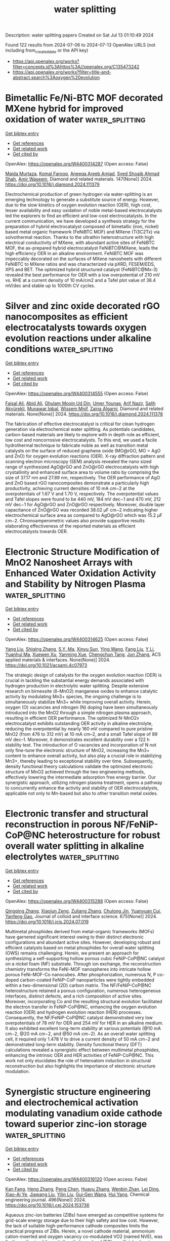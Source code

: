 #+TITLE: water splitting
Description: water splitting papers
Created on Sat Jul 13 01:10:49 2024

Found 122 results from 2024-07-06 to 2024-07-13
OpenAlex URLS (not including from_created_date or the API key)
- [[https://api.openalex.org/works?filter=concepts.id%3Ahttps%3A//openalex.org/C135473242]]
- [[https://api.openalex.org/works?filter=title-and-abstract.search%3Aoxygen%20evolution]]

* Bimetallic Fe/Ni-BTC MOF decorated MXene hybrid for improved oxidation of water  :water_splitting:
:PROPERTIES:
:UUID: https://openalex.org/W4400314287
:TOPICS: Electrocatalysis for Energy Conversion, Two-Dimensional Transition Metal Carbides and Nitrides (MXenes), Photocatalytic Materials for Solar Energy Conversion
:PUBLICATION_DATE: 2024-08-01
:END:    
    
[[elisp:(doi-add-bibtex-entry "https://doi.org/10.1016/j.diamond.2024.111379")][Get bibtex entry]] 

- [[elisp:(progn (xref--push-markers (current-buffer) (point)) (oa--referenced-works "https://openalex.org/W4400314287"))][Get references]]
- [[elisp:(progn (xref--push-markers (current-buffer) (point)) (oa--related-works "https://openalex.org/W4400314287"))][Get related work]]
- [[elisp:(progn (xref--push-markers (current-buffer) (point)) (oa--cited-by-works "https://openalex.org/W4400314287"))][Get cited by]]

OpenAlex: https://openalex.org/W4400314287 (Open access: False)
    
[[https://openalex.org/A5055305662][Maida Murtaza]], [[https://openalex.org/A5054756807][Komal Farooq]], [[https://openalex.org/A5091954313][Aneeqa Areeb Amjad]], [[https://openalex.org/A5038108109][Syed Shoaib Ahmad Shah]], [[https://openalex.org/A5041305967][Amir Waseem]], Diamond and related materials. 147(None)] 2024. https://doi.org/10.1016/j.diamond.2024.111379 
     
Electrochemical production of green hydrogen via water-splitting is an emerging technology to generate a substitute source of energy. However, due to the slow kinetics of oxygen evolution reaction (OER), high cost, lesser availability and easy oxidation of noble metal-based electrocatalysts led the explorers to find an efficient and low-cost electrocatalysts. In the current communication, we have developed a synthesis strategy for the preparation of hybrid electrocatalyst composed of bimetallic (iron, nickel) based metal organic framework (FeNiBTC MOF) and MXene (Ti3C2Tx) via solvothermal reaction. Thanks to the ultrathin heterostructure with high electrical conductivity of MXene, with abundant active sites of FeNiBTC MOF, the as-prepared hybrid electrocatalyst FeNiBTC@MXene, leads the high efficiency OER in an alkaline environment. FeNiBTC MOF was impeccably decorated on the surfaces of MXene nanosheets with different FeNiBTC to MXene ratios and was characterized via pXRD, FESEM/EDS, XPS and BET. The optimized hybrid structured catalyst (FeNiBTC@Mx-3) revealed the best performance for OER with a low overpotential of 210 mV vs. RHE at a current density of 10 mA/cm2 and a Tafel plot value of 38.4 mV/dec and stable up to 1000th CV cycles.    

    

* Silver and zinc oxide decorated rGO nanocomposites as efficient electrocatalysts towards oxygen evolution reactions under alkaline conditions  :water_splitting:
:PROPERTIES:
:UUID: https://openalex.org/W4400314555
:TOPICS: Electrocatalysis for Energy Conversion, Electrochemical Detection of Heavy Metal Ions, Memristive Devices for Neuromorphic Computing
:PUBLICATION_DATE: 2024-07-01
:END:    
    
[[elisp:(doi-add-bibtex-entry "https://doi.org/10.1016/j.diamond.2024.111378")][Get bibtex entry]] 

- [[elisp:(progn (xref--push-markers (current-buffer) (point)) (oa--referenced-works "https://openalex.org/W4400314555"))][Get references]]
- [[elisp:(progn (xref--push-markers (current-buffer) (point)) (oa--related-works "https://openalex.org/W4400314555"))][Get related work]]
- [[elisp:(progn (xref--push-markers (current-buffer) (point)) (oa--cited-by-works "https://openalex.org/W4400314555"))][Get cited by]]

OpenAlex: https://openalex.org/W4400314555 (Open access: False)
    
[[https://openalex.org/A5005834434][Faisal Ali]], [[https://openalex.org/A5100617854][Abid Ali]], [[https://openalex.org/A5100009771][Ghulam Mooin Ud Din]], [[https://openalex.org/A5004260589][Umer Younas]], [[https://openalex.org/A5018116716][Arif Nazir]], [[https://openalex.org/A5052430989][Salih Akyürekli]], [[https://openalex.org/A5049495377][Munawar Iqbal]], [[https://openalex.org/A5066476211][Wissem Mnif]], [[https://openalex.org/A5046833464][Zaina Algarni]], Diamond and related materials. None(None)] 2024. https://doi.org/10.1016/j.diamond.2024.111378 
     
The fabrication of effective electrocatalyst is critical for clean hydrogen generation via electrochemical water splitting. As potentials candidates, carbon-based materials are likely to explore with in depth role as efficient, low cost and noncorrosive electrocatalysts. To this end, we used a facile hydrothermal technique to fabricate noble as well as transition metal catalysts on the surface of reduced graphene oxide (MO@rGO, MO = AgO and ZnO) for oxygen evolution reactions (OER). X-ray diffraction pattern and scanning electron microscopy (SEM) analysis revealed the nano sized range of synthesized AgO@rGO and ZnO@rGO electrocatalysts with high crystallinity and enhanced surface area to volume ratio by comprising the size of 37.17 nm and 27.89 nm, respectively. The OER performance of AgO and ZnO based rGO nanocomposites demonstrate a particularly high productivity, achieving current densities of 10 mA cm−2 at the overpotentials of 1.67 V and 1.70 V, respectively. The overpotential values and Tafel slopes were found to be 440 mV, 184 mV dec−1 and 470 mV, 212 mV dec−1 for AgO@rGO and ZnO@rGO respectively. Moreover, double layer capacitance of ZnO@rGO was recorded 38.02 μF cm−2 indicating higher electrochemical surface area as compared to AgO@rGO which was 15.2 μF cm−2. Chronoamperometric values also provide supportive results elaborating effectiveness of the reported materials as efficient electrocatalysts towards OER.    

    

* Electronic Structure Modification of MnO2 Nanosheet Arrays with Enhanced Water Oxidation Activity and Stability by Nitrogen Plasma  :water_splitting:
:PROPERTIES:
:UUID: https://openalex.org/W4400314625
:TOPICS: Electrocatalysis for Energy Conversion, Aqueous Zinc-Ion Battery Technology, Materials for Electrochemical Supercapacitors
:PUBLICATION_DATE: 2024-07-04
:END:    
    
[[elisp:(doi-add-bibtex-entry "https://doi.org/10.1021/acsami.4c07973")][Get bibtex entry]] 

- [[elisp:(progn (xref--push-markers (current-buffer) (point)) (oa--referenced-works "https://openalex.org/W4400314625"))][Get references]]
- [[elisp:(progn (xref--push-markers (current-buffer) (point)) (oa--related-works "https://openalex.org/W4400314625"))][Get related work]]
- [[elisp:(progn (xref--push-markers (current-buffer) (point)) (oa--cited-by-works "https://openalex.org/W4400314625"))][Get cited by]]

OpenAlex: https://openalex.org/W4400314625 (Open access: False)
    
[[https://openalex.org/A5100638307][Yang Liu]], [[https://openalex.org/A5014679782][Shiqing Zhang]], [[https://openalex.org/A5061693076][S.Y. Ma]], [[https://openalex.org/A5100592530][Xinyu Sun]], [[https://openalex.org/A5091956105][Ying Wang]], [[https://openalex.org/A5003358731][Fang Liu]], [[https://openalex.org/A5059348323][Y Li]], [[https://openalex.org/A5027461891][Yuanhui Ma]], [[https://openalex.org/A5016371262][Xuewen Xu]], [[https://openalex.org/A5088709876][Yanming Xue]], [[https://openalex.org/A5022913125][Chengchun Tang]], [[https://openalex.org/A5054990119][Jun Zhang]], ACS applied materials & interfaces. None(None)] 2024. https://doi.org/10.1021/acsami.4c07973 
     
The strategic design of catalysts for the oxygen evolution reaction (OER) is crucial in tackling the substantial energy demands associated with hydrogen production in electrolytic water splitting. Despite extensive research on birnessite (δ-MnO2) manganese oxides to enhance catalytic activity by modulating Mn3+ species, the ongoing challenge is to simultaneously stabilize Mn3+ while improving overall activity. Herein, oxygen (O) vacancies and nitrogen (N) doping have been simultaneously introduced into the MnO2 through a simple nitrogen plasma approach, resulting in efficient OER performance. The optimized N-MnO2v electrocatalyst exhibits outstanding OER activity in alkaline electrolyte, reducing the overpotential by nearly 160 mV compared to pure pristine MnO2 (from 476 to 312 mV) at 10 mA cm–2, and a small Tafel slope of 89 mV dec–1. Moreover, it demonstrates excellent durability over a 122 h stability test. The introduction of O vacancies and incorporation of N not only fine-tune the electronic structure of MnO2, increasing the Mn3+ content to enhance overall activity, but also play a crucial role in stabilizing Mn3+, thereby leading to exceptional stability over time. Subsequently, density functional theory calculations validate the optimized electronic structure of MnO2 achieved through the two engineering methods, effectively lowering the intermediate adsorption free energy barrier. Our synergistic approach, utilizing nitrogen plasma treatment, opens a pathway to concurrently enhance the activity and stability of OER electrocatalysts, applicable not only to Mn-based but also to other transition metal oxides.    

    

* Electronic transfer and structural reconstruction in porous NF/FeNiP-CoP@NC heterostructure for robust overall water splitting in alkaline electrolytes  :water_splitting:
:PROPERTIES:
:UUID: https://openalex.org/W4400315288
:TOPICS: Electrocatalysis for Energy Conversion, Photocatalytic Materials for Solar Energy Conversion, Aqueous Zinc-Ion Battery Technology
:PUBLICATION_DATE: 2024-12-01
:END:    
    
[[elisp:(doi-add-bibtex-entry "https://doi.org/10.1016/j.jcis.2024.07.019")][Get bibtex entry]] 

- [[elisp:(progn (xref--push-markers (current-buffer) (point)) (oa--referenced-works "https://openalex.org/W4400315288"))][Get references]]
- [[elisp:(progn (xref--push-markers (current-buffer) (point)) (oa--related-works "https://openalex.org/W4400315288"))][Get related work]]
- [[elisp:(progn (xref--push-markers (current-buffer) (point)) (oa--cited-by-works "https://openalex.org/W4400315288"))][Get cited by]]

OpenAlex: https://openalex.org/W4400315288 (Open access: False)
    
[[https://openalex.org/A5100375548][Qingqing Zhang]], [[https://openalex.org/A5003223911][Xiaojun Zeng]], [[https://openalex.org/A5030287728][Zuliang Zhang]], [[https://openalex.org/A5074920927][Chulong Jin]], [[https://openalex.org/A5046103087][Yuanyuan Cui]], [[https://openalex.org/A5011318625][Yanfeng Gao]], Journal of colloid and interface science. 675(None)] 2024. https://doi.org/10.1016/j.jcis.2024.07.019 
     
Multimetal phosphides derived from metal-organic frameworks (MOFs) have garnered significant interest owing to their distinct electronic configurations and abundant active sites. However, developing robust and efficient catalysts based on metal phosphides for overall water splitting (OWS) remains challenging. Herein, we present an approach for synthesizing a self-supporting hollow porous cubic FeNiP-CoP@NC catalyst on a nickel foam (NF) substrate. Through ion exchange, the reconstruction chemistry transforms the FeNi-MOF nanospheres into intricate hollow porous FeNi-MOF-Co nanocubes. After phosphorization, numerous N, P co-doped carbon-coated FeNiP-CoP nanoparticles were tightly embedded within a two-dimensional (2D) carbon matrix. The NF/FeNiP-CoP@NC heterostructure retained a porous configuration, numerous heterogeneous interfaces, distinct defects, and a rich composition of active sites. Moreover, incorporating Co and the resulting structural evolution facilitated the electron transfer in FeNiP-CoP@NC, enhancing the oxygen evolution reaction (OER) and hydrogen evolution reaction (HER) processes. Consequently, the NF/FeNiP-CoP@NC catalyst demonstrated very low overpotentials of 78 mV for OER and 254 mV for HER in an alkaline medium. It also exhibited excellent long-term stability at various potentials (@10 mA cm−2, @20 mA cm−2, and @50 mA cm−2). As an overall water splitting cell, it required only 1.478 V to drive a current density of 50 mA cm−2 and demonstrated long-term stability. Density functional theory (DFT) calculations revealed a synergistic effect between multimetal phosphides, enhancing the intrinsic OER and HER activities of FeNiP-CoP@NC. This work not only elucidates the role of heteroatom induction in structural reconstruction but also highlights the importance of electronic structure modulation.    

    

* Synergistic structure engineering and electrochemical activation modulating vanadium oxide cathode toward superior zinc-ion storage  :water_splitting:
:PROPERTIES:
:UUID: https://openalex.org/W4400316120
:TOPICS: Aqueous Zinc-Ion Battery Technology, Lithium-ion Battery Management in Electric Vehicles, Materials for Electrochemical Supercapacitors
:PUBLICATION_DATE: 2024-09-01
:END:    
    
[[elisp:(doi-add-bibtex-entry "https://doi.org/10.1016/j.cej.2024.153736")][Get bibtex entry]] 

- [[elisp:(progn (xref--push-markers (current-buffer) (point)) (oa--referenced-works "https://openalex.org/W4400316120"))][Get references]]
- [[elisp:(progn (xref--push-markers (current-buffer) (point)) (oa--related-works "https://openalex.org/W4400316120"))][Get related work]]
- [[elisp:(progn (xref--push-markers (current-buffer) (point)) (oa--cited-by-works "https://openalex.org/W4400316120"))][Get cited by]]

OpenAlex: https://openalex.org/W4400316120 (Open access: False)
    
[[https://openalex.org/A5008208603][Kan Fang]], [[https://openalex.org/A5092181882][Heng Zhang]], [[https://openalex.org/A5028206832][Peng Chen]], [[https://openalex.org/A5001713639][Huayu Zhang]], [[https://openalex.org/A5076355729][Wenbin Zhan]], [[https://openalex.org/A5001221452][Lei Ding]], [[https://openalex.org/A5080497259][Xiao-Ai Ye]], [[https://openalex.org/A5070619167][Jiawang Liu]], [[https://openalex.org/A5064850411][Yilin Liu]], [[https://openalex.org/A5084372598][Gui‐Gen Wang]], [[https://openalex.org/A5023422455][Hui Yang]], Chemical engineering journal. 496(None)] 2024. https://doi.org/10.1016/j.cej.2024.153736 
     
Aqueous zinc-ion batteries (ZIBs) have emerged as competitive systems for grid-scale energy storage due to their high safety and low cost. However, the lack of suitable high-performance cathode composites limits the practical progress of ZIBs. Herein, a novel cathode material, ammonium cation-inserted and oxygen vacancy co-modulated VO2 (named NVE), was firstly synthesized through the ethylene glycol (EG) sacrificial solvent-assisted structure transformation with the ammonium vanadate (named NV) as the precursor. The sacrificial solvent promotes the structural transformation of ammonium vanadate to NH4+-intercalated vanadium oxide and enhances the number of oxygen vacancies in the resulting material. Moreover, the electrochemical activation process was performed for in-situ construction of NH4+-inserted hydrated vanadium oxide (V2O5·nH2O) material. The electrochemical activation process with high anodic voltage enables multiple electron reactions, increasing the utilization of vanadium elements and achieving high capacity. Additionally, the formed hydrogen bonds between the V-O host and inserted NH4+ ions can enhance the structural integrity, while the oxygen vacancies decrease the interaction between the V-O host and inserted Zn2+ ions to boost ion diffusion. Consequently, the resulting activated cathode demonstrates higher capacity (441 mAh/g at 0.1 A/g), superior cycling durability (85.6 % retention over 4000 cycles), and exceptional rate capability (205 mAh/g at 20 A/g). Besides, the fabricated devices based on the activated NVE cathode show decent capacity and excellent flexible stability. Furthermore, the reversible electrochemical Zn2+ storage mechanism upon battery cycling was evaluated by several kinetic measurements and in/ex-situ characterizations. This work provides novel perspectives for the fabrication of advanced cathode materials for superior aqueous ZIBs.    

    

* Cobalt nanoparticles intercalation coupled with tellurium-doping MXene for efficient electrocatalytic water splitting  :water_splitting:
:PROPERTIES:
:UUID: https://openalex.org/W4400316469
:TOPICS: Two-Dimensional Transition Metal Carbides and Nitrides (MXenes), Memristive Devices for Neuromorphic Computing, Electrocatalysis for Energy Conversion
:PUBLICATION_DATE: 2024-12-01
:END:    
    
[[elisp:(doi-add-bibtex-entry "https://doi.org/10.1016/j.jcis.2024.07.025")][Get bibtex entry]] 

- [[elisp:(progn (xref--push-markers (current-buffer) (point)) (oa--referenced-works "https://openalex.org/W4400316469"))][Get references]]
- [[elisp:(progn (xref--push-markers (current-buffer) (point)) (oa--related-works "https://openalex.org/W4400316469"))][Get related work]]
- [[elisp:(progn (xref--push-markers (current-buffer) (point)) (oa--cited-by-works "https://openalex.org/W4400316469"))][Get cited by]]

OpenAlex: https://openalex.org/W4400316469 (Open access: False)
    
[[https://openalex.org/A5063591771][Yousen Wu]], [[https://openalex.org/A5100311393][Ying Wang]], [[https://openalex.org/A5052310215][Guozhe Sui]], [[https://openalex.org/A5027546041][Huiyuan Ma]], [[https://openalex.org/A5015591287][Dawei Chu]], [[https://openalex.org/A5101629143][Guang Xu]], [[https://openalex.org/A5100454974][Jinlong Li]], [[https://openalex.org/A5101392652][Yue Li]], [[https://openalex.org/A5048157332][Dong‐Feng Chai]], Journal of colloid and interface science. 675(None)] 2024. https://doi.org/10.1016/j.jcis.2024.07.025 
     
Nowadays, the inherent re-stacking nature and weak d-p hybridization orbital interactions within MXene remains significant challenges in the field of electrocatalytic water splitting, leading to unsatisfactory electrocatalytic activity and cycling stability. Herein, this work aims to address these challenges and improve electrocatalytic performance by utilizing cobalt nanoparticles intercalation coupled with enhanced π-donation effect. Specifically, cobalt nanoparticles are integrated into V2C MXene nanosheets to mitigate the re-stacking issue. Meanwhile, a notable charge redistribution from cobalt to vanadium elevates orbital levels, reduces π*-antibonding orbital occupancy and alleviates Jahn-Teller distortion. Doping with tellurium induces localized electric field rearrangement resulting from the changes in electron cloud density. As a result, Co-V2C MXene-Te acquires desirable activity for hydrogen evolution reaction and oxygen evolution reaction with the overpotential of 80.8 mV and 287.7 mV, respectively, at the current density of −10 mA cm−2 and 10 mA cm−2. The overall water splitting device achieves an impressive low cell voltage requirement of 1.51 V to obtain 10 mA cm−2. Overall, this work could offer a promising solution when facing the re-stacking issue and weak d-p hybridization orbital interactions of MXene, furnishing a high-performance electrocatalyst with favorable electrocatalytic activity and cycling stability.    

    

* Stabilization of Lattice Oxygen Evolution Reactions in Oxophilic Ce‐Mediated Bi/BiCeO1.8H Electrocatalysts for Efficient Anion Exchange Membrane Water Electrolyzers (Adv. Mater. 27/2024)  :water_splitting:
:PROPERTIES:
:UUID: https://openalex.org/W4400318500
:TOPICS: Fuel Cell Membrane Technology, Electrocatalysis for Energy Conversion
:PUBLICATION_DATE: 2024-07-01
:END:    
    
[[elisp:(doi-add-bibtex-entry "https://doi.org/10.1002/adma.202470217")][Get bibtex entry]] 

- [[elisp:(progn (xref--push-markers (current-buffer) (point)) (oa--referenced-works "https://openalex.org/W4400318500"))][Get references]]
- [[elisp:(progn (xref--push-markers (current-buffer) (point)) (oa--related-works "https://openalex.org/W4400318500"))][Get related work]]
- [[elisp:(progn (xref--push-markers (current-buffer) (point)) (oa--cited-by-works "https://openalex.org/W4400318500"))][Get cited by]]

OpenAlex: https://openalex.org/W4400318500 (Open access: False)
    
[[https://openalex.org/A5059577219][Seunghwan Jo]], [[https://openalex.org/A5015120198][Jeong In Jeon]], [[https://openalex.org/A5040251435][Ki Hoon Shin]], [[https://openalex.org/A5073457878][Liting Zhang]], [[https://openalex.org/A5091517291][Keon Beom Lee]], [[https://openalex.org/A5020219075][John Hong]], [[https://openalex.org/A5055241203][Jung Inn Sohn]], Advanced materials. 36(27)] 2024. https://doi.org/10.1002/adma.202470217 
     
No abstract    

    

* Correlating Thickness and Phase of Single Co(OH)2 Micro‐Platelets to the Intrinsic Activity of Oxygen Evolution Electrocatalysis  :water_splitting:
:PROPERTIES:
:UUID: https://openalex.org/W4400319839
:TOPICS: Electrocatalysis for Energy Conversion, Electrochemical Detection of Heavy Metal Ions, Aqueous Zinc-Ion Battery Technology
:PUBLICATION_DATE: 2024-07-04
:END:    
    
[[elisp:(doi-add-bibtex-entry "https://doi.org/10.1002/smll.202402976")][Get bibtex entry]] 

- [[elisp:(progn (xref--push-markers (current-buffer) (point)) (oa--referenced-works "https://openalex.org/W4400319839"))][Get references]]
- [[elisp:(progn (xref--push-markers (current-buffer) (point)) (oa--related-works "https://openalex.org/W4400319839"))][Get related work]]
- [[elisp:(progn (xref--push-markers (current-buffer) (point)) (oa--cited-by-works "https://openalex.org/W4400319839"))][Get cited by]]

OpenAlex: https://openalex.org/W4400319839 (Open access: False)
    
[[https://openalex.org/A5062705888][Ji Qiu]], [[https://openalex.org/A5101392723][Jiangmei Yuan]], [[https://openalex.org/A5057276113][Xinlei Chu]], [[https://openalex.org/A5006828089][Shu Chen]], [[https://openalex.org/A5041094770][Jie Zhang]], [[https://openalex.org/A5034722101][Zhangquan Peng]], Small. None(None)] 2024. https://doi.org/10.1002/smll.202402976 
     
Abstract Morphology, crystal phase, and its transformation are important structures that frequently determine electrocatalytic activity, but the correlations of intrinsic activity with them are not completely understood. Herein, using Co(OH) 2 micro‐platelets with well‐defined structures (phase, thickness, area, and volume) as model electrocatalysts of oxygen evolution reaction, multiple in situ microscopy is combined to correlate the electrocatalytic activity with morphology, phase, and its transformation. Single‐entity morphology and electrochemistry characterized by atomic force microscopy and scanning electrochemical cell microscopy reveal a thickness‐dependent turnover frequency (TOF) of α‐Co(OH) 2 . The TOF (≈9.5 s −1 ) of α‐Co(OH) 2 with ≈14 nm thickness is ≈95‐fold higher than that (≈0.1 s −1 ) with ≈80 nm. Moreover, this thickness‐dependent activity has a critical thickness of ≈30 nm, above which no thickness‐dependence is observed. Contrarily, β‐Co(OH) 2 reveals a lower TOF (≈0.1 s −1 ) having no significant correlation with thickness. Combining single‐entity electrochemistry with in situ Raman microspectroscopy, this thickness‐dependent activity is explained by more reversible Co 3+ /Co 2+ kinetics and larger ratio of active Co sites of thinner α‐Co(OH) 2 , accompanied with faster phase transformation and more extensive surface restructuration. The findings highlight the interactions among thickness, ratio of active sites, kinetics of active sites, and phase transformation, and offer new insights into structure–activity relationships at single‐entity level.    

    

* Entropy and Composition Regulations of Air Electrodes Enable Efficient Oxygen Reduction and Evolution Reactions for Reversible Solid Oxide Cells  :water_splitting:
:PROPERTIES:
:UUID: https://openalex.org/W4400323951
:TOPICS: Solid Oxide Fuel Cells, Magnetocaloric Materials Research, Emergent Phenomena at Oxide Interfaces
:PUBLICATION_DATE: 2024-07-04
:END:    
    
[[elisp:(doi-add-bibtex-entry "https://doi.org/10.1002/aenm.202401048")][Get bibtex entry]] 

- [[elisp:(progn (xref--push-markers (current-buffer) (point)) (oa--referenced-works "https://openalex.org/W4400323951"))][Get references]]
- [[elisp:(progn (xref--push-markers (current-buffer) (point)) (oa--related-works "https://openalex.org/W4400323951"))][Get related work]]
- [[elisp:(progn (xref--push-markers (current-buffer) (point)) (oa--cited-by-works "https://openalex.org/W4400323951"))][Get cited by]]

OpenAlex: https://openalex.org/W4400323951 (Open access: False)
    
[[https://openalex.org/A5062439322][Feng Zhu]], [[https://openalex.org/A5076559633][Zhiwei Du]], [[https://openalex.org/A5040845624][Kang Xu]], [[https://openalex.org/A5059770681][Fan He]], [[https://openalex.org/A5049284598][Yangsen Xu]], [[https://openalex.org/A5001941242][Yuhe Liao]], [[https://openalex.org/A5074099206][Yu Chen]], Advanced energy materials. None(None)] 2024. https://doi.org/10.1002/aenm.202401048 
     
Abstract One of the urgent challenges for efficient energy storage/conversion devices is the poor electrocatalytic activity and reversible operation capability for oxygen reduction reaction (ORR) and oxygen evolution reaction (OER) of the air electrodes. Recently, tremendous efforts of high‐entropy air electrodes are devoted, yet the performance enhancement is often ascribed to the high‐entropy. Herein, the effects of the increase of configurational entropy and the selection of specifically doped elements are investigated on the electrochemical performance of the electrodes. These results suggest that the selection of doped elements may contribute more to enhancing the electrocatalytic activity and stability of air electrodes when compared with the increase of the configurational entropy. Accordingly, the optimized medium‐entropy Pr 1/2 Ba 1/6 Sr 1/6 Ca 1/6 CoO 3‐δ (PBSCC) electrode shows superior electrocatalytic activity and stability for ORR and OER. A reversible solid oxide cell utilizing PBSCC demonstrates exceptional electrochemical performance, conveying a peak power density of 2.01 W cm −2 in the fuel cell mode and a current density of 1.40 A cm −2 in electrolysis mode (under 50% H 2 O humidified H 2 at 1.3 V) at 750 °C, while maintaining excellent cyclable operation stability for over 115 h.    

    

* Electrocatalytic selective oxygen evolution of FeOOH-modified perovskite for alkaline seawater electrolysis  :water_splitting:
:PROPERTIES:
:UUID: https://openalex.org/W4400333074
:TOPICS: Electrocatalysis for Energy Conversion, Fuel Cell Membrane Technology, Aqueous Zinc-Ion Battery Technology
:PUBLICATION_DATE: 2024-09-01
:END:    
    
[[elisp:(doi-add-bibtex-entry "https://doi.org/10.1016/j.jpowsour.2024.235017")][Get bibtex entry]] 

- [[elisp:(progn (xref--push-markers (current-buffer) (point)) (oa--referenced-works "https://openalex.org/W4400333074"))][Get references]]
- [[elisp:(progn (xref--push-markers (current-buffer) (point)) (oa--related-works "https://openalex.org/W4400333074"))][Get related work]]
- [[elisp:(progn (xref--push-markers (current-buffer) (point)) (oa--cited-by-works "https://openalex.org/W4400333074"))][Get cited by]]

OpenAlex: https://openalex.org/W4400333074 (Open access: False)
    
[[https://openalex.org/A5100777132][Xixi Wang]], [[https://openalex.org/A5060708223][Jiani Chen]], [[https://openalex.org/A5100551246][Lei Xu]], [[https://openalex.org/A5040883602][Jie Miao]], [[https://openalex.org/A5004917138][Jaka Sunarso]], [[https://openalex.org/A5004178381][Xiaoyu Wang]], [[https://openalex.org/A5078741928][Wei Cao]], [[https://openalex.org/A5100397594][Yang Yang]], [[https://openalex.org/A5100636968][Wei Zhou]], Journal of power sources. 614(None)] 2024. https://doi.org/10.1016/j.jpowsour.2024.235017 
     
No abstract    

    

* Application of Fe2V4O13 nanoparticles towards the electrocatalysis of oxygen evolution and hydrogen evolution reaction  :water_splitting:
:PROPERTIES:
:UUID: https://openalex.org/W4400333648
:TOPICS: Electrocatalysis for Energy Conversion, Electrochemical Detection of Heavy Metal Ions, Aqueous Zinc-Ion Battery Technology
:PUBLICATION_DATE: 2024-07-04
:END:    
    
[[elisp:(doi-add-bibtex-entry "https://doi.org/10.1007/s00339-024-07671-9")][Get bibtex entry]] 

- [[elisp:(progn (xref--push-markers (current-buffer) (point)) (oa--referenced-works "https://openalex.org/W4400333648"))][Get references]]
- [[elisp:(progn (xref--push-markers (current-buffer) (point)) (oa--related-works "https://openalex.org/W4400333648"))][Get related work]]
- [[elisp:(progn (xref--push-markers (current-buffer) (point)) (oa--cited-by-works "https://openalex.org/W4400333648"))][Get cited by]]

OpenAlex: https://openalex.org/W4400333648 (Open access: False)
    
[[https://openalex.org/A5034408682][K. Guruswamy]], [[https://openalex.org/A5006165175][A.S. Jagadisha]], [[https://openalex.org/A5100016457][Prashanth Kumar B.N]], [[https://openalex.org/A5028220981][Govardhan Rathla K.S]], [[https://openalex.org/A5100016458][Niranjana A.R]], Applied physics. A, Materials science & processing. 130(8)] 2024. https://doi.org/10.1007/s00339-024-07671-9 
     
No abstract    

    

* Boosting CO2 electrolysis via synergy between active heterogeneous interface and oxygen defects  :water_splitting:
:PROPERTIES:
:UUID: https://openalex.org/W4400336905
:TOPICS: Solid Oxide Fuel Cells, Chemical-Looping Technologies, Electrochemical Reduction of CO2 to Fuels
:PUBLICATION_DATE: 2024-10-01
:END:    
    
[[elisp:(doi-add-bibtex-entry "https://doi.org/10.1016/j.jallcom.2024.175417")][Get bibtex entry]] 

- [[elisp:(progn (xref--push-markers (current-buffer) (point)) (oa--referenced-works "https://openalex.org/W4400336905"))][Get references]]
- [[elisp:(progn (xref--push-markers (current-buffer) (point)) (oa--related-works "https://openalex.org/W4400336905"))][Get related work]]
- [[elisp:(progn (xref--push-markers (current-buffer) (point)) (oa--cited-by-works "https://openalex.org/W4400336905"))][Get cited by]]

OpenAlex: https://openalex.org/W4400336905 (Open access: False)
    
[[https://openalex.org/A5088901862][Jing Yan]], [[https://openalex.org/A5027900365][Shufeng Li]], [[https://openalex.org/A5100377381][Yawei Li]], [[https://openalex.org/A5017630866][Si‐Dian Li]], [[https://openalex.org/A5004917138][Jaka Sunarso]], [[https://openalex.org/A5007747700][Huili Chen]], Journal of alloys and compounds. 1002(None)] 2024. https://doi.org/10.1016/j.jallcom.2024.175417 
     
The commercial viability of solid oxide electrolysis cells (SOECs) for the electrochemical reduction of CO2 to CO is hampered by the sluggish electrocatalytic activity of the electrode materials. In this study, a series of perovskites, Pr0.5Sr0.5Cr0.1Fe0.9-xNixO3-δ (x = 0.1, 0.2, PSCFNx) with different Ni doping levels were synthesized. The results showed that increasing Ni doping led to the creation of more oxygen vacancies. Furthermore, treatment of PSCFNx in a reducing atmosphere resulted in a structural transformation into a composite with a heterogeneous interface between the Ruddlesden-Popper perovskite (RP-PSCFNx) and an exsolved Ni-Fe metal alloy. The re-PSCFN0.2-based cell showed a current density of 2.40 A cm-2 and a Faraday efficiency (FE%) of almost 100% at 850 °C and 1.6 V, an improvement of 18% in comparison to the re-PSCFN0.1-based cell. This study provides a strategy to synergistically improve the electrochemical reduction of CO2 activity of SOECs by constructing an active heterogeneous interface and increasing the oxygen vacancy content.    

    

* Rational design of atomically dispersed catalysts for highly efficient electrocatalytic oxygen reactions  :water_splitting:
:PROPERTIES:
:UUID: https://openalex.org/W4400339411
:TOPICS: Electrocatalysis for Energy Conversion, Fuel Cell Membrane Technology, Electrochemical Detection of Heavy Metal Ions
:PUBLICATION_DATE: 2024-07-05
:END:    
    
[[elisp:(doi-add-bibtex-entry "https://doi.org/10.32657/10356/178437")][Get bibtex entry]] 

- [[elisp:(progn (xref--push-markers (current-buffer) (point)) (oa--referenced-works "https://openalex.org/W4400339411"))][Get references]]
- [[elisp:(progn (xref--push-markers (current-buffer) (point)) (oa--related-works "https://openalex.org/W4400339411"))][Get related work]]
- [[elisp:(progn (xref--push-markers (current-buffer) (point)) (oa--cited-by-works "https://openalex.org/W4400339411"))][Get cited by]]

OpenAlex: https://openalex.org/W4400339411 (Open access: False)
    
[[https://openalex.org/A5042985831][Zhihao Pei]], No host. None(None)] 2024. https://doi.org/10.32657/10356/178437 
     
No abstract    

    

* In situ loading of Ag2MoO4 nanoparticles onto oxygen-doped porous g-C3N4 for enhanced photocatalytic H2 evolution  :water_splitting:
:PROPERTIES:
:UUID: https://openalex.org/W4400339970
:TOPICS: Photocatalytic Materials for Solar Energy Conversion, Nanomaterials with Enzyme-Like Characteristics, Structural and Functional Study of Noble Metal Nanoclusters
:PUBLICATION_DATE: 2024-08-01
:END:    
    
[[elisp:(doi-add-bibtex-entry "https://doi.org/10.1016/j.ijhydene.2024.06.386")][Get bibtex entry]] 

- [[elisp:(progn (xref--push-markers (current-buffer) (point)) (oa--referenced-works "https://openalex.org/W4400339970"))][Get references]]
- [[elisp:(progn (xref--push-markers (current-buffer) (point)) (oa--related-works "https://openalex.org/W4400339970"))][Get related work]]
- [[elisp:(progn (xref--push-markers (current-buffer) (point)) (oa--cited-by-works "https://openalex.org/W4400339970"))][Get cited by]]

OpenAlex: https://openalex.org/W4400339970 (Open access: False)
    
[[https://openalex.org/A5075336128][M. Q. Jing]], [[https://openalex.org/A5032404479][Anchao Zhang]], [[https://openalex.org/A5092212886][Qianqian Zhang]], [[https://openalex.org/A5034720593][Bo Weng]], [[https://openalex.org/A5073128858][Fang Ni]], [[https://openalex.org/A5091823240][Fanmao Meng]], [[https://openalex.org/A5062946504][Yanyang Mei]], [[https://openalex.org/A5007823170][Shusheng Pang]], International journal of hydrogen energy. 79(None)] 2024. https://doi.org/10.1016/j.ijhydene.2024.06.386 
     
No abstract    

    

* Surface-Bound Formate Oxyanions Destabilize Hydration Layers to Pave OH– Transport Pathways for Oxygen Evolution  :water_splitting:
:PROPERTIES:
:UUID: https://openalex.org/W4400344032
:TOPICS: Electrocatalysis for Energy Conversion, Memristive Devices for Neuromorphic Computing, Fuel Cell Membrane Technology
:PUBLICATION_DATE: 2024-07-04
:END:    
    
[[elisp:(doi-add-bibtex-entry "https://doi.org/10.1021/acscatal.4c02369")][Get bibtex entry]] 

- [[elisp:(progn (xref--push-markers (current-buffer) (point)) (oa--referenced-works "https://openalex.org/W4400344032"))][Get references]]
- [[elisp:(progn (xref--push-markers (current-buffer) (point)) (oa--related-works "https://openalex.org/W4400344032"))][Get related work]]
- [[elisp:(progn (xref--push-markers (current-buffer) (point)) (oa--cited-by-works "https://openalex.org/W4400344032"))][Get cited by]]

OpenAlex: https://openalex.org/W4400344032 (Open access: False)
    
[[https://openalex.org/A5048686427][Xunlu Wang]], [[https://openalex.org/A5034899473][Jizhong Song]], [[https://openalex.org/A5100743741][Junqing Ma]], [[https://openalex.org/A5101442641][Hanxiao Du]], [[https://openalex.org/A5100727960][Jiacheng Wang]], [[https://openalex.org/A5032632492][Lijia Liu]], [[https://openalex.org/A5048949374][Huashuai Hu]], [[https://openalex.org/A5051171757][Wei Chen]], [[https://openalex.org/A5101701376][Zhou Yin]], [[https://openalex.org/A5040723634][Jiacheng Wang]], [[https://openalex.org/A5051180115][Minghui Yang]], [[https://openalex.org/A5060918760][Lingxia Zhang]], ACS catalysis. None(None)] 2024. https://doi.org/10.1021/acscatal.4c02369 
     
Sluggish mass transfer of OH– in alkaline oxygen evolution reaction (OER), resulting from densely packed hydrated layers at the outer Helmholtz plane (OHP), becomes one of the main bottlenecks to improve overall efficiency of electrochemical devices. Herein, we report a hydration-layer-destabilizing route by binding formate oxyanions onto the catalyst surface to form OH– transport pathways, favorable for fast OH– transport and significantly improving OER activity. The electrochemical experiments indicate that surface formate-modified NiCo hydroxide (NiCo–HCOO–) shows increased OH– transfer kinetics, smaller overpotential, and higher turnover frequency (TOF) than that without surface formate modification. The theoretical calculations reveal that surface formate-induced hydrogen-bonding interaction with water molecules could destabilize densely packed hydrated potassium ion layers at the OHP, lowering OH– transport resistance and paving a pathway for OH– transfer. The assembled flow electrolyzer with the NiCo–HCOO– anode could operate at 400 mA cm–2 with only 2.1 V for over 300 h. This study provides an efficient strategy for designing high-activity OER electrocatalysts toward advanced energy conversion devices.    

    

* Molybdenum Triggers the Bifunctional Mechanism of Oxygen Evolution Reaction of Fe34-Xni25co25moxb8p8 Amorphous Alloy with Boosted Catalytic Activity  :water_splitting:
:PROPERTIES:
:UUID: https://openalex.org/W4400344037
:TOPICS: Electrocatalysis for Energy Conversion, Catalytic Nanomaterials, Memristive Devices for Neuromorphic Computing
:PUBLICATION_DATE: 2024-01-01
:END:    
    
[[elisp:(doi-add-bibtex-entry "https://doi.org/10.2139/ssrn.4884562")][Get bibtex entry]] 

- [[elisp:(progn (xref--push-markers (current-buffer) (point)) (oa--referenced-works "https://openalex.org/W4400344037"))][Get references]]
- [[elisp:(progn (xref--push-markers (current-buffer) (point)) (oa--related-works "https://openalex.org/W4400344037"))][Get related work]]
- [[elisp:(progn (xref--push-markers (current-buffer) (point)) (oa--cited-by-works "https://openalex.org/W4400344037"))][Get cited by]]

OpenAlex: https://openalex.org/W4400344037 (Open access: False)
    
[[https://openalex.org/A5011811948][Yong Wu]], [[https://openalex.org/A5088927183][Xiaolong Guo]], [[https://openalex.org/A5038315444][Chen Hong-guo]], [[https://openalex.org/A5089388715][Yuci Xin]], [[https://openalex.org/A5009299172][Xian Juan Dong]], [[https://openalex.org/A5051326272][Xiaolin Hu]], [[https://openalex.org/A5040416144][L. Xia]], [[https://openalex.org/A5081175631][Peng Yu]], No host. None(None)] 2024. https://doi.org/10.2139/ssrn.4884562 
     
No abstract    

    

* Hybridization of bimetallic cobalt-molybdenum oxide multihole nanosheets with selenium adulteration as advanced bifunctional electrocatalysts for boosting overall water splitting  :water_splitting:
:PROPERTIES:
:UUID: https://openalex.org/W4400345382
:TOPICS: Electrocatalysis for Energy Conversion, Photocatalytic Materials for Solar Energy Conversion, Aqueous Zinc-Ion Battery Technology
:PUBLICATION_DATE: 2024-12-01
:END:    
    
[[elisp:(doi-add-bibtex-entry "https://doi.org/10.1016/j.jcis.2024.07.023")][Get bibtex entry]] 

- [[elisp:(progn (xref--push-markers (current-buffer) (point)) (oa--referenced-works "https://openalex.org/W4400345382"))][Get references]]
- [[elisp:(progn (xref--push-markers (current-buffer) (point)) (oa--related-works "https://openalex.org/W4400345382"))][Get related work]]
- [[elisp:(progn (xref--push-markers (current-buffer) (point)) (oa--cited-by-works "https://openalex.org/W4400345382"))][Get cited by]]

OpenAlex: https://openalex.org/W4400345382 (Open access: False)
    
[[https://openalex.org/A5023278299][Peng Zhou]], [[https://openalex.org/A5057193902][Ziting Li]], [[https://openalex.org/A5078011456][Yuxin Zhao]], [[https://openalex.org/A5011323499][Bingxin Zhao]], [[https://openalex.org/A5010657015][Wenyue Jiang]], [[https://openalex.org/A5074613722][Xiaoshuang Chen]], [[https://openalex.org/A5080366185][Jinping Wang]], [[https://openalex.org/A5026775752][Rui Yang]], [[https://openalex.org/A5035676757][Chunling Zuo]], Journal of colloid and interface science. 675(None)] 2024. https://doi.org/10.1016/j.jcis.2024.07.023 
     
Electrocatalytic water splitting produces green and pollution-free hydrogen as a clean energy carrier, which can effectively alleviate energy crisis. In this paper, bimetallic and selenium doped cobalt molybdate (Se-CoMoO4) nanosheets with rough surface are resoundingly prepared. The multihole Se-CoMoO4 nanosheets display ultrathin and rectangular architecture with the dimensions of ∼ 3.5 μm and 700 nm for length and width, respectively. The Se-CoMoO4 electrocatalyst shows remarkable water electrolysis activity and stability. The overpotentials of oxygen evolution reaction (OER) and hydrogen evolution reaction (HER) are 270 and 63.3 mV at 10 mA cm−2, along with low Tafel slopes of 51.6 and 62.0 mV dec-1. Furthermore, the Se-CoMoO4 couple electrolyzer merely requires a cell voltage of 1.48 V to achieve 10 mA cm−2 current density and presents no apparent attenuation for 30 h. This investigation declares that the hybridization of transition bimetallic oxide with nonmetallic adulteration can afford a tactic for the preparation of bifunctional non-precious metal-based electrocatalysts.    

    

* A DFT investigation on surface and defect modulation of the Co3O4 catalyst for efficient oxygen evolution reaction  :water_splitting:
:PROPERTIES:
:UUID: https://openalex.org/W4400345503
:TOPICS: Electrocatalysis for Energy Conversion, Catalytic Nanomaterials, Formation and Properties of Nanocrystals and Nanostructures
:PUBLICATION_DATE: 2024-07-01
:END:    
    
[[elisp:(doi-add-bibtex-entry "https://doi.org/10.1016/j.susc.2024.122544")][Get bibtex entry]] 

- [[elisp:(progn (xref--push-markers (current-buffer) (point)) (oa--referenced-works "https://openalex.org/W4400345503"))][Get references]]
- [[elisp:(progn (xref--push-markers (current-buffer) (point)) (oa--related-works "https://openalex.org/W4400345503"))][Get related work]]
- [[elisp:(progn (xref--push-markers (current-buffer) (point)) (oa--cited-by-works "https://openalex.org/W4400345503"))][Get cited by]]

OpenAlex: https://openalex.org/W4400345503 (Open access: False)
    
[[https://openalex.org/A5025607302][Chenxu Huo]], [[https://openalex.org/A5045362338][Xiufeng Lang]], [[https://openalex.org/A5054869304][Guoxiong Song]], [[https://openalex.org/A5100373828][Yujie Wang]], [[https://openalex.org/A5013551316][Shihong Ren]], [[https://openalex.org/A5040160772][Wanyi Liao]], [[https://openalex.org/A5072671824][Hao Guo]], [[https://openalex.org/A5084250025][Xueguang Chen]], Surface science. None(None)] 2024. https://doi.org/10.1016/j.susc.2024.122544 
     
The electrolysis of a water for hydrogen production is a promising way to produce clean energy, but the sluggish oxygen evolution reaction (OER) limits the overall efficiency of water electrolysis. In this work, we investigated the water oxidation pathways on the perfect and defect Co3O4(111) surfaces by using density functional theory (DFT) calculations. We found that for the perfect surface the free energy barrier of the potential determining step (PDS) in the adsorbate evolution mechanism (AEM) of water is lower than that in the lattice oxygen mechanism (LOM). For the defect surfaces, cobalt vacancies are more easily formed than oxygen vacancies. The Co vacancy promotes the formation of *OH, changes the PDS of the LOM and AEM, and reduces the free energy barrier of both PDS. The PDS of the LOM pathway on the VCo2-Co3O4(111) surface is the coupling step of the O adatom and lattice oxygen, which promotes the LOM process. Different from the OER mechanism on the perfect surface and the defect surface with Co vacancy, the LOM is perferred to occur on the defect surface with O vacancy. This work may provide new insight into the relationship between the surface structure and OER activity surface of the Co3O4 catalyst and help to design the efficient OER catalysts by surface and vacancy engineering.    

    

* Rational design of biomass-derived electrocatalysts towards hydrogen/oxygen evolution reactions: synthetic strategy for multiple components and the corresponding properties  :water_splitting:
:PROPERTIES:
:UUID: https://openalex.org/W4400358789
:TOPICS: Electrocatalysis for Energy Conversion, Electrochemical Detection of Heavy Metal Ions, Fuel Cell Membrane Technology
:PUBLICATION_DATE: 2024-01-01
:END:    
    
[[elisp:(doi-add-bibtex-entry "https://doi.org/10.1039/d4gc02100b")][Get bibtex entry]] 

- [[elisp:(progn (xref--push-markers (current-buffer) (point)) (oa--referenced-works "https://openalex.org/W4400358789"))][Get references]]
- [[elisp:(progn (xref--push-markers (current-buffer) (point)) (oa--related-works "https://openalex.org/W4400358789"))][Get related work]]
- [[elisp:(progn (xref--push-markers (current-buffer) (point)) (oa--cited-by-works "https://openalex.org/W4400358789"))][Get cited by]]

OpenAlex: https://openalex.org/W4400358789 (Open access: False)
    
[[https://openalex.org/A5045739126][Xinshu Zhuang]], [[https://openalex.org/A5058279829][Heng Liang]], [[https://openalex.org/A5100744553][Xiaohong Hu]], [[https://openalex.org/A5016251217][Song Li]], [[https://openalex.org/A5074924909][Xinghua Zhang]], [[https://openalex.org/A5020544585][Qi Zhang]], [[https://openalex.org/A5077027194][Longlong Ma]], Green chemistry. None(None)] 2024. https://doi.org/10.1039/d4gc02100b 
     
H2 produced by water electrolysis is a promising approach to substitute traditional energy, and the electrode used in this catalytic systems occupy the dominant role. Up to now, plenty of...    

    

* In Situ Hydroxide Growth over Nickel–Iron Phosphide with Enhanced Overall Water Splitting Performances  :water_splitting:
:PROPERTIES:
:UUID: https://openalex.org/W4400361332
:TOPICS: Electrocatalysis for Energy Conversion, Aqueous Zinc-Ion Battery Technology, Fuel Cell Membrane Technology
:PUBLICATION_DATE: 2024-07-05
:END:    
    
[[elisp:(doi-add-bibtex-entry "https://doi.org/10.1002/smll.202402881")][Get bibtex entry]] 

- [[elisp:(progn (xref--push-markers (current-buffer) (point)) (oa--referenced-works "https://openalex.org/W4400361332"))][Get references]]
- [[elisp:(progn (xref--push-markers (current-buffer) (point)) (oa--related-works "https://openalex.org/W4400361332"))][Get related work]]
- [[elisp:(progn (xref--push-markers (current-buffer) (point)) (oa--cited-by-works "https://openalex.org/W4400361332"))][Get cited by]]

OpenAlex: https://openalex.org/W4400361332 (Open access: False)
    
[[https://openalex.org/A5068106562][Jian Hu]], [[https://openalex.org/A5065026446][Jinwei Yin]], [[https://openalex.org/A5010713681][Aoyuan Peng]], [[https://openalex.org/A5086418542][Dishu Zeng]], [[https://openalex.org/A5052634708][Jia-Hong Ke]], [[https://openalex.org/A5004913564][Jilei Liu]], [[https://openalex.org/A5024960915][Kaifeng Guo]], Small. None(None)] 2024. https://doi.org/10.1002/smll.202402881 
     
Abstract In this work, three dimensional (3D) self‐supported Ni‐FeOH@Ni‐FeP needle arrays with core‐shell heterojunction structure are fabricated via in situ hydroxide growth over Ni‐FeP surface. The as‐prepared electrodes show an outstanding oxygen evolution reaction (OER) performance, only requiring the low overpotential of 232 mV to reach 200 mA cm −2 with the Tafel slop of 40 mV dec −1 . For overall water splitting, an alkaline electrolyzer with these electrodes only requires a cell voltage of 2.14 V to reach 1 A cm −2 . Mechanistic investigations for such excellent electrocatalytic performances are utilized by in situ Raman spectroscopy in conjunction with density functional theory (DFT) calculations. The computation results present that Ni‐FeOH@Ni‐FeP attains better intrinsic conductivity and the D‐band center (close to that of the ideal catalyst), thus giving superior excellent catalytic performances. Likewise, the surface Ni‐FeOH layer can improve the structural stability of Ni‐FeP cores and attenuate the eventual formation of irreversible FeOOH products. More importantly, the appearance of FeOOH intermediates can effectively decrease the energy barrier of NiOOH intermediates, and then rapidly accelerate the sluggish reaction dynamics, as well as further enhance the electrocatalytic activities, reversibility and cycling stability.    

    

* Enhancing Oxygen Evolution Reaction Performance of Metal‐Organic Frameworks through Cathode Activation  :water_splitting:
:PROPERTIES:
:UUID: https://openalex.org/W4400364048
:TOPICS: Electrocatalysis for Energy Conversion, Electrochemical Detection of Heavy Metal Ions, Fuel Cell Membrane Technology
:PUBLICATION_DATE: 2024-07-05
:END:    
    
[[elisp:(doi-add-bibtex-entry "https://doi.org/10.1002/cssc.202401176")][Get bibtex entry]] 

- [[elisp:(progn (xref--push-markers (current-buffer) (point)) (oa--referenced-works "https://openalex.org/W4400364048"))][Get references]]
- [[elisp:(progn (xref--push-markers (current-buffer) (point)) (oa--related-works "https://openalex.org/W4400364048"))][Get related work]]
- [[elisp:(progn (xref--push-markers (current-buffer) (point)) (oa--cited-by-works "https://openalex.org/W4400364048"))][Get cited by]]

OpenAlex: https://openalex.org/W4400364048 (Open access: False)
    
[[https://openalex.org/A5013535432][Jie Dong]], [[https://openalex.org/A5089610449][Danil W. Boukhvalov]], [[https://openalex.org/A5012854629][Cuncai Lv]], [[https://openalex.org/A5082477527][Mark G. Humphrey]], [[https://openalex.org/A5100462517][Chi Zhang]], [[https://openalex.org/A5017988818][Zhipeng Huang]], ChemSusChem. None(None)] 2024. https://doi.org/10.1002/cssc.202401176 
     
Due to their abundant active sites and porous structures, metal-organic frameworks (MOFs) have garnered significant interest as oxygen evolution reaction (OER) electrocatalysts. Nevertheless, the development of MOF-based electrocatalysts with efficient OER activity and excellent stability simultaneously still faces challenges. Herein, a cathodic activation strategy was used to enhance the OER electrocatalytic performance of M-HHTP for the first time, where M refers to Ni, Cu, Co, Fe, while HHTP denotes 2, 3, 6, 7, 10, 11-hexahydroxytriphenylene. As a prototype, the activated Ni-HHTP (HA-Ni-HHTP) demonstrates outstanding OER performance, with an overpotential as low as 140 mV at 20 mA cm-2 and a small Tafel slope of 78.7 mV-1, surpassing commercial RuO2 and rivaling state-of-the-art MOFs-based electrocatalysts. Characterizations and density functional theory calculations reveal that the superior performance of HA-Ni-HHTP is primarily ascribed to changes in semiconductor type, contact angle, and oxygen vacancy content induced by cathodic activation. Electrochemical impedance spectroscopy analysis using the transmission line model confirms that cathodic activation accelerates charge transport, enhancing the OER process. Furthermore, the cathodic activation strategy holds promise for improving the water oxidation performance of other MOFs such as Fe-HHTP, Co-HHTP, and Cu-HHTP.    

    

* Ferrocene-modified covalent organic framework for efficient oxygen evolution reaction and CO2 electroreduction  :water_splitting:
:PROPERTIES:
:UUID: https://openalex.org/W4400365344
:TOPICS: Electrocatalysis for Energy Conversion, Electrochemical Reduction of CO2 to Fuels, Electrochemical Detection of Heavy Metal Ions
:PUBLICATION_DATE: 2024-01-01
:END:    
    
[[elisp:(doi-add-bibtex-entry "https://doi.org/10.1039/d4cc02651a")][Get bibtex entry]] 

- [[elisp:(progn (xref--push-markers (current-buffer) (point)) (oa--referenced-works "https://openalex.org/W4400365344"))][Get references]]
- [[elisp:(progn (xref--push-markers (current-buffer) (point)) (oa--related-works "https://openalex.org/W4400365344"))][Get related work]]
- [[elisp:(progn (xref--push-markers (current-buffer) (point)) (oa--cited-by-works "https://openalex.org/W4400365344"))][Get cited by]]

OpenAlex: https://openalex.org/W4400365344 (Open access: False)
    
[[https://openalex.org/A5039548950][Shengnan Sun]], [[https://openalex.org/A5100852650][Li-Lin He]], [[https://openalex.org/A5031518241][Qing Huang]], [[https://openalex.org/A5103286397][Jiang Liu]], [[https://openalex.org/A5103084056][Ya-Qian Lan]], Chemical communications. None(None)] 2024. https://doi.org/10.1039/d4cc02651a 
     
A ferrocene-modified COF, namely Ni-Tph-COF-Fc, was synthesized and applied in OER. Compared with Ni-Tph-COF-OH, Ni-Tph-COF-Fc shows improved performance with a current density of 99.6 mA cm    

    

* Advanced Nanocarbons Toward two‐Electron Oxygen Electrode Reactions for H2O2 Production and Integrated Energy Conversion  :water_splitting:
:PROPERTIES:
:UUID: https://openalex.org/W4400366101
:TOPICS: Electrocatalysis for Energy Conversion, Aqueous Zinc-Ion Battery Technology, Fuel Cell Membrane Technology
:PUBLICATION_DATE: 2024-07-05
:END:    
    
[[elisp:(doi-add-bibtex-entry "https://doi.org/10.1002/smll.202403029")][Get bibtex entry]] 

- [[elisp:(progn (xref--push-markers (current-buffer) (point)) (oa--referenced-works "https://openalex.org/W4400366101"))][Get references]]
- [[elisp:(progn (xref--push-markers (current-buffer) (point)) (oa--related-works "https://openalex.org/W4400366101"))][Get related work]]
- [[elisp:(progn (xref--push-markers (current-buffer) (point)) (oa--cited-by-works "https://openalex.org/W4400366101"))][Get cited by]]

OpenAlex: https://openalex.org/W4400366101 (Open access: False)
    
[[https://openalex.org/A5047131675][Linjie Zhao]], [[https://openalex.org/A5034074374][Riqing Yan]], [[https://openalex.org/A5065655250][Baoguang Mao]], [[https://openalex.org/A5040706963][Rajib Paul]], [[https://openalex.org/A5001977253][Wenjie Duan]], [[https://openalex.org/A5017299543][Liming Dai]], [[https://openalex.org/A5078355467][Chuangang Hu]], Small. None(None)] 2024. https://doi.org/10.1002/smll.202403029 
     
Hydrogen peroxide (H    

    

* Two infrequent organic hybrid transition metal hexa-sulfide electro-catalysts for the efficient oxygen evolution reaction  :water_splitting:
:PROPERTIES:
:UUID: https://openalex.org/W4400380785
:TOPICS: Electrocatalysis for Energy Conversion, Electrochemical Detection of Heavy Metal Ions, Aqueous Zinc-Ion Battery Technology
:PUBLICATION_DATE: 2024-10-01
:END:    
    
[[elisp:(doi-add-bibtex-entry "https://doi.org/10.1016/j.ica.2024.122231")][Get bibtex entry]] 

- [[elisp:(progn (xref--push-markers (current-buffer) (point)) (oa--referenced-works "https://openalex.org/W4400380785"))][Get references]]
- [[elisp:(progn (xref--push-markers (current-buffer) (point)) (oa--related-works "https://openalex.org/W4400380785"))][Get related work]]
- [[elisp:(progn (xref--push-markers (current-buffer) (point)) (oa--cited-by-works "https://openalex.org/W4400380785"))][Get cited by]]

OpenAlex: https://openalex.org/W4400380785 (Open access: False)
    
[[https://openalex.org/A5019098369][Xuhong Guo]], [[https://openalex.org/A5078829053][Hua Yuan]], [[https://openalex.org/A5016273426][Xing Liu]], [[https://openalex.org/A5088502431][Jian Zhou]], Inorganica chimica acta/Inorganica Chimica Acta. 571(None)] 2024. https://doi.org/10.1016/j.ica.2024.122231 
     
No abstract    

    

* Facet-engineered ruthenium oxide on titanium oxide oxygen evolution electrocatalysts for proton-exchange membrane water electrolysis  :water_splitting:
:PROPERTIES:
:UUID: https://openalex.org/W4400381918
:TOPICS: Electrocatalysis for Energy Conversion, Aqueous Zinc-Ion Battery Technology, Fuel Cell Membrane Technology
:PUBLICATION_DATE: 2024-07-01
:END:    
    
[[elisp:(doi-add-bibtex-entry "https://doi.org/10.1016/j.apcatb.2024.124382")][Get bibtex entry]] 

- [[elisp:(progn (xref--push-markers (current-buffer) (point)) (oa--referenced-works "https://openalex.org/W4400381918"))][Get references]]
- [[elisp:(progn (xref--push-markers (current-buffer) (point)) (oa--related-works "https://openalex.org/W4400381918"))][Get related work]]
- [[elisp:(progn (xref--push-markers (current-buffer) (point)) (oa--cited-by-works "https://openalex.org/W4400381918"))][Get cited by]]

OpenAlex: https://openalex.org/W4400381918 (Open access: False)
    
[[https://openalex.org/A5060324897][Hyung‐Koo Yoon]], [[https://openalex.org/A5057076775][Hee Jo Song]], [[https://openalex.org/A5092921649][Ji Seong Hyoung]], [[https://openalex.org/A5072213339][Sang Won Jung]], [[https://openalex.org/A5050014999][Andi Haryanto]], [[https://openalex.org/A5004886231][Chan Woo Lee]], [[https://openalex.org/A5016978421][Dong‐Wan Kim]], Applied catalysis. B, Environmental. None(None)] 2024. https://doi.org/10.1016/j.apcatb.2024.124382 
     
No abstract    

    

* Tailoring Mott−Schottky RuO2/MgFe‐LDH Heterojunctions in Electrospun Microfibers: A Bifunctional Electrocatalyst for Water Electrolysis  :water_splitting:
:PROPERTIES:
:UUID: https://openalex.org/W4400382717
:TOPICS: Electrocatalysis for Energy Conversion, Photocatalytic Materials for Solar Energy Conversion, Aqueous Zinc-Ion Battery Technology
:PUBLICATION_DATE: 2024-07-06
:END:    
    
[[elisp:(doi-add-bibtex-entry "https://doi.org/10.1002/smll.202403908")][Get bibtex entry]] 

- [[elisp:(progn (xref--push-markers (current-buffer) (point)) (oa--referenced-works "https://openalex.org/W4400382717"))][Get references]]
- [[elisp:(progn (xref--push-markers (current-buffer) (point)) (oa--related-works "https://openalex.org/W4400382717"))][Get related work]]
- [[elisp:(progn (xref--push-markers (current-buffer) (point)) (oa--cited-by-works "https://openalex.org/W4400382717"))][Get cited by]]

OpenAlex: https://openalex.org/W4400382717 (Open access: False)
    
[[https://openalex.org/A5047379472][Sreenivasan Nagappan]], [[https://openalex.org/A5080916357][Rahul Jayan]], [[https://openalex.org/A5100033520][Nisarga Rajagopal]], [[https://openalex.org/A5100033521][Adithya V Krishnan]], [[https://openalex.org/A5046600331][Md Mahbubul Islam]], [[https://openalex.org/A5008192564][Subrata Kundu]], Small. None(None)] 2024. https://doi.org/10.1002/smll.202403908 
     
Abstract Hydrogen is a fuel of the future that has the potential to replace conventional fossil fuels in several applications. The quickest and most effective method of producing pure hydrogen with no carbon emissions is water electrolysis. Developing highly active electrocatalysts is crucial due to the slow kinetics of oxygen and hydrogen evolution, which limit the usage of precious metals in water splitting. Interfacial engineering of heterostructures has sparked widespread interest in improving charge transfer efficiency and optimizing adsorption/desorption energetics. The emergence of a built‐in‐electric field between RuO 2 and MgFe‐LDH improves the catalytic efficiency toward water splitting reaction. However, LDH‐based materials suffer from poor conductivity, necessitating the design of 1D materials by integration of RuO 2 / MgFe‐LDH to enhance catalytic properties through large surface areas and high electronic conductivity. Experimental results demonstrate lower overpotentials (273 and 122 mV at 10 mA cm −2 ) and remarkable stability (60 h) for the RuO 2 /MgFe‐LDH/Fiber heterostructure in OER (1 m KOH) and HER (0.5 m H 2 SO 4 ) reactions. Density functional theory (DFT) unveils a synergistic mechanism at the RuO 2 /MgFe‐LDH interface, leading to enhanced catalytic activity in OER and improved adsorption energy for hydrogen atoms, thereby facilitating HER catalysis.    

    

* Robust Covalent Organic Frameworks for Photosynthesis of H2O2: Advancements, Challenges and Strategies  :water_splitting:
:PROPERTIES:
:UUID: https://openalex.org/W4400382801
:TOPICS: Porous Crystalline Organic Frameworks for Energy and Separation Applications, Photocatalytic Materials for Solar Energy Conversion, Chemistry and Applications of Metal-Organic Frameworks
:PUBLICATION_DATE: 2024-07-06
:END:    
    
[[elisp:(doi-add-bibtex-entry "https://doi.org/10.1002/smll.202404139")][Get bibtex entry]] 

- [[elisp:(progn (xref--push-markers (current-buffer) (point)) (oa--referenced-works "https://openalex.org/W4400382801"))][Get references]]
- [[elisp:(progn (xref--push-markers (current-buffer) (point)) (oa--related-works "https://openalex.org/W4400382801"))][Get related work]]
- [[elisp:(progn (xref--push-markers (current-buffer) (point)) (oa--cited-by-works "https://openalex.org/W4400382801"))][Get cited by]]

OpenAlex: https://openalex.org/W4400382801 (Open access: False)
    
[[https://openalex.org/A5059032190][Jifu Hao]], [[https://openalex.org/A5044348175][Youhong Tang]], [[https://openalex.org/A5067714128][Jiafu Qu]], [[https://openalex.org/A5043648786][Yahui Cai]], [[https://openalex.org/A5013122091][Xiao-Gang Yang]], [[https://openalex.org/A5016334301][Jundie Hu]], Small. None(None)] 2024. https://doi.org/10.1002/smll.202404139 
     
Abstract Since 2020, covalent organic frameworks (COFs) are emerging as robust catalysts for the photosynthesis of hydrogen peroxide (H 2 O 2 ), benefiting from their distinct advantages. However, the current efficiency of H 2 O 2 production and solar‐to‐chemical energy conversion efficiency (SCC) remain suboptimal due to various constraints in the reaction mechanism. Therefore, there is an imperative to propose efficiency improvement strategies to accelerate the development of this reaction system. This comprehensive review delineates recent advances, challenges, and strategies in utilizing COFs for photocatalytic H 2 O 2 production. It explores the fundamentals and challenges (e.g., oxygen (O 2 ) mass transfer rate, O 2 adsorption capacity, response to sunlight, electron‐hole separation efficiency, charge transfer efficiency, selectivity, and H 2 O 2 desorption) associated with this process, as well as the advantages, applications, classification, and preparation strategies of COFs for this purpose. Various strategies to enhance the performance of COFs in H 2 O 2 production are highlighted. The review aims to stimulate further advancements in utilizing COFs for photocatalytic H 2 O 2 production and discusses potential prospects, challenges, and application areas in this field.    

    

* Improving the Oxygen Evolution Reaction Kinetics in Zn‐Air Battery by Iodide Oxidation Reaction  :water_splitting:
:PROPERTIES:
:UUID: https://openalex.org/W4400382870
:TOPICS: Aqueous Zinc-Ion Battery Technology, Electrocatalysis for Energy Conversion, Perovskite Solar Cell Technology
:PUBLICATION_DATE: 2024-07-06
:END:    
    
[[elisp:(doi-add-bibtex-entry "https://doi.org/10.1002/smll.202402052")][Get bibtex entry]] 

- [[elisp:(progn (xref--push-markers (current-buffer) (point)) (oa--referenced-works "https://openalex.org/W4400382870"))][Get references]]
- [[elisp:(progn (xref--push-markers (current-buffer) (point)) (oa--related-works "https://openalex.org/W4400382870"))][Get related work]]
- [[elisp:(progn (xref--push-markers (current-buffer) (point)) (oa--cited-by-works "https://openalex.org/W4400382870"))][Get cited by]]

OpenAlex: https://openalex.org/W4400382870 (Open access: False)
    
[[https://openalex.org/A5020514173][Jiaqi Ran]], [[https://openalex.org/A5054060382][Peng Chen]], [[https://openalex.org/A5012824791][Xiangning Quan]], [[https://openalex.org/A5041743338][Mingsu Si]], [[https://openalex.org/A5079481859][Daqiang Gao]], Small. None(None)] 2024. https://doi.org/10.1002/smll.202402052 
     
Abstract Zinc‐air batteries (ZABs) have garnered considerable attention as a highly promising contender in the field of energy storage and conversion. Nevertheless, their performance is considerably impeded by the proliferation of dendrites on the Zinc anode and the slow kinetics of the redox reaction on the air cathode. Herein, taking Ag 30% @LaCoO 3 (Ag 30% @LCO) heterojunction catalyst as the cathode, it is demonstrated that adding KI additives to the alkaline electrolyte can not only enhance the oxygen electrocatalytic reaction but also inhibit the formation of zinc anode dendrites, thereby achieving a comprehensive improvement in the performance of ZABs. Under the action of the KI additive, the optimized Ag 30% @LCO catalyst shows a decreased overpotential from 460 to 220 mV at j = 10 mA cm −2 , while the assembled ZAB shows reduced charging potential (1.8 V), and long cycle stability (180 h). Furthermore, the morphology characterization results indicate a reduction in dendrites on the Zn anode. Both experimental and calculated results indicate that the presence of I − as a reaction modifier alters the trajectory of the conventional oxygen evolution reaction, resulting in a more thermodynamically favorable pathway. The introduction of KI additives as electrolytes provides a straightforward approach to developing comprehensively improved ZABs.    

    

* Effects of Ir‐Incorporation and Nanostructuring in β‐MnO2 for an Enhanced Electrocatalytic Oxygen Evolution Reaction  :water_splitting:
:PROPERTIES:
:UUID: https://openalex.org/W4400390757
:TOPICS: Electrocatalysis for Energy Conversion, Electrochemical Detection of Heavy Metal Ions, Fuel Cell Membrane Technology
:PUBLICATION_DATE: 2024-07-05
:END:    
    
[[elisp:(doi-add-bibtex-entry "https://doi.org/10.1002/cctc.202400552")][Get bibtex entry]] 

- [[elisp:(progn (xref--push-markers (current-buffer) (point)) (oa--referenced-works "https://openalex.org/W4400390757"))][Get references]]
- [[elisp:(progn (xref--push-markers (current-buffer) (point)) (oa--related-works "https://openalex.org/W4400390757"))][Get related work]]
- [[elisp:(progn (xref--push-markers (current-buffer) (point)) (oa--cited-by-works "https://openalex.org/W4400390757"))][Get cited by]]

OpenAlex: https://openalex.org/W4400390757 (Open access: False)
    
[[https://openalex.org/A5014253809][Uddipana Kakati]], [[https://openalex.org/A5086356869][Benjamin Roe]], [[https://openalex.org/A5053581353][Shashiprabha P. Dunuweera]], [[https://openalex.org/A5100038714][Jose F. Mendez-Guerra]], [[https://openalex.org/A5058988112][Daniel R. Strongin]], ChemCatChem. None(None)] 2024. https://doi.org/10.1002/cctc.202400552 
     
We investigated the electrocatalytic properties of Ir/β‐MnO2, with 4.2‐5.6 atomic % (at%) iridium. The Ir/β‐MnO2 was synthesized by heating Ir/R‐MnO2‐formed via a surfactant‐assisted (SA) method using KMnO4, IrCl3.H2O, and sodium dodecyl sulfate (SDS)‐to 400 oC. The Ir/β‐MnO2 (SA) was nano‐sized based on scanning and transmission electron microscopy (SEM and TEM). Using linear sweep voltammetry (LSV), 5.6 at% Ir/β‐MnO2 (SA) exhibited an overpotential ( of 327 ± 5 mV for the oxygen evolution reaction (OER), at 10 mA cm‐2 in 0.5 M H2SO4 electrolyte. At 10 mA cm‐2 , the Ir/β‐MnO2 (SA) catalyzed the OER for 72 h at an of 534 mV. During this time there was a 12 % loss in Mn and 8 % loss in Ir from the structure. An IrO2 catalyst exhibited an initial η of 420 ± 7 for the OER, but after 20 h of operation at 10 mA cm‐2 there was a steep rise in potential (>550 mV) and 12% loss in Ir. The enhanced activity and stability of Ir/β‐MnO2 (SA) is attributed to the incorporation of Ir into the MnO2 lattice during synthesis and the formation of nano‐sized particles using the SA method.    

    

* Mesoporous graphene-supported nanostructured nickel telluride for efficient electrocatalytic oxygen evolution reaction  :water_splitting:
:PROPERTIES:
:UUID: https://openalex.org/W4400405078
:TOPICS: Electrocatalysis for Energy Conversion, Electrochemical Detection of Heavy Metal Ions, Fuel Cell Membrane Technology
:PUBLICATION_DATE: 2024-10-01
:END:    
    
[[elisp:(doi-add-bibtex-entry "https://doi.org/10.1016/j.fuel.2024.132439")][Get bibtex entry]] 

- [[elisp:(progn (xref--push-markers (current-buffer) (point)) (oa--referenced-works "https://openalex.org/W4400405078"))][Get references]]
- [[elisp:(progn (xref--push-markers (current-buffer) (point)) (oa--related-works "https://openalex.org/W4400405078"))][Get related work]]
- [[elisp:(progn (xref--push-markers (current-buffer) (point)) (oa--cited-by-works "https://openalex.org/W4400405078"))][Get cited by]]

OpenAlex: https://openalex.org/W4400405078 (Open access: False)
    
[[https://openalex.org/A9999999999][NULL AUTHOR_ID]], [[https://openalex.org/A5040396964][Jeongwon Park]], [[https://openalex.org/A5008400233][Hyun Jung]], Fuel. 374(None)] 2024. https://doi.org/10.1016/j.fuel.2024.132439 
     
No abstract    

    

* Surface reconstruction and entropy engineering of Ni(OH)2 nanosheets for enhanced electrocatalytic performances of oxygen evolution reaction in alkaline seawater  :water_splitting:
:PROPERTIES:
:UUID: https://openalex.org/W4400405981
:TOPICS: Electrocatalysis for Energy Conversion, Electrochemical Detection of Heavy Metal Ions, Aqueous Zinc-Ion Battery Technology
:PUBLICATION_DATE: 2024-10-01
:END:    
    
[[elisp:(doi-add-bibtex-entry "https://doi.org/10.1016/j.fuel.2024.132450")][Get bibtex entry]] 

- [[elisp:(progn (xref--push-markers (current-buffer) (point)) (oa--referenced-works "https://openalex.org/W4400405981"))][Get references]]
- [[elisp:(progn (xref--push-markers (current-buffer) (point)) (oa--related-works "https://openalex.org/W4400405981"))][Get related work]]
- [[elisp:(progn (xref--push-markers (current-buffer) (point)) (oa--cited-by-works "https://openalex.org/W4400405981"))][Get cited by]]

OpenAlex: https://openalex.org/W4400405981 (Open access: False)
    
[[https://openalex.org/A5085261336][Bobo Wu]], [[https://openalex.org/A9999999999][NULL AUTHOR_ID]], [[https://openalex.org/A9999999999][NULL AUTHOR_ID]], [[https://openalex.org/A9999999999][NULL AUTHOR_ID]], [[https://openalex.org/A5100434445][Yudong Zhang]], [[https://openalex.org/A5018193512][Peng Wang]], [[https://openalex.org/A9999999999][NULL AUTHOR_ID]], [[https://openalex.org/A9999999999][NULL AUTHOR_ID]], [[https://openalex.org/A5064618955][Saifang Huang]], Fuel. 374(None)] 2024. https://doi.org/10.1016/j.fuel.2024.132450 
     
No abstract    

    

* In-Situ Transcribed Local Coordinations from Pre-Catalyst for Efficient Electrocatalytic Oxygen Evolution  :water_splitting:
:PROPERTIES:
:UUID: https://openalex.org/W4400406109
:TOPICS: Electrocatalysis for Energy Conversion, Fuel Cell Membrane Technology, Electrochemical Detection of Heavy Metal Ions
:PUBLICATION_DATE: 2024-01-01
:END:    
    
[[elisp:(doi-add-bibtex-entry "https://doi.org/10.2139/ssrn.4888866")][Get bibtex entry]] 

- [[elisp:(progn (xref--push-markers (current-buffer) (point)) (oa--referenced-works "https://openalex.org/W4400406109"))][Get references]]
- [[elisp:(progn (xref--push-markers (current-buffer) (point)) (oa--related-works "https://openalex.org/W4400406109"))][Get related work]]
- [[elisp:(progn (xref--push-markers (current-buffer) (point)) (oa--cited-by-works "https://openalex.org/W4400406109"))][Get cited by]]

OpenAlex: https://openalex.org/W4400406109 (Open access: False)
    
[[https://openalex.org/A5041363328][Yuhao Zhang]], [[https://openalex.org/A9999999999][NULL AUTHOR_ID]], [[https://openalex.org/A9999999999][NULL AUTHOR_ID]], [[https://openalex.org/A5041026723][Chenyu Yang]], [[https://openalex.org/A5016124646][Baojie Li]], [[https://openalex.org/A5038978426][Jianglong Guo]], [[https://openalex.org/A5011689834][Jingjing Jiang]], [[https://openalex.org/A9999999999][NULL AUTHOR_ID]], [[https://openalex.org/A9999999999][NULL AUTHOR_ID]], [[https://openalex.org/A5067813768][Dongwei Ma]], [[https://openalex.org/A9999999999][NULL AUTHOR_ID]], No host. None(None)] 2024. https://doi.org/10.2139/ssrn.4888866 
     
No abstract    

    

* Hydrothermal self-assembly of needle and sheet spherical array CuCo2O4 nanostructures on graphene aerogels for oxygen evolution reaction  :water_splitting:
:PROPERTIES:
:UUID: https://openalex.org/W4400406204
:TOPICS: Electrocatalysis for Energy Conversion, Catalytic Nanomaterials, Formation and Properties of Nanocrystals and Nanostructures
:PUBLICATION_DATE: 2024-07-08
:END:    
    
[[elisp:(doi-add-bibtex-entry "https://doi.org/10.1007/s11581-024-05687-y")][Get bibtex entry]] 

- [[elisp:(progn (xref--push-markers (current-buffer) (point)) (oa--referenced-works "https://openalex.org/W4400406204"))][Get references]]
- [[elisp:(progn (xref--push-markers (current-buffer) (point)) (oa--related-works "https://openalex.org/W4400406204"))][Get related work]]
- [[elisp:(progn (xref--push-markers (current-buffer) (point)) (oa--cited-by-works "https://openalex.org/W4400406204"))][Get cited by]]

OpenAlex: https://openalex.org/W4400406204 (Open access: False)
    
[[https://openalex.org/A5085719743][Qiujie Shou]], [[https://openalex.org/A9999999999][NULL AUTHOR_ID]], [[https://openalex.org/A9999999999][NULL AUTHOR_ID]], [[https://openalex.org/A9999999999][NULL AUTHOR_ID]], [[https://openalex.org/A5082574333][Zaoxue Yan]], [[https://openalex.org/A9999999999][NULL AUTHOR_ID]], Ionics. None(None)] 2024. https://doi.org/10.1007/s11581-024-05687-y 
     
No abstract    

    

* Oxygen‐Assisted Supercapacitive Swing Adsorption of Carbon Dioxide  :water_splitting:
:PROPERTIES:
:UUID: https://openalex.org/W4400408279
:TOPICS: Materials for Electrochemical Supercapacitors, Aqueous Zinc-Ion Battery Technology, Electrochemical Reduction of CO2 to Fuels
:PUBLICATION_DATE: 2024-07-08
:END:    
    
[[elisp:(doi-add-bibtex-entry "https://doi.org/10.1002/anie.202404881")][Get bibtex entry]] 

- [[elisp:(progn (xref--push-markers (current-buffer) (point)) (oa--referenced-works "https://openalex.org/W4400408279"))][Get references]]
- [[elisp:(progn (xref--push-markers (current-buffer) (point)) (oa--related-works "https://openalex.org/W4400408279"))][Get related work]]
- [[elisp:(progn (xref--push-markers (current-buffer) (point)) (oa--cited-by-works "https://openalex.org/W4400408279"))][Get cited by]]

OpenAlex: https://openalex.org/W4400408279 (Open access: False)
    
[[https://openalex.org/A9999999999][NULL AUTHOR_ID]], [[https://openalex.org/A9999999999][NULL AUTHOR_ID]], [[https://openalex.org/A9999999999][NULL AUTHOR_ID]], [[https://openalex.org/A5025998430][Bar Mosevitzky]], [[https://openalex.org/A9999999999][NULL AUTHOR_ID]], [[https://openalex.org/A9999999999][NULL AUTHOR_ID]], Angewandte Chemie. None(None)] 2024. https://doi.org/10.1002/anie.202404881 
     
We report on the supercapacitive swing adsorption (SSA) of carbon dioxide at different voltage windows in the presence of oxygen using activated carbon electrodes, and deliquescent, aqueous electrolytes. The presence of O2 in the CO2/N2 gas mixture results in an up to 11 times higher CO2 adsorption capacity with 3M MgBr2 (at 0.6V) and up to 4‐5 times higher adsorption capacity with 3M MgCl2 (at 1V). A tradeoff between high CO2 adsorption capacities and lower coulombic efficiencies was observed at voltages above 0.6V. The energetic and adsorptive performance of the electrodes in the presence of oxygen below 0.5V was similar to the performance with a CO2/N2 mixture without oxygen at 1V. Cyclic voltammetry (CV) and electrochemical impedance spectroscopy (EIS) of the electrodes demonstrate that the specific capacitance increases while the diffusion resistance decreases in the presence of oxygen. Oxygen concentrations ranging between 5‐20% give similar energetic and adsorptive performance. The electrodes exhibit stable performance for up to 100 cycles of operation.    

    

* Template-Assisted in situ synthesis of superaerophobic bimetallic MOF composites with tunable morphology for boosted oxygen evolution reaction  :water_splitting:
:PROPERTIES:
:UUID: https://openalex.org/W4400413493
:TOPICS: Catalytic Nanomaterials, Electrocatalysis for Energy Conversion, Zinc Oxide Nanostructures
:PUBLICATION_DATE: 2024-07-01
:END:    
    
[[elisp:(doi-add-bibtex-entry "https://doi.org/10.1016/j.jcis.2024.07.063")][Get bibtex entry]] 

- [[elisp:(progn (xref--push-markers (current-buffer) (point)) (oa--referenced-works "https://openalex.org/W4400413493"))][Get references]]
- [[elisp:(progn (xref--push-markers (current-buffer) (point)) (oa--related-works "https://openalex.org/W4400413493"))][Get related work]]
- [[elisp:(progn (xref--push-markers (current-buffer) (point)) (oa--cited-by-works "https://openalex.org/W4400413493"))][Get cited by]]

OpenAlex: https://openalex.org/W4400413493 (Open access: False)
    
[[https://openalex.org/A9999999999][NULL AUTHOR_ID]], [[https://openalex.org/A9999999999][NULL AUTHOR_ID]], [[https://openalex.org/A9999999999][NULL AUTHOR_ID]], [[https://openalex.org/A5071504062][Wenchao Peng]], [[https://openalex.org/A5071504062][Wenchao Peng]], [[https://openalex.org/A9999999999][NULL AUTHOR_ID]], Journal of colloid and interface science. None(None)] 2024. https://doi.org/10.1016/j.jcis.2024.07.063 
     
No abstract    

    

* Facile Synthesis of Oxygen-Doped g-C3N4 Mesoporous Nanosheets for Significant Enhancement of Photocatalytic Hydrogen Evolution Performance  :water_splitting:
:PROPERTIES:
:UUID: https://openalex.org/W4400417926
:TOPICS: Photocatalytic Materials for Solar Energy Conversion, Gas Sensing Technology and Materials, Nanomaterials with Enzyme-Like Characteristics
:PUBLICATION_DATE: 2024-07-06
:END:    
    
[[elisp:(doi-add-bibtex-entry "https://doi.org/10.3390/ma17133345")][Get bibtex entry]] 

- [[elisp:(progn (xref--push-markers (current-buffer) (point)) (oa--referenced-works "https://openalex.org/W4400417926"))][Get references]]
- [[elisp:(progn (xref--push-markers (current-buffer) (point)) (oa--related-works "https://openalex.org/W4400417926"))][Get related work]]
- [[elisp:(progn (xref--push-markers (current-buffer) (point)) (oa--cited-by-works "https://openalex.org/W4400417926"))][Get cited by]]

OpenAlex: https://openalex.org/W4400417926 (Open access: True)
    
[[https://openalex.org/A9999999999][NULL AUTHOR_ID]], [[https://openalex.org/A9999999999][NULL AUTHOR_ID]], [[https://openalex.org/A9999999999][NULL AUTHOR_ID]], [[https://openalex.org/A9999999999][NULL AUTHOR_ID]], [[https://openalex.org/A9999999999][NULL AUTHOR_ID]], Materials. 17(13)] 2024. https://doi.org/10.3390/ma17133345 
     
In this work, oxygen-doped g-C3N4 mesoporous nanosheets (O-CNS) were synthesized via a facile recrystallization method with the assistance of H2O2. The crystal phase, chemical composition, morphological structure, optical property, electronic structure and electrochemical property of the prepared O-CNS samples were well investigated. The morphological observation combined with the nitrogen adsorption–desorption results demonstrated that the prepared O-CNS samples possessed nanosheet-like morphology with a porous structure. Doping O into g-C3N4 resulted in the augmentation of the specific surface area, which could provide more active sites for photocatalytic reactions. Simultaneously, the visible light absorption capacity of O-CNS samples was boosted owing to the regulation of O doping. The built energy level induced by the O doping could accelerate the migration rate of photoinduced carriers, and the porous structure was most likely to speed up the release of hydrogen during the photocatalytic hydrogen process. Resultantly, the photocatalytic hydrogen production rate of the optimized oxygen-doped g-C3N4 nanosheets reached up to 2012.9 μmol·h−1·g−1, which was 13.4 times higher than that of bulk g-C3N4. Thus, the significantly improved photocatalytic behavior was imputed to the synergistic effect of the porous structure, the increase in active sites, and the enhancement of visible light absorption and charge separation efficiency. Our research highlights that the synergistic effect caused by element doping will make a great contribution to the remarkable improvement in photocatalytic activity, providing a new inspiration for the construction of novel catalysts.    

    

* Electrosynthesis of Transition Metal Coordinated Polymers for Active and Stable Oxygen Evolution  :water_splitting:
:PROPERTIES:
:UUID: https://openalex.org/W4400422640
:TOPICS: Conducting Polymer Research, Fuel Cell Membrane Technology, Advances in Chemical Sensor Technologies
:PUBLICATION_DATE: 2024-07-08
:END:    
    
[[elisp:(doi-add-bibtex-entry "https://doi.org/10.1002/ange.202409628")][Get bibtex entry]] 

- [[elisp:(progn (xref--push-markers (current-buffer) (point)) (oa--referenced-works "https://openalex.org/W4400422640"))][Get references]]
- [[elisp:(progn (xref--push-markers (current-buffer) (point)) (oa--related-works "https://openalex.org/W4400422640"))][Get related work]]
- [[elisp:(progn (xref--push-markers (current-buffer) (point)) (oa--cited-by-works "https://openalex.org/W4400422640"))][Get cited by]]

OpenAlex: https://openalex.org/W4400422640 (Open access: False)
    
[[https://openalex.org/A9999999999][NULL AUTHOR_ID]], [[https://openalex.org/A9999999999][NULL AUTHOR_ID]], [[https://openalex.org/A5039881332][Hongye Qin]], [[https://openalex.org/A5061176165][Jinhan Li]], [[https://openalex.org/A5036273689][Xijie Chen]], [[https://openalex.org/A5004425888][Kuiming Liu]], [[https://openalex.org/A9999999999][NULL AUTHOR_ID]], [[https://openalex.org/A9999999999][NULL AUTHOR_ID]], [[https://openalex.org/A9999999999][NULL AUTHOR_ID]], [[https://openalex.org/A9999999999][NULL AUTHOR_ID]], [[https://openalex.org/A9999999999][NULL AUTHOR_ID]], Angewandte Chemie. None(None)] 2024. https://doi.org/10.1002/ange.202409628 
     
Transition metal coordination polymers (TM‐CP) are promising inexpensive and flexible electrocatalysts for oxygen evolution reaction in water electrolysis, while their facile synthesis and controllable regulation remain challenging. Here we report an anodic oxidation‐electrodeposition strategy for the growth of TM‐CP (TM = Fe, Co, Ni, Cr, Mn; CP = polyaniline, polypyrrole) films on a variety of metal substrates that act as both catalyst supports and metal ion sources. An exemplified bimetallic NiFe‐polypyrrole (NiFe‐PPy) features superior mechanical stability in friction and exhibits high activity with long‐term durability in alkaline seawater (over 2000 h) and anion exchange membrane electrolyzer devices at current density of 500 mA cm−2. Spectroscopic and microscopic analysis unravels the configurations with atomically distributed metal sites induced by d‐π conjugation, which transforms into a mosaic structure with NiFe (oxy)hydroxides embedded in PPy matrix during oxygen evolution. The superior catalytic performance is ascribed to the anchoring effect of PPy that inhibits the metal dissolution, the strong substrate‐to‐catalyst interaction that ensures good adhesion, and the Fe/Ni−N coordination that modulates the electronic structures to facilitate the deprotonation of *OOH intermediate. This work provides a general strategy and mechanistic insight into building robust inorganic/polymer composite electrodes for oxygen electrocatalysis.    

    

* Electrosynthesis of Transition Metal Coordinated Polymers for Active and Stable Oxygen Evolution  :water_splitting:
:PROPERTIES:
:UUID: https://openalex.org/W4400422778
:TOPICS: Electrocatalysis for Energy Conversion, Aqueous Zinc-Ion Battery Technology, Fuel Cell Membrane Technology
:PUBLICATION_DATE: 2024-07-08
:END:    
    
[[elisp:(doi-add-bibtex-entry "https://doi.org/10.1002/anie.202409628")][Get bibtex entry]] 

- [[elisp:(progn (xref--push-markers (current-buffer) (point)) (oa--referenced-works "https://openalex.org/W4400422778"))][Get references]]
- [[elisp:(progn (xref--push-markers (current-buffer) (point)) (oa--related-works "https://openalex.org/W4400422778"))][Get related work]]
- [[elisp:(progn (xref--push-markers (current-buffer) (point)) (oa--cited-by-works "https://openalex.org/W4400422778"))][Get cited by]]

OpenAlex: https://openalex.org/W4400422778 (Open access: False)
    
[[https://openalex.org/A9999999999][NULL AUTHOR_ID]], [[https://openalex.org/A9999999999][NULL AUTHOR_ID]], [[https://openalex.org/A9999999999][NULL AUTHOR_ID]], [[https://openalex.org/A9999999999][NULL AUTHOR_ID]], [[https://openalex.org/A5036273689][Xijie Chen]], [[https://openalex.org/A9999999999][NULL AUTHOR_ID]], [[https://openalex.org/A5070614866][Tete Zhao]], [[https://openalex.org/A9999999999][NULL AUTHOR_ID]], [[https://openalex.org/A9999999999][NULL AUTHOR_ID]], [[https://openalex.org/A9999999999][NULL AUTHOR_ID]], [[https://openalex.org/A5049506458][Fangyi Cheng]], Angewandte Chemie. None(None)] 2024. https://doi.org/10.1002/anie.202409628 
     
Transition metal coordination polymers (TM‐CP) are promising inexpensive and flexible electrocatalysts for oxygen evolution reaction in water electrolysis, while their facile synthesis and controllable regulation remain challenging. Here we report an anodic oxidation‐electrodeposition strategy for the growth of TM‐CP (TM = Fe, Co, Ni, Cr, Mn; CP = polyaniline, polypyrrole) films on a variety of metal substrates that act as both catalyst supports and metal ion sources. An exemplified bimetallic NiFe‐polypyrrole (NiFe‐PPy) features superior mechanical stability in friction and exhibits high activity with long‐term durability in alkaline seawater (over 2000 h) and anion exchange membrane electrolyzer devices at current density of 500 mA cm−2. Spectroscopic and microscopic analysis unravels the configurations with atomically distributed metal sites induced by d‐π conjugation, which transforms into a mosaic structure with NiFe (oxy)hydroxides embedded in PPy matrix during oxygen evolution. The superior catalytic performance is ascribed to the anchoring effect of PPy that inhibits the metal dissolution, the strong substrate‐to‐catalyst interaction that ensures good adhesion, and the Fe/Ni−N coordination that modulates the electronic structures to facilitate the deprotonation of *OOH intermediate. This work provides a general strategy and mechanistic insight into building robust inorganic/polymer composite electrodes for oxygen electrocatalysis.    

    

* Elevating Oxygen Evolution using Iron Phthalocyanine Infused Vanillic acid Electrocatalyst  :water_splitting:
:PROPERTIES:
:UUID: https://openalex.org/W4400425490
:TOPICS: Electrocatalysis for Energy Conversion, Fuel Cell Membrane Technology, Electrochemical Detection of Heavy Metal Ions
:PUBLICATION_DATE: 2024-07-08
:END:    
    
[[elisp:(doi-add-bibtex-entry "https://doi.org/10.1002/chem.202401759")][Get bibtex entry]] 

- [[elisp:(progn (xref--push-markers (current-buffer) (point)) (oa--referenced-works "https://openalex.org/W4400425490"))][Get references]]
- [[elisp:(progn (xref--push-markers (current-buffer) (point)) (oa--related-works "https://openalex.org/W4400425490"))][Get related work]]
- [[elisp:(progn (xref--push-markers (current-buffer) (point)) (oa--cited-by-works "https://openalex.org/W4400425490"))][Get cited by]]

OpenAlex: https://openalex.org/W4400425490 (Open access: False)
    
[[https://openalex.org/A9999999999][NULL AUTHOR_ID]], [[https://openalex.org/A5050550166][Samuel Daniel]], [[https://openalex.org/A5069332807][Lokesh Koodlur Sannegowda]], Chemistry. None(None)] 2024. https://doi.org/10.1002/chem.202401759 
     
Oxygen evolution reaction (OER) is the bottle neck step in water splitting reaction towards the realization of hydrogen based clean energy production and storage. Transition metal based N4 organics are explored extensively as oxygen electrocatalysts i.e., (OER) and oxygen reduction reaction (ORR) catalysts because of their ease of synthesis, tuneable properties, low cost and high performance with long term stability. Here, vanillic acid functionalized iron phthalocyanine (FeVAPc) was synthesised and characterised. The novel FeVAPc exhibited good thermal stability and was coated on Ni foam for OER studies. The scanning electron microscopy images showed net‐work like surface morphology and the X‐ray photoelectron spectroscopy indicated the presence of Fe in +3 oxidation state. The Ni/FeVAPc demonstrated excellent electrocatalytic activity for OER with overpotential of 312 mV at 10 mA.cm‐2 current density in 1.0 M KOH . The designed catalyst exhibited lesser Tafel slope value which is nearer to the benchmark catalyst, IrO2. The proposed catalyst exhibited good stability as phthalocyanines are highly stable and do not undergo decomposition even in strong acidic and basic corrosive media. Integration of FeVAPc onto Ni foam resulted in higher mass activity, lower charge transfer resistance, high active surface area leading to enhanced conductivity and activity.    

    

* Flexible tungsten disulfide superstructure engineering for efficient alkaline hydrogen evolution in anion exchange membrane water electrolysers  :water_splitting:
:PROPERTIES:
:UUID: https://openalex.org/W4400429700
:TOPICS: Fuel Cell Membrane Technology, Electrocatalysis for Energy Conversion, Aqueous Zinc-Ion Battery Technology
:PUBLICATION_DATE: 2024-07-08
:END:    
    
[[elisp:(doi-add-bibtex-entry "https://doi.org/10.1038/s41467-024-50117-2")][Get bibtex entry]] 

- [[elisp:(progn (xref--push-markers (current-buffer) (point)) (oa--referenced-works "https://openalex.org/W4400429700"))][Get references]]
- [[elisp:(progn (xref--push-markers (current-buffer) (point)) (oa--related-works "https://openalex.org/W4400429700"))][Get related work]]
- [[elisp:(progn (xref--push-markers (current-buffer) (point)) (oa--cited-by-works "https://openalex.org/W4400429700"))][Get cited by]]

OpenAlex: https://openalex.org/W4400429700 (Open access: True)
    
[[https://openalex.org/A9999999999][NULL AUTHOR_ID]], [[https://openalex.org/A5038067619][Longlu Wang]], [[https://openalex.org/A9999999999][NULL AUTHOR_ID]], [[https://openalex.org/A9999999999][NULL AUTHOR_ID]], [[https://openalex.org/A5009407423][Xixing Wen]], [[https://openalex.org/A9999999999][NULL AUTHOR_ID]], [[https://openalex.org/A9999999999][NULL AUTHOR_ID]], [[https://openalex.org/A9999999999][NULL AUTHOR_ID]], Nature communications. 15(1)] 2024. https://doi.org/10.1038/s41467-024-50117-2 
     
Abstract Anion exchange membrane (AEM) water electrolysis employing non-precious metal electrocatalysts is a promising strategy for achieving sustainable hydrogen production. However, it still suffers from many challenges, including sluggish alkaline hydrogen evolution reaction (HER) kinetics, insufficient activity and limited lifetime of non-precious metal electrocatalysts for ampere-level-current-density alkaline HER. Here, we report an efficient alkaline HER strategy at industrial-level current density wherein a flexible WS 2 superstructure is designed to serve as the cathode catalyst for AEM water electrolysis. The superstructure features bond-free van der Waals interaction among the low Young’s modulus nanosheets to ensure excellent mechanical flexibility, as well as a stepped edge defect structure of nanosheets to realize high catalytic activity and a favorable reaction interface micro-environment. The unique flexible WS 2 superstructure can effectively withstand the impact of high-density gas-liquid exchanges and facilitate mass transfer, endowing excellent long-term durability under industrial-scale current density. An AEM electrolyser containing this catalyst at the cathode exhibits a cell voltage of 1.70 V to deliver a constant catalytic current density of 1 A cm −2 over 1000 h with a negligible decay rate of 9.67 μV h −1 .    

    

* Modulation of morphology and electronic structure of cobalt thiophenedicarboxylic coordination polymer via ligand exchange for high-performance oxygen evolution reaction and supercapacitor  :water_splitting:
:PROPERTIES:
:UUID: https://openalex.org/W4400439425
:TOPICS: Electrocatalysis for Energy Conversion, Nanomaterials with Enzyme-Like Characteristics, Polyoxometalate Clusters and Materials
:PUBLICATION_DATE: 2024-07-01
:END:    
    
[[elisp:(doi-add-bibtex-entry "https://doi.org/10.1016/j.jcis.2024.07.071")][Get bibtex entry]] 

- [[elisp:(progn (xref--push-markers (current-buffer) (point)) (oa--referenced-works "https://openalex.org/W4400439425"))][Get references]]
- [[elisp:(progn (xref--push-markers (current-buffer) (point)) (oa--related-works "https://openalex.org/W4400439425"))][Get related work]]
- [[elisp:(progn (xref--push-markers (current-buffer) (point)) (oa--cited-by-works "https://openalex.org/W4400439425"))][Get cited by]]

OpenAlex: https://openalex.org/W4400439425 (Open access: False)
    
[[https://openalex.org/A5051752937][Wenting Hong]], [[https://openalex.org/A5031350209][Shuai Wu]], [[https://openalex.org/A5015427745][Pei‐Hua Zhao]], [[https://openalex.org/A5100406891][Chao Wang]], [[https://openalex.org/A5057249628][Li Guo]], [[https://openalex.org/A5083531522][Yanzhong Wang]], Journal of colloid and interface science. None(None)] 2024. https://doi.org/10.1016/j.jcis.2024.07.071 
     
No abstract    

    

* The excellent performance of oxygen evolution reaction on stainless steel electrodes by halogen oxyacid salts etching  :water_splitting:
:PROPERTIES:
:UUID: https://openalex.org/W4400439514
:TOPICS: Electrochemical Detection of Heavy Metal Ions, Electrocatalysis for Energy Conversion, Advances in Chemical Sensor Technologies
:PUBLICATION_DATE: 2024-07-01
:END:    
    
[[elisp:(doi-add-bibtex-entry "https://doi.org/10.1016/j.jcis.2024.07.043")][Get bibtex entry]] 

- [[elisp:(progn (xref--push-markers (current-buffer) (point)) (oa--referenced-works "https://openalex.org/W4400439514"))][Get references]]
- [[elisp:(progn (xref--push-markers (current-buffer) (point)) (oa--related-works "https://openalex.org/W4400439514"))][Get related work]]
- [[elisp:(progn (xref--push-markers (current-buffer) (point)) (oa--cited-by-works "https://openalex.org/W4400439514"))][Get cited by]]

OpenAlex: https://openalex.org/W4400439514 (Open access: False)
    
[[https://openalex.org/A5002908773][Junyu Shen]], [[https://openalex.org/A5100295935][Tao Wang]], [[https://openalex.org/A5067471233][Tian Xie]], [[https://openalex.org/A5041421492][Ruihan Wang]], [[https://openalex.org/A5006848518][Dingwei Zhu]], [[https://openalex.org/A5100674049][Yuxi Li]], [[https://openalex.org/A5083820994][S. Xue]], [[https://openalex.org/A5086096402][Yazi Liu]], [[https://openalex.org/A5082615631][Hehua Zeng]], [[https://openalex.org/A5068250943][Wenhui Zhao]], [[https://openalex.org/A5100338047][Shaobin Wang]], Journal of colloid and interface science. None(None)] 2024. https://doi.org/10.1016/j.jcis.2024.07.043 
     
No abstract    

    

* Novel FeNiP–FeNi–C nanofiber as an outstanding electrocatalyst for oxygen evolution reaction  :water_splitting:
:PROPERTIES:
:UUID: https://openalex.org/W4400445008
:TOPICS: Electrocatalysis for Energy Conversion, Fuel Cell Membrane Technology, Aqueous Zinc-Ion Battery Technology
:PUBLICATION_DATE: 2024-08-01
:END:    
    
[[elisp:(doi-add-bibtex-entry "https://doi.org/10.1016/j.ijhydene.2024.07.030")][Get bibtex entry]] 

- [[elisp:(progn (xref--push-markers (current-buffer) (point)) (oa--referenced-works "https://openalex.org/W4400445008"))][Get references]]
- [[elisp:(progn (xref--push-markers (current-buffer) (point)) (oa--related-works "https://openalex.org/W4400445008"))][Get related work]]
- [[elisp:(progn (xref--push-markers (current-buffer) (point)) (oa--cited-by-works "https://openalex.org/W4400445008"))][Get cited by]]

OpenAlex: https://openalex.org/W4400445008 (Open access: False)
    
[[https://openalex.org/A5062744888][Hongrui Ma]], [[https://openalex.org/A5001666372][Xiuwen Wu]], [[https://openalex.org/A5032546811][Xiuli Fu]], [[https://openalex.org/A5044034302][Zhijian Peng]], International journal of hydrogen energy. 79(None)] 2024. https://doi.org/10.1016/j.ijhydene.2024.07.030 
     
No abstract    

    

* FeMnO3/CNT as a synergistic bifunctional electrocatalyst for oxygen reduction and oxygen evolution reactions in alkaline medium  :water_splitting:
:PROPERTIES:
:UUID: https://openalex.org/W4400450915
:TOPICS: Electrocatalysis for Energy Conversion, Electrochemical Detection of Heavy Metal Ions, Fuel Cell Membrane Technology
:PUBLICATION_DATE: 2024-07-01
:END:    
    
[[elisp:(doi-add-bibtex-entry "https://doi.org/10.1016/j.matchemphys.2024.129695")][Get bibtex entry]] 

- [[elisp:(progn (xref--push-markers (current-buffer) (point)) (oa--referenced-works "https://openalex.org/W4400450915"))][Get references]]
- [[elisp:(progn (xref--push-markers (current-buffer) (point)) (oa--related-works "https://openalex.org/W4400450915"))][Get related work]]
- [[elisp:(progn (xref--push-markers (current-buffer) (point)) (oa--cited-by-works "https://openalex.org/W4400450915"))][Get cited by]]

OpenAlex: https://openalex.org/W4400450915 (Open access: False)
    
[[https://openalex.org/A5041331458][Annet Anna Thomas]], [[https://openalex.org/A5003023242][Anook Nazer Eledath]], [[https://openalex.org/A5014212743][J.S. Niranjana]], [[https://openalex.org/A5081839502][Azhagumuthu Muthukrishnan]], [[https://openalex.org/A5068220834][M. Junaid Bushiri]], Materials chemistry and physics. None(None)] 2024. https://doi.org/10.1016/j.matchemphys.2024.129695 
     
No abstract    

    

* Self-Reconstructed Metal–Organic Framework-Based Hybrid Electrocatalysts for Efficient Oxygen Evolution  :water_splitting:
:PROPERTIES:
:UUID: https://openalex.org/W4400452746
:TOPICS: Electrocatalysis for Energy Conversion, Electrochemical Detection of Heavy Metal Ions, Fuel Cell Membrane Technology
:PUBLICATION_DATE: 2024-07-09
:END:    
    
[[elisp:(doi-add-bibtex-entry "https://doi.org/10.3390/nano14141168")][Get bibtex entry]] 

- [[elisp:(progn (xref--push-markers (current-buffer) (point)) (oa--referenced-works "https://openalex.org/W4400452746"))][Get references]]
- [[elisp:(progn (xref--push-markers (current-buffer) (point)) (oa--related-works "https://openalex.org/W4400452746"))][Get related work]]
- [[elisp:(progn (xref--push-markers (current-buffer) (point)) (oa--cited-by-works "https://openalex.org/W4400452746"))][Get cited by]]

OpenAlex: https://openalex.org/W4400452746 (Open access: True)
    
[[https://openalex.org/A5069044030][Kunting Cai]], [[https://openalex.org/A5100733862][Weibin Chen]], [[https://openalex.org/A5077893872][Yinji Wan]], [[https://openalex.org/A5011293216][Hongling Chu]], [[https://openalex.org/A5008110714][Hai Xiao]], [[https://openalex.org/A5078663016][Ruqiang Zou]], Nanomaterials. 14(14)] 2024. https://doi.org/10.3390/nano14141168 
     
Refining synthesis strategies for metal–organic framework (MOF)-based catalysts to improve their performance and stability in an oxygen evolution reaction (OER) is a big challenge. In this study, a series of nanostructured electrocatalysts were synthesized through a solvothermal method by growing MOFs and metal–triazolates (METs) on nickel foam (NF) substrates (named MET-M/NF, M = Fe, Co, Cu), and these electrocatalysts could be used directly as OER self-supporting electrodes. Among these electrocatalysts, MET-Fe/NF exhibited the best OER performance, requiring only an overpotential of 122 mV at a current density of 10 mA cm−2 and showing remarkable stability over 15 h. The experimental results uncovered that MET-Fe/NF underwent an in situ structural reconstruction, resulting in the formation of numerous iron/nickel (oxy)hydroxides with high OER activity. Furthermore, in a two-electrode water-splitting setup, MET-Fe/NF only required 1.463 V to achieve a current density of 10 mA cm−2. Highlighting its potential for practical applications. This work provides insight into the design and development of efficient MOF-based OER catalysts.    

    

* Fe/Ce Co-Doped Ni2p Catalyst to Enhance Alkaline Oxygen Evolution Reaction  :water_splitting:
:PROPERTIES:
:UUID: https://openalex.org/W4400459568
:TOPICS: Electrocatalysis for Energy Conversion, Fuel Cell Membrane Technology, Aqueous Zinc-Ion Battery Technology
:PUBLICATION_DATE: 2024-01-01
:END:    
    
[[elisp:(doi-add-bibtex-entry "https://doi.org/10.2139/ssrn.4889482")][Get bibtex entry]] 

- [[elisp:(progn (xref--push-markers (current-buffer) (point)) (oa--referenced-works "https://openalex.org/W4400459568"))][Get references]]
- [[elisp:(progn (xref--push-markers (current-buffer) (point)) (oa--related-works "https://openalex.org/W4400459568"))][Get related work]]
- [[elisp:(progn (xref--push-markers (current-buffer) (point)) (oa--cited-by-works "https://openalex.org/W4400459568"))][Get cited by]]

OpenAlex: https://openalex.org/W4400459568 (Open access: False)
    
[[https://openalex.org/A5065115274][Zhixun Luo]], [[https://openalex.org/A5058825953][Li Wang]], [[https://openalex.org/A5054998656][Ruijie Shi]], [[https://openalex.org/A5060611692][Hao Xu]], [[https://openalex.org/A5016288034][Zhuotong Zeng]], [[https://openalex.org/A5009766808][Xiaomin Lang]], [[https://openalex.org/A5028666112][Yong Huang]], [[https://openalex.org/A5036025148][Yuping Liu]], [[https://openalex.org/A5067708304][Xiaoqin Liao]], [[https://openalex.org/A5012919679][Mingzhe Nie]], No host. None(None)] 2024. https://doi.org/10.2139/ssrn.4889482 
     
No abstract    

    

* Graphitic Carbon Nitride Structures on Carbon Cloth Containing Ultra‐ and Nano‐Dispersed NiO for Photoactivated Oxygen Evolution  :water_splitting:
:PROPERTIES:
:UUID: https://openalex.org/W4400459946
:TOPICS: Photocatalytic Materials for Solar Energy Conversion, Electrocatalysis for Energy Conversion, Formation and Properties of Nanocrystals and Nanostructures
:PUBLICATION_DATE: 2024-07-09
:END:    
    
[[elisp:(doi-add-bibtex-entry "https://doi.org/10.1002/cssc.202400948")][Get bibtex entry]] 

- [[elisp:(progn (xref--push-markers (current-buffer) (point)) (oa--referenced-works "https://openalex.org/W4400459946"))][Get references]]
- [[elisp:(progn (xref--push-markers (current-buffer) (point)) (oa--related-works "https://openalex.org/W4400459946"))][Get related work]]
- [[elisp:(progn (xref--push-markers (current-buffer) (point)) (oa--cited-by-works "https://openalex.org/W4400459946"))][Get cited by]]

OpenAlex: https://openalex.org/W4400459946 (Open access: False)
    
[[https://openalex.org/A5098907336][Enrico Scattolin]], [[https://openalex.org/A5054725527][Mattia Benedet]], [[https://openalex.org/A5041872262][Gian Andrea Rizzi]], [[https://openalex.org/A5086668589][Alberto Gasparotto]], [[https://openalex.org/A5085295635][Oleg B. Lebedev]], [[https://openalex.org/A5012412084][Davide Barreca]], [[https://openalex.org/A5081743161][Chiara Maccato]], ChemSusChem. None(None)] 2024. https://doi.org/10.1002/cssc.202400948 
     
Abstract The development of low‐cost and high‐efficiency oxygen evolution reaction (OER) photoelectrocatalysts is a key requirement for H 2 generation via solar‐assisted water splitting. In this study, we report on an amenable fabrication route to carbon cloth‐supported graphitic carbon nitride (gCN) nanoarchitectures, featuring a modular dispersion of NiO as co‐catalyst. The synergistic interaction between gCN and NiO, along with the tailoring of their size and spatial distribution, yield very attractive OER performances and durability in freshwater splitting, of great significance for practical end‐uses. The potential of gCN electrocatalysts containing ultra‐dispersed, i. e . “quasi‐atomic” NiO, exhibiting a higher activity than the ones containing nickel oxide nanoaggregates, is further highlighted by their activity even in real seawater. This work suggests that efficient OER catalysts can be designed through the construction of optimized interfaces between transition metal oxides and carbon nitride, yielding inexpensive and promising noble metal‐free systems for real‐world applications.    

    

* Heterostructure Boosts a Noble-metal-free Oxygen-evolving Electrocatalyst in Acid  :water_splitting:
:PROPERTIES:
:UUID: https://openalex.org/W4400467045
:TOPICS: Electrocatalysis for Energy Conversion, Electrochemical Detection of Heavy Metal Ions, Fuel Cell Membrane Technology
:PUBLICATION_DATE: 2024-01-01
:END:    
    
[[elisp:(doi-add-bibtex-entry "https://doi.org/10.1039/d4ee00189c")][Get bibtex entry]] 

- [[elisp:(progn (xref--push-markers (current-buffer) (point)) (oa--referenced-works "https://openalex.org/W4400467045"))][Get references]]
- [[elisp:(progn (xref--push-markers (current-buffer) (point)) (oa--related-works "https://openalex.org/W4400467045"))][Get related work]]
- [[elisp:(progn (xref--push-markers (current-buffer) (point)) (oa--cited-by-works "https://openalex.org/W4400467045"))][Get cited by]]

OpenAlex: https://openalex.org/W4400467045 (Open access: False)
    
[[https://openalex.org/A5100370328][Jian Wang]], [[https://openalex.org/A5087704385][Yunze Zhang]], [[https://openalex.org/A5100317109][Ying Wang]], [[https://openalex.org/A5023188953][Junsic Cho]], [[https://openalex.org/A5076885525][Ting‐Shan Chan]], [[https://openalex.org/A5066777165][Yang Ha]], [[https://openalex.org/A5033046341][Shu‐Chih Haw]], [[https://openalex.org/A5046273419][Cheng‐Wei Kao]], [[https://openalex.org/A5100441392][Ziyi Wang]], [[https://openalex.org/A5013349560][Lei Jia]], [[https://openalex.org/A5029385071][Min Jiang]], [[https://openalex.org/A5078206959][Jiayi Tang]], [[https://openalex.org/A5083377250][Nan Zheng]], [[https://openalex.org/A5087847070][Zhao Song]], [[https://openalex.org/A5038095598][Yawen Dai]], [[https://openalex.org/A5054904820][Aleksandra Wanda Baron-Wiechec]], [[https://openalex.org/A5048997744][Fu‐Rong Chen]], [[https://openalex.org/A5066308891][Wen‐Xiong Wang]], [[https://openalex.org/A5072570172][Chang Hyuck Choi]], [[https://openalex.org/A5034744923][Zongping Shao]], [[https://openalex.org/A5074347392][Meng Ni]], Energy & environmental science. None(None)] 2024. https://doi.org/10.1039/d4ee00189c 
     
Developing noble metal-free electrocatalysts (NMFEs) for oxygen evolution reaction (OER) is tremendously challenging in acid. Despite extensive research efforts, few reported NMFEs can compete with Ru/Ir oxides for acidic OER....    

    

* Rhenium-boosted electrocatalytic activity and durability of pyrolytic IrO2 for acidic oxygen evolution  :water_splitting:
:PROPERTIES:
:UUID: https://openalex.org/W4400468217
:TOPICS: Electrocatalysis for Energy Conversion, Electrochemical Detection of Heavy Metal Ions, Fuel Cell Membrane Technology
:PUBLICATION_DATE: 2024-07-09
:END:    
    
[[elisp:(doi-add-bibtex-entry "https://doi.org/10.1007/s12598-024-02830-6")][Get bibtex entry]] 

- [[elisp:(progn (xref--push-markers (current-buffer) (point)) (oa--referenced-works "https://openalex.org/W4400468217"))][Get references]]
- [[elisp:(progn (xref--push-markers (current-buffer) (point)) (oa--related-works "https://openalex.org/W4400468217"))][Get related work]]
- [[elisp:(progn (xref--push-markers (current-buffer) (point)) (oa--cited-by-works "https://openalex.org/W4400468217"))][Get cited by]]

OpenAlex: https://openalex.org/W4400468217 (Open access: False)
    
[[https://openalex.org/A5060908129][Hongwei Lv]], [[https://openalex.org/A5090531383][Hongbin Zhao]], [[https://openalex.org/A5040822775][Xuerong Peng]], [[https://openalex.org/A5042504889][Zhiguo Ye]], [[https://openalex.org/A5067337754][Qikai Huang]], [[https://openalex.org/A5058300296][Xiaotian Yuan]], [[https://openalex.org/A5088419046][Duosheng Li]], [[https://openalex.org/A5002418753][Zhong Jin]], Rare metals/Rare Metals. None(None)] 2024. https://doi.org/10.1007/s12598-024-02830-6 
     
No abstract    

    

* Dual-carbon coupling modulated bimetallic sulfides as high-efficiency bifunctional oxygen electrocatalysts in rechargeable Zn-air battery  :water_splitting:
:PROPERTIES:
:UUID: https://openalex.org/W4400472546
:TOPICS: Electrocatalysis for Energy Conversion, Aqueous Zinc-Ion Battery Technology, Perovskite Solar Cell Technology
:PUBLICATION_DATE: 2024-01-01
:END:    
    
[[elisp:(doi-add-bibtex-entry "https://doi.org/10.1039/d4se00793j")][Get bibtex entry]] 

- [[elisp:(progn (xref--push-markers (current-buffer) (point)) (oa--referenced-works "https://openalex.org/W4400472546"))][Get references]]
- [[elisp:(progn (xref--push-markers (current-buffer) (point)) (oa--related-works "https://openalex.org/W4400472546"))][Get related work]]
- [[elisp:(progn (xref--push-markers (current-buffer) (point)) (oa--cited-by-works "https://openalex.org/W4400472546"))][Get cited by]]

OpenAlex: https://openalex.org/W4400472546 (Open access: False)
    
[[https://openalex.org/A5008705459][Yongxia Wang]], [[https://openalex.org/A5100442572][Jingjing Liu]], [[https://openalex.org/A5100717396][Jiaxi Liu]], [[https://openalex.org/A5020707607][Zhaodi Wang]], [[https://openalex.org/A5076376828][Bin Zhuang]], [[https://openalex.org/A5056662019][Nengneng Xu]], [[https://openalex.org/A5041395114][Xiangzhi Cui]], [[https://openalex.org/A5007984066][Jinli Qiao]], Sustainable energy & fuels. None(None)] 2024. https://doi.org/10.1039/d4se00793j 
     
Design and construction of high-efficiency carbon based non-precious metal electrocatalysts for the kinetic sluggish oxygen reduction and oxygen evolution reactions (ORR and OER) is of great vital but still remain...    

    

* Fabricating Spinel-Type High-Entropy Oxides of (Co, Fe, Mn, Ni, Cr)3O4 for Efficient Oxygen Evolution Reaction  :water_splitting:
:PROPERTIES:
:UUID: https://openalex.org/W4400485130
:TOPICS: Electrocatalysis for Energy Conversion, Solid Oxide Fuel Cells, Emergent Phenomena at Oxide Interfaces
:PUBLICATION_DATE: 2024-07-10
:END:    
    
[[elisp:(doi-add-bibtex-entry "https://doi.org/10.3390/ma17143415")][Get bibtex entry]] 

- [[elisp:(progn (xref--push-markers (current-buffer) (point)) (oa--referenced-works "https://openalex.org/W4400485130"))][Get references]]
- [[elisp:(progn (xref--push-markers (current-buffer) (point)) (oa--related-works "https://openalex.org/W4400485130"))][Get related work]]
- [[elisp:(progn (xref--push-markers (current-buffer) (point)) (oa--cited-by-works "https://openalex.org/W4400485130"))][Get cited by]]

OpenAlex: https://openalex.org/W4400485130 (Open access: True)
    
[[https://openalex.org/A5047035069][Xiaofei Hao]], [[https://openalex.org/A5092422194][Ran Wang]], [[https://openalex.org/A5039306880][Xiumin Tan]], [[https://openalex.org/A5077986501][Xiufeng Zhang]], [[https://openalex.org/A5037148185][Xupo Liu]], [[https://openalex.org/A5057274942][Zhaoyang Wu]], [[https://openalex.org/A5000269710][Dongli Yuan]], Materials. 17(14)] 2024. https://doi.org/10.3390/ma17143415 
     
Fabricating efficient oxygen evolution reaction (OER) electrocatalysts is crucial for water electrocatalysis. Herein, the spinel-type high-entropy oxides of (Co, Fe, Mn, Ni, Cr)3O4 were synthesized through the high-temperature calcination approach. The influences of calcination temperatures on structures and electrochemical properties were investigated. The optimized catalyst of HEO-900 contains the hybrid structure of regular polyhedrons and irregular nanoparticles, which is beneficial for the exposure of electrochemically active sites. It was identified that the abundant high-valence metal species of Ni3+, Co3+, Fe3+, Mn4+, and Cr3+ are formed during the OER process, which is generally regarded as the electrochemically active sites for OER. Because of the synergistic effect of multi-metal active sites, the optimized HEO-900 catalyst indicates excellent OER activity, which needs the overpotential of 366 mV to reach the current density of 10 mA cm−2. Moreover, HEO-900 reveals the prominent durability of running for 24 h at the current density of 10 mA cm−2 without clear delay. Therefore, this work supplies a promising route for preparing high-performance multi-metal OER electrocatalysts for water electrocatalysis application.    

    

* The Effect of Removal of External Proteins PsbO, PsbP and PsbQ on Flash-Induced Molecular Oxygen Evolution and Its Biphasicity in Tobacco PSII  :water_splitting:
:PROPERTIES:
:UUID: https://openalex.org/W4400491314
:TOPICS: Molecular Mechanisms of Photosynthesis and Photoprotection, Molecular Responses to Abiotic Stress in Plants, Dioxygen Activation at Metalloenzyme Active Sites
:PUBLICATION_DATE: 2024-07-08
:END:    
    
[[elisp:(doi-add-bibtex-entry "https://doi.org/10.3390/cimb46070428")][Get bibtex entry]] 

- [[elisp:(progn (xref--push-markers (current-buffer) (point)) (oa--referenced-works "https://openalex.org/W4400491314"))][Get references]]
- [[elisp:(progn (xref--push-markers (current-buffer) (point)) (oa--related-works "https://openalex.org/W4400491314"))][Get related work]]
- [[elisp:(progn (xref--push-markers (current-buffer) (point)) (oa--cited-by-works "https://openalex.org/W4400491314"))][Get cited by]]

OpenAlex: https://openalex.org/W4400491314 (Open access: True)
    
[[https://openalex.org/A5007285445][Sonia Krysiak]], [[https://openalex.org/A5054477050][Květoslava Burda]], Current issues in molecular biology. 46(7)] 2024. https://doi.org/10.3390/cimb46070428 
     
The oxygen evolution within photosystem II (PSII) is one of the most enigmatic processes occurring in nature. It is suggested that external proteins surrounding the oxygen-evolving complex (OEC) not only stabilize it and provide an appropriate ionic environment but also create water channels, which could be involved in triggering the ingress of water and the removal of O2 and protons outside the system. To investigate the influence of these proteins on the rate of oxygen release and the efficiency of OEC function, we developed a measurement protocol for the direct measurement of the kinetics of oxygen release from PSII using a Joliot-type electrode. PSII-enriched tobacco thylakoids were used in the experiments. The results revealed the existence of slow and fast modes of oxygen evolution. This observation is model-independent and requires no specific assumptions about the initial distribution of the OEC states. The gradual removal of exogenous proteins resulted in a slowdown of the rapid phase (~ms) of O2 release and its gradual disappearance while the slow phase (~tens of ms) accelerated. The role of external proteins in regulating the biphasicity and efficiency of oxygen release is discussed based on observed phenomena and current knowledge.    

    

* Recycled Cathodes in Rechargeable Aqueous Batteries as Ready-Made Electrodes for Oxygen Evolution Catalysis  :water_splitting:
:PROPERTIES:
:UUID: https://openalex.org/W4400493034
:TOPICS: Aqueous Zinc-Ion Battery Technology, Electrocatalysis for Energy Conversion, Lithium-ion Battery Technology
:PUBLICATION_DATE: 2024-07-10
:END:    
    
[[elisp:(doi-add-bibtex-entry "https://doi.org/10.1021/acs.inorgchem.4c01862")][Get bibtex entry]] 

- [[elisp:(progn (xref--push-markers (current-buffer) (point)) (oa--referenced-works "https://openalex.org/W4400493034"))][Get references]]
- [[elisp:(progn (xref--push-markers (current-buffer) (point)) (oa--related-works "https://openalex.org/W4400493034"))][Get related work]]
- [[elisp:(progn (xref--push-markers (current-buffer) (point)) (oa--cited-by-works "https://openalex.org/W4400493034"))][Get cited by]]

OpenAlex: https://openalex.org/W4400493034 (Open access: False)
    
[[https://openalex.org/A5100378540][Jing Wang]], [[https://openalex.org/A5016752102][Yanqi Li]], [[https://openalex.org/A5024071340][Xu Tian]], [[https://openalex.org/A5081867046][Jie Zheng]], [[https://openalex.org/A5059730849][Bingbing Sun]], [[https://openalex.org/A5051520404][Wei Xia]], [[https://openalex.org/A5030808870][Ming Ge]], [[https://openalex.org/A5038012476][Xiaolei Yuan]], [[https://openalex.org/A5091556593][Zhao Cai]], Inorganic chemistry. None(None)] 2024. https://doi.org/10.1021/acs.inorgchem.4c01862 
     
The development of a low-cost and efficient oxygen evolution reaction (OER) electrode is of critical importance for water electrolysis technologies. The general approach to achieving a high-efficiency OER electrode is to regulate catalytic material structures by synthetic control. Here we reported an orthogonal approach to obtaining the OER electrode without intentional design and synthesis, namely, recycling MnO    

    

* Solar Light-Driven Molecular Oxygen Activation by BiOCl Nanosheets: Synergy of Coexposed {001}, {110} Facets and Oxygen Vacancies  :water_splitting:
:PROPERTIES:
:UUID: https://openalex.org/W4400494769
:TOPICS: Photocatalytic Materials for Solar Energy Conversion, Emergent Phenomena at Oxide Interfaces, Catalytic Nanomaterials
:PUBLICATION_DATE: 2024-07-10
:END:    
    
[[elisp:(doi-add-bibtex-entry "https://doi.org/10.1021/acsami.4c06647")][Get bibtex entry]] 

- [[elisp:(progn (xref--push-markers (current-buffer) (point)) (oa--referenced-works "https://openalex.org/W4400494769"))][Get references]]
- [[elisp:(progn (xref--push-markers (current-buffer) (point)) (oa--related-works "https://openalex.org/W4400494769"))][Get related work]]
- [[elisp:(progn (xref--push-markers (current-buffer) (point)) (oa--cited-by-works "https://openalex.org/W4400494769"))][Get cited by]]

OpenAlex: https://openalex.org/W4400494769 (Open access: False)
    
[[https://openalex.org/A5076719976][Sara E. Ali]], [[https://openalex.org/A5071081111][Sunny Sarkar]], [[https://openalex.org/A5066086354][Astam K. Patra]], ACS applied materials & interfaces. None(None)] 2024. https://doi.org/10.1021/acsami.4c06647 
     
Single-crystalline BiOCl nanosheets with coexposed {001} and {110} facets, as well as oxygen vacancies, were synthesized using a simple method. These nanosheets have the ability to activate molecular oxygen, producing reactive superoxide radicals (77.8%) and singlet oxygen (22.2%) when exposed to solar light. The BiOCl demonstrated excellent photocatalytic efficiency in producing H    

    

* The defect chemistry and machine learning study 5d transition metal doped on graphitic carbon nitride for bifunctional oxygen electrocatalyst with low overpotential  :water_splitting:
:PROPERTIES:
:UUID: https://openalex.org/W4400498275
:TOPICS: Memristive Devices for Neuromorphic Computing, Accelerating Materials Innovation through Informatics, Theory and Applications of Extreme Learning Machines
:PUBLICATION_DATE: 2024-08-01
:END:    
    
[[elisp:(doi-add-bibtex-entry "https://doi.org/10.1016/j.ijhydene.2024.07.034")][Get bibtex entry]] 

- [[elisp:(progn (xref--push-markers (current-buffer) (point)) (oa--referenced-works "https://openalex.org/W4400498275"))][Get references]]
- [[elisp:(progn (xref--push-markers (current-buffer) (point)) (oa--related-works "https://openalex.org/W4400498275"))][Get related work]]
- [[elisp:(progn (xref--push-markers (current-buffer) (point)) (oa--cited-by-works "https://openalex.org/W4400498275"))][Get cited by]]

OpenAlex: https://openalex.org/W4400498275 (Open access: False)
    
[[https://openalex.org/A5088025824][Wentao Wang]], [[https://openalex.org/A5091260574][Yingdong Qu]], [[https://openalex.org/A5031707610][Dongying Li]], [[https://openalex.org/A5025627195][Aodi Zhang]], [[https://openalex.org/A5003252825][Hongxia Yan]], [[https://openalex.org/A5042469237][Zhenzhen Feng]], [[https://openalex.org/A5030182689][Wenzhi Yao]], International journal of hydrogen energy. 79(None)] 2024. https://doi.org/10.1016/j.ijhydene.2024.07.034 
     
No abstract    

    

* Design of Amorphous High-Entropy FeCoCrMnBS (Oxy) Hydroxides for Boosting Oxygen Evolution Reaction  :water_splitting:
:PROPERTIES:
:UUID: https://openalex.org/W4400505472
:TOPICS: Thermal Barrier Coatings for Gas Turbines, Catalytic Nanomaterials, Solid Oxide Fuel Cells
:PUBLICATION_DATE: 2024-01-01
:END:    
    
[[elisp:(doi-add-bibtex-entry "https://doi.org/10.3866/pku.whxb202404023")][Get bibtex entry]] 

- [[elisp:(progn (xref--push-markers (current-buffer) (point)) (oa--referenced-works "https://openalex.org/W4400505472"))][Get references]]
- [[elisp:(progn (xref--push-markers (current-buffer) (point)) (oa--related-works "https://openalex.org/W4400505472"))][Get related work]]
- [[elisp:(progn (xref--push-markers (current-buffer) (point)) (oa--cited-by-works "https://openalex.org/W4400505472"))][Get cited by]]

OpenAlex: https://openalex.org/W4400505472 (Open access: False)
    
[[https://openalex.org/A5050150373][Xin Han]], [[https://openalex.org/A5082857475][Zhihao Cheng]], [[https://openalex.org/A5100407229][Jinfeng Zhang]], [[https://openalex.org/A5020960489][Jie Liu]], [[https://openalex.org/A5008178438][Cheng Zhong]], [[https://openalex.org/A5069789783][Wenbin Hu]], Wuli huaxue xuebao. 0(0)] 2024. https://doi.org/10.3866/pku.whxb202404023 
     
No abstract    

    

* Two-Dimensional NiCo2S4 Nanosheets Deliver Efficient Oxygen Evolution Reaction  :water_splitting:
:PROPERTIES:
:UUID: https://openalex.org/W4400508869
:TOPICS: Electrocatalysis for Energy Conversion, Electrochemical Detection of Heavy Metal Ions, Nanomaterials with Enzyme-Like Characteristics
:PUBLICATION_DATE: 2024-07-08
:END:    
    
[[elisp:(doi-add-bibtex-entry "https://doi.org/10.2174/0115734137319139240614103935")][Get bibtex entry]] 

- [[elisp:(progn (xref--push-markers (current-buffer) (point)) (oa--referenced-works "https://openalex.org/W4400508869"))][Get references]]
- [[elisp:(progn (xref--push-markers (current-buffer) (point)) (oa--related-works "https://openalex.org/W4400508869"))][Get related work]]
- [[elisp:(progn (xref--push-markers (current-buffer) (point)) (oa--cited-by-works "https://openalex.org/W4400508869"))][Get cited by]]

OpenAlex: https://openalex.org/W4400508869 (Open access: False)
    
[[https://openalex.org/A5100608920][Meng Li]], [[https://openalex.org/A5100718382][Jidong Zhang]], [[https://openalex.org/A5073233621][Chuanxiao Cheng]], [[https://openalex.org/A5044185552][Shaotao Dai]], [[https://openalex.org/A5100358448][Qiong Li]], [[https://openalex.org/A5042846165][Kun Xiang]], Current nanoscience. 20(None)] 2024. https://doi.org/10.2174/0115734137319139240614103935 
     
Introduction: The development of cost-effective and efficient catalysts plays a pivotal role in the realization of hydrogen production through electrochemical water splitting. Method: In this study, two-dimensional NiCo2S4 nanosheets weresynthesized usinga hydrothermal method followed by a sulfidation process. Results: The resulting materials were thoroughly characterized to understand their morphology and structure. The findings indicate that the NiCo2S4 nanosheets exhibit exceptional electrical conductivity and a high density of pores, which facilitate electrolyte infiltration and interfacial charge transfer during electrochemical reactions. Furthermore, the incorporation of S2− modulates the electronic structure of metal ions, reducing the oxidation potential of metal sites and promoting the surface reconstruction of the electrode to form active species. Electrochemical tests conducted in a 1 M KOH solution using the synthesized catalyst as the working electrode demonstrate an overpotential of merely 280 mV and 300 mV at a current density of 20 mA cm−2 and 40 mA cm−2 , respectively, which are much lower than those of NiCo-LDH electrodes (360 mV and 410 mV). Conclusion: Furthermore, the NiCo2S4 electrode delivers a remarkably low Tafel slope of 47.9 mV dec−1 . This investigation presents a novel approach to the development of efficient transition metal-based electrocatalysts.    

    

* Phase engineering boosting heterogeneous interface effect in RuO2/MnO2 catalysts for acidic oxygen evolution reaction  :water_splitting:
:PROPERTIES:
:UUID: https://openalex.org/W4400519936
:TOPICS: Electrocatalysis for Energy Conversion, Catalytic Nanomaterials, Solid Oxide Fuel Cells
:PUBLICATION_DATE: 2024-07-01
:END:    
    
[[elisp:(doi-add-bibtex-entry "https://doi.org/10.1016/j.cej.2024.153921")][Get bibtex entry]] 

- [[elisp:(progn (xref--push-markers (current-buffer) (point)) (oa--referenced-works "https://openalex.org/W4400519936"))][Get references]]
- [[elisp:(progn (xref--push-markers (current-buffer) (point)) (oa--related-works "https://openalex.org/W4400519936"))][Get related work]]
- [[elisp:(progn (xref--push-markers (current-buffer) (point)) (oa--cited-by-works "https://openalex.org/W4400519936"))][Get cited by]]

OpenAlex: https://openalex.org/W4400519936 (Open access: False)
    
[[https://openalex.org/A5100784613][Jia Li]], [[https://openalex.org/A5011176439][Min‐Liang Yao]], [[https://openalex.org/A5029000004][Zhongchun Yuan]], [[https://openalex.org/A5018434228][Jun Ma]], [[https://openalex.org/A5014932145][Shuo Geng]], [[https://openalex.org/A5100394567][Fei Liu]], Chemical engineering journal. None(None)] 2024. https://doi.org/10.1016/j.cej.2024.153921 
     
No abstract    

    

* Nanocomposite Engineering: Tailoring MXene/Cobalt Oxide for Efficient Electrocatalytic Hydrogen and Oxygen evolution reactions  :water_splitting:
:PROPERTIES:
:UUID: https://openalex.org/W4400520828
:TOPICS: Two-Dimensional Transition Metal Carbides and Nitrides (MXenes), Photocatalytic Materials for Solar Energy Conversion, Electrocatalysis for Energy Conversion
:PUBLICATION_DATE: 2024-07-01
:END:    
    
[[elisp:(doi-add-bibtex-entry "https://doi.org/10.1016/j.jallcom.2024.175532")][Get bibtex entry]] 

- [[elisp:(progn (xref--push-markers (current-buffer) (point)) (oa--referenced-works "https://openalex.org/W4400520828"))][Get references]]
- [[elisp:(progn (xref--push-markers (current-buffer) (point)) (oa--related-works "https://openalex.org/W4400520828"))][Get related work]]
- [[elisp:(progn (xref--push-markers (current-buffer) (point)) (oa--cited-by-works "https://openalex.org/W4400520828"))][Get cited by]]

OpenAlex: https://openalex.org/W4400520828 (Open access: False)
    
[[https://openalex.org/A5037452737][Anu Tresa Sunny]], [[https://openalex.org/A5018354050][Subramanian Rajalekshmi]], [[https://openalex.org/A5072349340][Alagarsamy Pandikumar]], Journal of alloys and compounds. None(None)] 2024. https://doi.org/10.1016/j.jallcom.2024.175532 
     
No abstract    

    

* Highly Active Oxygen Evolution Reaction Catalyst Using Rhombohedral Boron Monosulfide  :water_splitting:
:PROPERTIES:
:UUID: https://openalex.org/W4400441158
:TOPICS: Electrocatalysis for Energy Conversion, Innovations in Organic Synthesis Reactions, Fuel Cell Membrane Technology
:PUBLICATION_DATE: 2024-07-10
:END:    
    
[[elisp:(doi-add-bibtex-entry "https://doi.org/10.1380/vss.67.333")][Get bibtex entry]] 

- [[elisp:(progn (xref--push-markers (current-buffer) (point)) (oa--referenced-works "https://openalex.org/W4400441158"))][Get references]]
- [[elisp:(progn (xref--push-markers (current-buffer) (point)) (oa--related-works "https://openalex.org/W4400441158"))][Get related work]]
- [[elisp:(progn (xref--push-markers (current-buffer) (point)) (oa--cited-by-works "https://openalex.org/W4400441158"))][Get cited by]]

OpenAlex: https://openalex.org/W4400441158 (Open access: True)
    
[[https://openalex.org/A5083128420][Linghui Li]], [[https://openalex.org/A5091858799][Takahiro Kondo]], Hyomen to shinku. 67(7)] 2024. https://doi.org/10.1380/vss.67.333 
     
No abstract    

    

* Fuel assisted crystal structure tailoring of manganese oxides and their surface reactivity towards oxygen evolution reaction  :water_splitting:
:PROPERTIES:
:UUID: https://openalex.org/W4400380417
:TOPICS: Electrocatalysis for Energy Conversion, Aqueous Zinc-Ion Battery Technology, Materials for Electrochemical Supercapacitors
:PUBLICATION_DATE: 2024-07-06
:END:    
    
[[elisp:(doi-add-bibtex-entry "https://doi.org/10.1007/s10853-024-09908-7")][Get bibtex entry]] 

- [[elisp:(progn (xref--push-markers (current-buffer) (point)) (oa--referenced-works "https://openalex.org/W4400380417"))][Get references]]
- [[elisp:(progn (xref--push-markers (current-buffer) (point)) (oa--related-works "https://openalex.org/W4400380417"))][Get related work]]
- [[elisp:(progn (xref--push-markers (current-buffer) (point)) (oa--cited-by-works "https://openalex.org/W4400380417"))][Get cited by]]

OpenAlex: https://openalex.org/W4400380417 (Open access: False)
    
[[https://openalex.org/A5082181758][Pramod Sagar]], [[https://openalex.org/A5091339217][S. Ashoka]], [[https://openalex.org/A5039802353][N. Srinivasa]], [[https://openalex.org/A5027814378][K. Yogesh]], [[https://openalex.org/A5082502225][S. Girish Kumar]], Journal of materials science. None(None)] 2024. https://doi.org/10.1007/s10853-024-09908-7 
     
No abstract    

    

* Synergetic Phenomenon between Structural Distortion and Cobalt Valence State and its Effect on the Oxygen Evolution Reaction in Nanopowder Cobalt Ferrite  :water_splitting:
:PROPERTIES:
:UUID: https://openalex.org/W4400345890
:TOPICS: Synthesis and Applications of Ferrite Nanoparticles, Lithium-ion Battery Technology, Formation and Properties of Nanocrystals and Nanostructures
:PUBLICATION_DATE: 2024-01-01
:END:    
    
[[elisp:(doi-add-bibtex-entry "https://doi.org/10.2139/ssrn.4886637")][Get bibtex entry]] 

- [[elisp:(progn (xref--push-markers (current-buffer) (point)) (oa--referenced-works "https://openalex.org/W4400345890"))][Get references]]
- [[elisp:(progn (xref--push-markers (current-buffer) (point)) (oa--related-works "https://openalex.org/W4400345890"))][Get related work]]
- [[elisp:(progn (xref--push-markers (current-buffer) (point)) (oa--cited-by-works "https://openalex.org/W4400345890"))][Get cited by]]

OpenAlex: https://openalex.org/W4400345890 (Open access: False)
    
[[https://openalex.org/A5021155613][Silvania Lanfredi]], [[https://openalex.org/A5022891672][Fabiano R. Praxedes]], [[https://openalex.org/A5029156037][Thayse R. Silva]], [[https://openalex.org/A5049507877][Maria Cecília Meneguette Ferreira]], [[https://openalex.org/A5073607315][Marcos Augusto de Lima Nobre]], [[https://openalex.org/A5069774051][Daniel A. Macedo]], No host. None(None)] 2024. https://doi.org/10.2139/ssrn.4886637 
     
No abstract    

    

* MoS2@CoFe-MOF catalysts by one-pot hydrothermal synthesis enhanced electron interaction between MoS2 nanoflower and bimetallic MOF for efficient oxygen evolution  :water_splitting:
:PROPERTIES:
:UUID: https://openalex.org/W4400515740
:TOPICS: Electrocatalysis for Energy Conversion, Catalytic Nanomaterials, Formation and Properties of Nanocrystals and Nanostructures
:PUBLICATION_DATE: 2024-01-01
:END:    
    
[[elisp:(doi-add-bibtex-entry "https://doi.org/10.1039/d4nj02380c")][Get bibtex entry]] 

- [[elisp:(progn (xref--push-markers (current-buffer) (point)) (oa--referenced-works "https://openalex.org/W4400515740"))][Get references]]
- [[elisp:(progn (xref--push-markers (current-buffer) (point)) (oa--related-works "https://openalex.org/W4400515740"))][Get related work]]
- [[elisp:(progn (xref--push-markers (current-buffer) (point)) (oa--cited-by-works "https://openalex.org/W4400515740"))][Get cited by]]

OpenAlex: https://openalex.org/W4400515740 (Open access: False)
    
[[https://openalex.org/A5100462966][Jiahui Li]], [[https://openalex.org/A5009680978][Yufen Wang]], [[https://openalex.org/A5056267428][Qian Yu]], [[https://openalex.org/A5008087704][Xuedong Wei]], New journal of chemistry. None(None)] 2024. https://doi.org/10.1039/d4nj02380c 
     
A kind of MoS2@CoFe-MOF electrocatalyst was prepared on carbon cloth by one-pot hydrothermal method. The excellent electrocatalysts activity of MoS2@CoFe-MOF are demonstrated. It can use the overpotential of 220 mV...    

    

* Correction to: Enhancing the performance of hybrid supercapacitor and oxygen evolution reaction via temperature-modulated binder-free (zinc strontium phosphate/nitrogen-graphene quantum dots) electrode  :water_splitting:
:PROPERTIES:
:UUID: https://openalex.org/W4400472192
:TOPICS: Conducting Polymer Research, Electrochemical Biosensor Technology, Nanomaterials with Enzyme-Like Characteristics
:PUBLICATION_DATE: 2024-07-01
:END:    
    
[[elisp:(doi-add-bibtex-entry "https://doi.org/10.1007/s10854-024-13142-x")][Get bibtex entry]] 

- [[elisp:(progn (xref--push-markers (current-buffer) (point)) (oa--referenced-works "https://openalex.org/W4400472192"))][Get references]]
- [[elisp:(progn (xref--push-markers (current-buffer) (point)) (oa--related-works "https://openalex.org/W4400472192"))][Get related work]]
- [[elisp:(progn (xref--push-markers (current-buffer) (point)) (oa--cited-by-works "https://openalex.org/W4400472192"))][Get cited by]]

OpenAlex: https://openalex.org/W4400472192 (Open access: False)
    
[[https://openalex.org/A5040599145][Asma Zaka]], [[https://openalex.org/A5014807301][Muhammad Waqas Iqbal]], [[https://openalex.org/A5027132782][Afaf Khadr Alqorashi]], [[https://openalex.org/A5041634343][Badriah S. Almutairi]], [[https://openalex.org/A5084761641][Hussein Alrobei]], [[https://openalex.org/A5016377497][Amir Muhammad Afzal]], [[https://openalex.org/A5081199332][Haseeb ul Hassan]], Journal of materials science. Materials in electronics. 35(19)] 2024. https://doi.org/10.1007/s10854-024-13142-x 
     
No abstract    

    

* Oxygen-mediated defect evolution and interface analysis of MoOx/n-Si devices  :water_splitting:
:PROPERTIES:
:UUID: https://openalex.org/W4400482309
:TOPICS: Atomic Layer Deposition Technology, Failure Analysis of Integrated Circuits, Silicon Solar Cell Technology
:PUBLICATION_DATE: 2024-07-10
:END:    
    
[[elisp:(doi-add-bibtex-entry "https://doi.org/10.1088/1361-6463/ad6166")][Get bibtex entry]] 

- [[elisp:(progn (xref--push-markers (current-buffer) (point)) (oa--referenced-works "https://openalex.org/W4400482309"))][Get references]]
- [[elisp:(progn (xref--push-markers (current-buffer) (point)) (oa--related-works "https://openalex.org/W4400482309"))][Get related work]]
- [[elisp:(progn (xref--push-markers (current-buffer) (point)) (oa--cited-by-works "https://openalex.org/W4400482309"))][Get cited by]]

OpenAlex: https://openalex.org/W4400482309 (Open access: False)
    
[[https://openalex.org/A5017430933][Abhishek Kumar]], [[https://openalex.org/A5089474872][Shweta Tomer]], [[https://openalex.org/A5065730581][Vandana Vandana]], [[https://openalex.org/A5065127010][Thomas Fix]], [[https://openalex.org/A5069293460][Mrinal Dutta]], [[https://openalex.org/A5017947174][Sanjay K. Srivastava]], [[https://openalex.org/A5011220601][P. Prathap]], Journal of physics. D, Applied physics. None(None)] 2024. https://doi.org/10.1088/1361-6463/ad6166 
     
Abstract The performance of MoOx based devices is highly influenced by the presence of oxygen vacancies and the trap density at the oxide-semiconductor interface. This paper presents a detailed investigation of the surface states present at the MoOx/c-Si interface through capacitance and conductance methods. Thin films of MoOx were deposited on n-Si using DC reactive sputtering of Mo under varying oxygen flow rates and studied the modulation of metal-insulator-semiconductor (MIS) device parameters using appropriate analysis methods. The capacitance-voltage (CV) analysis reveals the formation of nearly dielectric films at an intermediate oxygen flow rate of 15 sccm, exhibiting a dielectric constant of 24 and negative fixed charges of approximately 1.81x1012 cm-2. Work function evaluated from the Kelvin probe measurements was found to be maximum of 5.08 eV for the films deposited at the intermediate oxygen flow rate of 15 sccm. Furthermore, admittance analysis was performed on all the films to determine the loss mechanism in different regions, ranging from inversion to accumulation. Parallel conductance for different bias conditions was studied and observed the domination of oxide traps at the higher oxygen flow (> 20 sccm). Investigation of deep level defects were performed using the deep level transient spectroscopy (DLTS) in the temperature range of 100 K to 475 K, along with the C-V measurements. A transition in C-V behavior was observed below room temperature that shows the minority carrier response time is controlled by generation-recombination at low temperatures and by diffusion at high temperatures. The X-ray photoelectron spectroscopy (XPS) measurements showed that the films are sub-stoichiometric with the dominant oxidation state of Mo+6. The results have been discussed and presented in detail.&#xD;    

    

* Supported hydrogen–oxygen fuel cell catalysts: From synthesis, structure-performance evolution and mechanism to synergy strategy  :water_splitting:
:PROPERTIES:
:UUID: https://openalex.org/W4400476130
:TOPICS: Electrocatalysis for Energy Conversion, Fuel Cell Membrane Technology, Aqueous Zinc-Ion Battery Technology
:PUBLICATION_DATE: 2024-07-01
:END:    
    
[[elisp:(doi-add-bibtex-entry "https://doi.org/10.1016/j.nanoms.2024.05.016")][Get bibtex entry]] 

- [[elisp:(progn (xref--push-markers (current-buffer) (point)) (oa--referenced-works "https://openalex.org/W4400476130"))][Get references]]
- [[elisp:(progn (xref--push-markers (current-buffer) (point)) (oa--related-works "https://openalex.org/W4400476130"))][Get related work]]
- [[elisp:(progn (xref--push-markers (current-buffer) (point)) (oa--cited-by-works "https://openalex.org/W4400476130"))][Get cited by]]

OpenAlex: https://openalex.org/W4400476130 (Open access: True)
    
[[https://openalex.org/A5040312379][Zhijie Kong]], [[https://openalex.org/A5083919920][Dongcai Zhang]], [[https://openalex.org/A5087733111][Shiqian Du]], [[https://openalex.org/A5087330509][Gen Huang]], [[https://openalex.org/A5001044012][Jianghua Wu]], [[https://openalex.org/A5034970777][Zhijuan Liu]], [[https://openalex.org/A5100455306][Tao Li]], [[https://openalex.org/A5042902756][Shuangyin Wang]], Nano materials science. None(None)] 2024. https://doi.org/10.1016/j.nanoms.2024.05.016 
     
No abstract    

    

* Recent progresses of MOFs and their derivatives-carbon fiber composite materials for oxygen electrocatalysis  :water_splitting:
:PROPERTIES:
:UUID: https://openalex.org/W4400323959
:TOPICS: Chemistry and Applications of Metal-Organic Frameworks, Desulfurization Technologies for Fuels, Accelerating Materials Innovation through Informatics
:PUBLICATION_DATE: 2024-01-01
:END:    
    
[[elisp:(doi-add-bibtex-entry "https://doi.org/10.1039/d4ta03760j")][Get bibtex entry]] 

- [[elisp:(progn (xref--push-markers (current-buffer) (point)) (oa--referenced-works "https://openalex.org/W4400323959"))][Get references]]
- [[elisp:(progn (xref--push-markers (current-buffer) (point)) (oa--related-works "https://openalex.org/W4400323959"))][Get related work]]
- [[elisp:(progn (xref--push-markers (current-buffer) (point)) (oa--cited-by-works "https://openalex.org/W4400323959"))][Get cited by]]

OpenAlex: https://openalex.org/W4400323959 (Open access: False)
    
[[https://openalex.org/A5071588643][Yewen Shui]], [[https://openalex.org/A5083541570][Nanping Deng]], [[https://openalex.org/A5100439939][Yilong Wang]], [[https://openalex.org/A5081260466][Gang Wang]], [[https://openalex.org/A5037710467][Hao Chi]], [[https://openalex.org/A5055039492][Qiang Zeng]], [[https://openalex.org/A5013764581][Zhaozhao Peng]], [[https://openalex.org/A5003843669][Xupin Zhuang]], [[https://openalex.org/A5048811125][Weimin Kang]], Journal of materials chemistry. A. None(None)] 2024. https://doi.org/10.1039/d4ta03760j 
     
Oxygen reduction reaction (ORR) and oxygen evolution reaction (OER) are key reactions for fuel cells and metal-air batteries, which are of great significance for the researches of new environmentally friendly...    

    

* Iron-cobalt nanoparticles dispersed in indium-based MIL-68-derived carbon nanosticks for water oxidation  :water_splitting:
:PROPERTIES:
:UUID: https://openalex.org/W4400429122
:TOPICS: Catalytic Reduction of Nitro Compounds
:PUBLICATION_DATE: 2024-01-01
:END:    
    
[[elisp:(doi-add-bibtex-entry "https://doi.org/10.1039/d4cy00746h")][Get bibtex entry]] 

- [[elisp:(progn (xref--push-markers (current-buffer) (point)) (oa--referenced-works "https://openalex.org/W4400429122"))][Get references]]
- [[elisp:(progn (xref--push-markers (current-buffer) (point)) (oa--related-works "https://openalex.org/W4400429122"))][Get related work]]
- [[elisp:(progn (xref--push-markers (current-buffer) (point)) (oa--cited-by-works "https://openalex.org/W4400429122"))][Get cited by]]

OpenAlex: https://openalex.org/W4400429122 (Open access: False)
    
[[https://openalex.org/A9999999999][NULL AUTHOR_ID]], [[https://openalex.org/A9999999999][NULL AUTHOR_ID]], [[https://openalex.org/A5091640552][Yao Fu]], [[https://openalex.org/A5084914364][Junliang Chen]], [[https://openalex.org/A9999999999][NULL AUTHOR_ID]], [[https://openalex.org/A9999999999][NULL AUTHOR_ID]], [[https://openalex.org/A9999999999][NULL AUTHOR_ID]], [[https://openalex.org/A9999999999][NULL AUTHOR_ID]], Catalysis science & technology. None(None)] 2024. https://doi.org/10.1039/d4cy00746h 
     
FeCo-based catalysts exhibit excellent oxygen evolution reaction (OER) in terms of high activity and robust stability. Herein, the dispersed bimetallic FeCo nanoparticles can be effectively encapsulated into an isostructural In-based...    

    

* Ni-Mo and Ni-Mo-Co composite catalytic alloys for alkaline water electrolysis  :water_splitting:
:PROPERTIES:
:UUID: https://openalex.org/W4400317524
:TOPICS: Electrocatalysis for Energy Conversion, Ammonia Synthesis and Electrocatalysis, Hydrogen Energy Systems and Technologies
:PUBLICATION_DATE: 2024-06-21
:END:    
    
[[elisp:(doi-add-bibtex-entry "https://doi.org/10.18500/1608-4039-2024-24-2-76-87")][Get bibtex entry]] 

- [[elisp:(progn (xref--push-markers (current-buffer) (point)) (oa--referenced-works "https://openalex.org/W4400317524"))][Get references]]
- [[elisp:(progn (xref--push-markers (current-buffer) (point)) (oa--related-works "https://openalex.org/W4400317524"))][Get related work]]
- [[elisp:(progn (xref--push-markers (current-buffer) (point)) (oa--cited-by-works "https://openalex.org/W4400317524"))][Get cited by]]

OpenAlex: https://openalex.org/W4400317524 (Open access: True)
    
[[https://openalex.org/A5056884617][A.A. Gavrilyuk]], [[https://openalex.org/A5055813619][В. К. Кулешов]], [[https://openalex.org/A5080381358][С. В. Курочкин]], [[https://openalex.org/A5100010603][Irina I. Lanskaya]], [[https://openalex.org/A5100010604][Yaroslav V. Isaev]], Èlektrohimičeskaâ ènergetika. 24(2)] 2024. https://doi.org/10.18500/1608-4039-2024-24-2-76-87 
     
Currently, a large number of studies on alkaline water electrolysis are being carried out with the aim of reducing the specific energy costs for the hydrogen evolution reaction and the oxygen evolution reaction. This work is devoted to the methods of synthesis of highly dispersed composite coating on the surface of nickel foam and the methods of the formation of bi- and ternary catalytic alloys based on molybdenum using electrochemical deposition. During the study of the samples morphological and element-by-element analyses were carried out and the activity indicators of the synthesized highly effective catalytic coatings were obtained.    

    

* Facile Carbothermal Synthesis of Metal Phosphides-Based Multifunctional Electrocatalysts via Polyaniline Doped with Phosphoric Acid  :water_splitting:
:PROPERTIES:
:UUID: https://openalex.org/W4400520505
:TOPICS: Electrocatalysis for Energy Conversion, Polyoxometalate Clusters and Materials, Homogeneous Catalysis with Transition Metals
:PUBLICATION_DATE: 2024-07-11
:END:    
    
[[elisp:(doi-add-bibtex-entry "https://doi.org/10.1149/1945-7111/ad6215")][Get bibtex entry]] 

- [[elisp:(progn (xref--push-markers (current-buffer) (point)) (oa--referenced-works "https://openalex.org/W4400520505"))][Get references]]
- [[elisp:(progn (xref--push-markers (current-buffer) (point)) (oa--related-works "https://openalex.org/W4400520505"))][Get related work]]
- [[elisp:(progn (xref--push-markers (current-buffer) (point)) (oa--cited-by-works "https://openalex.org/W4400520505"))][Get cited by]]

OpenAlex: https://openalex.org/W4400520505 (Open access: True)
    
[[https://openalex.org/A5070738256][D. O. Mazur]], [[https://openalex.org/A5062202530][Olena O. Pariiska]], [[https://openalex.org/A5035129904][Ya. I. Kurys]], [[https://openalex.org/A5075552244][V. G. Koshechko]], [[https://openalex.org/A5073928802][V. D. Pokhodenko]], Journal of the Electrochemical Society. None(None)] 2024. https://doi.org/10.1149/1945-7111/ad6215 
     
Abstract Transition metal phosphides (TMPs) and their composites are promising non-platinum electrocatalysts for hydrogen evolution (HER), oxygen evolution (OER), and oxygen reduction (ORR) reactions. But traditional methods to obtain these electrocatalysts are usually multi-step and include the participation of hazardous phosphorus compounds during phosphidation. Here, the possibility of using a polyaniline doped with phosphoric acid (PANI∙H3PO4) – as a source of C, N and P simultaneously - to obtain composites based on N,P-doped carbon and nano- and/or submicron TMP particles as HER, OER and ORR electrocatalysts is demonstrated. The pyrolysis of PANI∙H3PO4 together with Co, Ni, Mo, or Fe salt allows the formation of such composite electrocatalysts by the carbon thermal reduction route. Regardless of the pH of the electrolyte, the MoP-based electrocatalyst is characterized in HER by the smallest Tafel slope and overpotential of hydrogen evolution and also exhibits high stability during long-term operation. At the same time, other composites are multifunctional electrocatalysts possessing activity not only in HER, but also in OER and ORR. The proposed approach can be a starting point for a simple, universal in choice of d-metal, and environmentally attractive preparation of multifunctional TMP-based electrocatalysts with further improvement of their performance.    

    

* Stimulating Electron Delocalization of Lanthanide Elements through High-Entropy Confinement to Promote Electrocatalytic Water Splitting  :water_splitting:
:PROPERTIES:
:UUID: https://openalex.org/W4400446876
:TOPICS: Electrocatalysis for Energy Conversion, Electrochemical Detection of Heavy Metal Ions, Aqueous Zinc-Ion Battery Technology
:PUBLICATION_DATE: 2024-07-09
:END:    
    
[[elisp:(doi-add-bibtex-entry "https://doi.org/10.1021/acsnano.4c04176")][Get bibtex entry]] 

- [[elisp:(progn (xref--push-markers (current-buffer) (point)) (oa--referenced-works "https://openalex.org/W4400446876"))][Get references]]
- [[elisp:(progn (xref--push-markers (current-buffer) (point)) (oa--related-works "https://openalex.org/W4400446876"))][Get related work]]
- [[elisp:(progn (xref--push-markers (current-buffer) (point)) (oa--cited-by-works "https://openalex.org/W4400446876"))][Get cited by]]

OpenAlex: https://openalex.org/W4400446876 (Open access: False)
    
[[https://openalex.org/A5043015046][Yong Jiang]], [[https://openalex.org/A5067616773][Liang Zhong]], [[https://openalex.org/A5027309315][Jin‐Cheng Liu]], [[https://openalex.org/A5041941283][Hao Fu]], [[https://openalex.org/A5023425366][Chun‐Hua Yan]], [[https://openalex.org/A5087025894][Yaping Du]], ACS nano. None(None)] 2024. https://doi.org/10.1021/acsnano.4c04176 
     
High-entropy alloys (HEAs) have aroused extensive attention in the field of catalysis. However, due to the integration of multiple active sites in HEA, it exhibits excessive adsorption behavior resulting in difficult desorption of active species from the catalyst surfaces, which hinders the catalytic efficiency. Therefore, adjusting the adsorption strength of the active site in HEA to enhance the catalytic activity is of great importance. By introducing rare-earth (RE) elements into the high-entropy alloy, the delocalization of 4f electrons can be achieved through the interaction between the multimetal active site and RE, which benefits to regulate the adsorption strength of the HEA surface. Herein, the RE Ce-modified hexagonal-close-packed PtRuFeCoNiZn-Ce/C HEAs are synthesized and showed an excellent electrocatalytic activity for hydrogen evolution reaction and oxygen evolution reaction with ultralow overpotentials of 4, 7 and 156, 132 mV, respectively, to reach 10 mA cm    

    

* Single Atom Catalysts Based on Earth-Abundant Metals for Energy-Related Applications  :water_splitting:
:PROPERTIES:
:UUID: https://openalex.org/W4400354685
:TOPICS: Electrocatalysis for Energy Conversion, Lithium-ion Battery Technology, Catalytic Nanomaterials
:PUBLICATION_DATE: 2024-07-05
:END:    
    
[[elisp:(doi-add-bibtex-entry "https://doi.org/10.1021/acs.chemrev.4c00155")][Get bibtex entry]] 

- [[elisp:(progn (xref--push-markers (current-buffer) (point)) (oa--referenced-works "https://openalex.org/W4400354685"))][Get references]]
- [[elisp:(progn (xref--push-markers (current-buffer) (point)) (oa--related-works "https://openalex.org/W4400354685"))][Get related work]]
- [[elisp:(progn (xref--push-markers (current-buffer) (point)) (oa--cited-by-works "https://openalex.org/W4400354685"))][Get cited by]]

OpenAlex: https://openalex.org/W4400354685 (Open access: True)
    
[[https://openalex.org/A5067593211][Štěpán Kment]], [[https://openalex.org/A5067607489][Aristides Bakandritsos]], [[https://openalex.org/A5069761097][Iosif Tantis]], [[https://openalex.org/A5069993803][Hana Kmentová]], [[https://openalex.org/A5019742073][Yunpeng Zuo]], [[https://openalex.org/A5016521954][Olivier Henrotte]], [[https://openalex.org/A5087152285][Alberto Naldoni]], [[https://openalex.org/A5041529029][Michal Otyepka]], [[https://openalex.org/A5090622034][Rajender S. Varma]], [[https://openalex.org/A5041956422][Radek Zbořil]], Chemical reviews. None(None)] 2024. https://doi.org/10.1021/acs.chemrev.4c00155 
     
Anthropogenic activities related to population growth, economic development, technological advances, and changes in lifestyle and climate patterns result in a continuous increase in energy consumption. At the same time, the rare metal elements frequently deployed as catalysts in energy related processes are not only costly in view of their low natural abundance, but their availability is often further limited due to geopolitical reasons. Thus, electrochemical energy storage and conversion with earth-abundant metals, mainly in the form of single-atom catalysts (SACs), are highly relevant and timely technologies. In this review the application of earth-abundant SACs in electrochemical energy storage and electrocatalytic conversion of chemicals to fuels or products with high energy content is discussed. The oxygen reduction reaction is also appraised, which is primarily harnessed in fuel cell technologies and metal-air batteries. The coordination, active sites, and mechanistic aspects of transition metal SACs are analyzed for two-electron and four-electron reaction pathways. Further, the electrochemical water splitting with SACs toward green hydrogen fuel is discussed in terms of not only hydrogen evolution reaction but also oxygen evolution reaction. Similarly, the production of ammonia as a clean fuel via electrocatalytic nitrogen reduction reaction is portrayed, highlighting the potential of earth-abundant single metal species.    

    

* The g-C3N4/CdO Heterojunction as an Efficient Photo-electron Catalyst for Hydrogen Production  :water_splitting:
:PROPERTIES:
:UUID: https://openalex.org/W4400377859
:TOPICS: Photocatalytic Materials for Solar Energy Conversion, Ammonia Synthesis and Electrocatalysis, Catalytic Nanomaterials
:PUBLICATION_DATE: 2024-10-01
:END:    
    
[[elisp:(doi-add-bibtex-entry "https://doi.org/10.1016/j.physb.2024.416269")][Get bibtex entry]] 

- [[elisp:(progn (xref--push-markers (current-buffer) (point)) (oa--referenced-works "https://openalex.org/W4400377859"))][Get references]]
- [[elisp:(progn (xref--push-markers (current-buffer) (point)) (oa--related-works "https://openalex.org/W4400377859"))][Get related work]]
- [[elisp:(progn (xref--push-markers (current-buffer) (point)) (oa--cited-by-works "https://openalex.org/W4400377859"))][Get cited by]]

OpenAlex: https://openalex.org/W4400377859 (Open access: False)
    
[[https://openalex.org/A5055133675][Yang Shen]], [[https://openalex.org/A5012688685][Pei Yuan]], [[https://openalex.org/A5032355888][Zhihao Yuan]], [[https://openalex.org/A5088664605][Zhen Cui]], [[https://openalex.org/A5029980828][Deming Ma]], [[https://openalex.org/A5082731424][Fengjiao Cheng]], [[https://openalex.org/A5008467989][Hanxiao Wang]], [[https://openalex.org/A5020707027][Ke Qin]], [[https://openalex.org/A5004616678][Enling Li]], Physica. B, Condensed matter. 690(None)] 2024. https://doi.org/10.1016/j.physb.2024.416269 
     
The electronic, optical, and photo-electro catalytic properties of the g-C3N4/CdO(CGN/CdO) heterojunction are studied by Density Functional Theory (DFT) calculations. The CGN/CdO heterojunction has a staggered band structure and indirect bandgap (1.976 eV), following the S-scheme mechanism. The absorption spectra of the heterojunction are substantially red-shifted and the absorption coefficients are significantly higher relative to the intrinsic g-C3N4(GCN) and intrinsic CdO. In addition, the power conversion efficiency (PCE) is 14.21 %. The photo-catalytic water decomposition can occur at pH = 0–14. The ηSTH of the GCN/CdO heterojunction is up to 31.82 %, and it is modulated to 36.14 % under −4 % biaxial strain modulation. The low over-potential of the Oxygen evolution reaction (OER) for the heterojunction is 0.905 V obtained at the GCN layer, and that of the Hydrogen evolution reaction (HER) is −0.498 V occurred at the CdO layer. These findings suggest that the GCN/CdO heterojunction has an efficient photo-electro catalytic potential for hydrogen production.    

    

* Electroless plating of Co P O electrocatalyst on carbon cloth for alkaline water electrolysis  :water_splitting:
:PROPERTIES:
:UUID: https://openalex.org/W4400391495
:TOPICS: Electrocatalysis for Energy Conversion, Aqueous Zinc-Ion Battery Technology, Fuel Cell Membrane Technology
:PUBLICATION_DATE: 2024-07-01
:END:    
    
[[elisp:(doi-add-bibtex-entry "https://doi.org/10.1016/j.jelechem.2024.118491")][Get bibtex entry]] 

- [[elisp:(progn (xref--push-markers (current-buffer) (point)) (oa--referenced-works "https://openalex.org/W4400391495"))][Get references]]
- [[elisp:(progn (xref--push-markers (current-buffer) (point)) (oa--related-works "https://openalex.org/W4400391495"))][Get related work]]
- [[elisp:(progn (xref--push-markers (current-buffer) (point)) (oa--cited-by-works "https://openalex.org/W4400391495"))][Get cited by]]

OpenAlex: https://openalex.org/W4400391495 (Open access: False)
    
[[https://openalex.org/A5100745246][Pooja Sharma]], [[https://openalex.org/A5001505710][Sohel Siraj]], [[https://openalex.org/A5029947107][Parikshit Sahatiya]], [[https://openalex.org/A5079597192][C.K. Sumesh]], [[https://openalex.org/A5061895171][Pratik M. Pataniya]], Journal of electroanalytical chemistry. None(None)] 2024. https://doi.org/10.1016/j.jelechem.2024.118491 
     
We report the simple method of fabrication, self-supported nanostructure of CoPO nanoparticles (NPs) on carbon cloth scaffold by electroless plating. CoPO demonstrates exceptional bi-functional catalytic performance in water electrolysis, efficiently producing hydrogen (H2) and oxygen (O2) gases simultaneously due to optimized adsorption energy for intermediates and the excellent conductivity of Cobalt-metallic nanoparticles. CoPO achieves a geometric current of 10 mA/cm2 with 190 mV and 280 mV overpotential for hydrogen evolution reaction (HER) and oxygen evolution reaction (OER), respectively, while its continuous catalytic nanoparticle coating on the carbon cloth scaffold ensures superior charge transport with minimal resistance. It is highly encouraging to observe that the HER and OER performance of CoPO electrodes far surpasses that of carbon cloth, approaching the benchmark set by noble electrocatalysts Pt/C and RuO2. The alkaline electrolyser based on the two-electrode cell using CoPO electrodes demonstrates bi-functional water splitting at 1.64 V and 1.98 V at 10 and 100 mA/cm2. Furthermore, the alkaline electrolyser exhibits stable electrocatalytic activity for about more than 16 h at the current density of 50 mA/cm2.    

    

* Chlorobenzene Oxidation by Electrochemical Catalysis with La Modified Ti/IrO2-Ta2O5  :water_splitting:
:PROPERTIES:
:UUID: https://openalex.org/W4400316260
:TOPICS: Catalytic Nanomaterials, Catalytic Dehydrogenation of Light Alkanes, Advanced Oxidation Processes for Water Treatment
:PUBLICATION_DATE: 2024-07-01
:END:    
    
[[elisp:(doi-add-bibtex-entry "https://doi.org/10.1016/j.apcata.2024.119865")][Get bibtex entry]] 

- [[elisp:(progn (xref--push-markers (current-buffer) (point)) (oa--referenced-works "https://openalex.org/W4400316260"))][Get references]]
- [[elisp:(progn (xref--push-markers (current-buffer) (point)) (oa--related-works "https://openalex.org/W4400316260"))][Get related work]]
- [[elisp:(progn (xref--push-markers (current-buffer) (point)) (oa--cited-by-works "https://openalex.org/W4400316260"))][Get cited by]]

OpenAlex: https://openalex.org/W4400316260 (Open access: False)
    
[[https://openalex.org/A5035897985][Shuiqiao Yuan]], [[https://openalex.org/A5087983153][Zhongming Chen]], [[https://openalex.org/A5020203642][Jinxing Mi]], [[https://openalex.org/A5048200454][Pan Wang]], [[https://openalex.org/A5022384411][Ji‐Min Zheng]], [[https://openalex.org/A5100654292][Kunpeng Li]], [[https://openalex.org/A5037374524][Mi Zhang]], [[https://openalex.org/A5100403525][Fan Zeng]], [[https://openalex.org/A5100422518][Hui Hu]], [[https://openalex.org/A5058923067][Hao Huang]], Applied catalysis. A, General. None(None)] 2024. https://doi.org/10.1016/j.apcata.2024.119865 
     
As a typical VOCs emitted from petrochemical industry, chlorobenzene was selected to study its removal by wet oxidation with electrochemical catalysis. Ti based IrO2-Ta2O5 electrode was used in the advanced oxidation of chlorobenzene, and Sn, Sb, Pt and La were used to modify Ti/IrO2-Ta2O5. Ti/IrO2-Ta2O5-La showed the highest removal rate of chlorobenzene and it reached 99.2% for the chlorobenzene oxidation, which was 20% higher than those of the other 3 additions. Oxygen evolution overpotential of Ti/IrO2-Ta2O5-La increased to 1.17 V when compared with Ti/IrO2-Ta2O5 of 1.08 V. EPR tests for free radicals and GC-MS tests for intermediates showed that the main active substance was ·OH, and the element Cl in chlorobenzene dissociated from the benzene ring under the action with ·OH to form ·Cl and ClO· radicals. Degradation pathway of chlorobenzene was figured out as chlorobenzene→ phenols→ organic acids→ CO2+H2O.    

    

* NiMoO4 containing O-vacancy cooperated with bimetallic sulfides as efficient bifunctional electrocatalyst for overall water splitting  :water_splitting:
:PROPERTIES:
:UUID: https://openalex.org/W4400316296
:TOPICS: Electrocatalysis for Energy Conversion, Electrochemical Detection of Heavy Metal Ions, Aqueous Zinc-Ion Battery Technology
:PUBLICATION_DATE: 2024-07-01
:END:    
    
[[elisp:(doi-add-bibtex-entry "https://doi.org/10.1016/j.jallcom.2024.175446")][Get bibtex entry]] 

- [[elisp:(progn (xref--push-markers (current-buffer) (point)) (oa--referenced-works "https://openalex.org/W4400316296"))][Get references]]
- [[elisp:(progn (xref--push-markers (current-buffer) (point)) (oa--related-works "https://openalex.org/W4400316296"))][Get related work]]
- [[elisp:(progn (xref--push-markers (current-buffer) (point)) (oa--cited-by-works "https://openalex.org/W4400316296"))][Get cited by]]

OpenAlex: https://openalex.org/W4400316296 (Open access: False)
    
[[https://openalex.org/A5100965879][Yang Ying]], [[https://openalex.org/A5036921449][Maojun Zheng]], [[https://openalex.org/A5090354249][Hao Yuan]], [[https://openalex.org/A5102628518][Jiaheng Gao]], [[https://openalex.org/A5102013830][Hao Chen]], [[https://openalex.org/A5050133988][Dongkai Jiang]], [[https://openalex.org/A5100315651][Fan Yunlong]], [[https://openalex.org/A5101758675][Yinghong Li]], [[https://openalex.org/A5101900338][Wenzhong Shen]], Journal of alloys and compounds. None(None)] 2024. https://doi.org/10.1016/j.jallcom.2024.175446 
     
MoS2 is a potential transition metal sulfide (TMS) with excellent performance for hydrogen evolution reaction (HER) in acidic medium. However, MoS2 has poor stability owing to its metastable properties and therefore is easily oxidized to MoO3 which can hinder the HER process. In this work, MoO3 on the surface of the TMS is transformed to NiMoO4 with plentiful oxygen vacancies (Ov) favorable for HER and oxygen evolution reaction (OER) by an acid treatment to form an Ov-containing transition bimetallic sulfide/oxide catalyst (Ov-NiMoO4@Ni3S2-MoS2-rGO-NF, denoted as NiMoO4@NiMoS-rN). The electrocatalyst shows exceptional performance for HER and OER in terms of increased intrinsic activity, electron transfer efficiency, reaction kinetics and durability on account of the Ov, synergistic effect among different phases and bimetallic active sites. The overpotentials of NiMoO4@NiMoS-rN electrode when achieving 10 mA cm-2 are 45 mV and 195 mV towards HER and OER in alkaline, respectively, and the performance holds nearly unchanged during a 50-hour stability test. When assembled to a two-electrode system, the current density of 10 mA cm-2 can keep steady for 50 h without degradation. The strategy combined by phase transition, interface and defect engineering via a facile method provides a practical idea for design and modulation of bifunctional electrocatalysts.    

    

* Operando-reconstructed polyatomic ion layers boost the activity and stability of industrial current-density water splitting  :water_splitting:
:PROPERTIES:
:UUID: https://openalex.org/W4400391838
:TOPICS: Electrochemical Detection of Heavy Metal Ions, Electrocatalysis for Energy Conversion, Memristive Devices for Neuromorphic Computing
:PUBLICATION_DATE: 2024-07-01
:END:    
    
[[elisp:(doi-add-bibtex-entry "https://doi.org/10.1016/j.scib.2024.07.003")][Get bibtex entry]] 

- [[elisp:(progn (xref--push-markers (current-buffer) (point)) (oa--referenced-works "https://openalex.org/W4400391838"))][Get references]]
- [[elisp:(progn (xref--push-markers (current-buffer) (point)) (oa--related-works "https://openalex.org/W4400391838"))][Get related work]]
- [[elisp:(progn (xref--push-markers (current-buffer) (point)) (oa--cited-by-works "https://openalex.org/W4400391838"))][Get cited by]]

OpenAlex: https://openalex.org/W4400391838 (Open access: False)
    
[[https://openalex.org/A5026502078][Yingxia Zhao]], [[https://openalex.org/A5074881067][Ying Wu]], [[https://openalex.org/A5061424808][Qunlei Wen]], [[https://openalex.org/A5055225238][Danji Huang]], [[https://openalex.org/A5027981734][Ruoou Yang]], [[https://openalex.org/A5040389793][Haozhi Wang]], [[https://openalex.org/A5040538229][Yingying Xu]], [[https://openalex.org/A5062411182][Ming Sun]], [[https://openalex.org/A5074615382][Youwen Liu]], [[https://openalex.org/A5027757534][Jiakun Fang]], [[https://openalex.org/A5069378732][Tianrui Zhai]], [[https://openalex.org/A5062414558][Lin Yu]], Science Bulletin. None(None)] 2024. https://doi.org/10.1016/j.scib.2024.07.003 
     
Metal–organic frameworks have garnered attention as highly efficient pre-electrocatalysts for the oxygen evolution reaction (OER). Current structure–activity relationships primarily rely on the assumption that the complete dissolution of organic ligands occurs during electrocatalysis. Herein, modeling based on NiFe Prussian blue analogs (NiFe-PBAs) show that cyanide ligands leach from the matrix and subsequently oxidize to corresponding inorganic ions (ammonium and carbonate) that re-adsorb onto the surface of NiFe OOH during the OER process. Interestingly, the surface-adsorbed inorganic ions induce the OER reaction of NiFe OOH to switch from the adsorbate evolution to the lattice-oxygen–mediated mechanism, thus contributing to the high activity. In addition, this reconstructed inorganic ion layer acting as a versatile protective layer can prevent the dissolution of metal sites to maintain contact between catalytic sites and reactive ions, thus breaking the activity–stability trade-off. Consequently, our constructed NiFe-PBAs exhibit excellent durability for 1250 h with an ultralow overpotential of 253 mV at 100 mA cm−2. The scale-up NiFe-PBAs operated with a low energy consumption of ∼4.18 kWh m−3 H2 in industrial water electrolysis equipment. The economic analysis of the entire life cycle demonstrates that this green hydrogen production is priced at US$2.59/kgH2, meeting global targets (<US$2.5/kgH2).    

    

* Rapid Charge Extraction via Hole Transfer Layer and Interfacial Coordination Bonds on Hematite Photoanode for Efficient Photoelectrochemical Water Oxidation  :water_splitting:
:PROPERTIES:
:UUID: https://openalex.org/W4400391363
:TOPICS: Solar Water Splitting Technology, Photocatalytic Materials for Solar Energy Conversion, Advanced Oxidation Processes for Water Treatment
:PUBLICATION_DATE: 2024-07-01
:END:    
    
[[elisp:(doi-add-bibtex-entry "https://doi.org/10.1016/j.apcatb.2024.124369")][Get bibtex entry]] 

- [[elisp:(progn (xref--push-markers (current-buffer) (point)) (oa--referenced-works "https://openalex.org/W4400391363"))][Get references]]
- [[elisp:(progn (xref--push-markers (current-buffer) (point)) (oa--related-works "https://openalex.org/W4400391363"))][Get related work]]
- [[elisp:(progn (xref--push-markers (current-buffer) (point)) (oa--cited-by-works "https://openalex.org/W4400391363"))][Get cited by]]

OpenAlex: https://openalex.org/W4400391363 (Open access: False)
    
[[https://openalex.org/A5052631316][Huilin Niu]], [[https://openalex.org/A5077078418][Lili Gao]], [[https://openalex.org/A5014210298][Mingming Liu]], [[https://openalex.org/A5001913259][Yanbo Zou]], [[https://openalex.org/A5070568835][Jiaoli Wang]], [[https://openalex.org/A5052825338][Guowen Hu]], [[https://openalex.org/A5025396304][Jun Jin]], Applied catalysis. B, Environmental. None(None)] 2024. https://doi.org/10.1016/j.apcatb.2024.124369 
     
Enhancing carrier separation and transport efficiency to achieve efficient water oxidation reaction is an important issue in photoelectrochemical (PEC) water splitting field, and introducing hole transfer layer (HTL) is an effective strategy to improve it. However, the difficulty of charge transfer between HTL and oxygen evolution catalyst (OEC) is a problem unresolved. To ameliorate the situation, we choose CoOOH as HTL and the metal–organic coordination compound constructed by 4,5-Imidazoledicarboxylic acid (IA) and Co/Ni ions as OEC. Using the interfacial coordination bonds as carrier transfer channels, the holes were rapidly extracted from HTL to OEC containing abundant active sites and participate in oxidation reaction. In consequence, the unique design results in a photocurrent density of 2.97 times that of α-Fe2O3 at 1.23 VRHE for the IACN/CoOOH/Fe2O3. This study reveals how the advisable design of photoanode promotes interfacial charge transfer and provides a valuable reference for the design of composite photoanode.    

    

* CoMoP Hole Transfer Layer Functionally Enhances Efficiency and Stability of BiVO4 Based Photoanode for Solar Water Splitting  :water_splitting:
:PROPERTIES:
:UUID: https://openalex.org/W4400388037
:TOPICS: Photocatalytic Materials for Solar Energy Conversion, Formation and Properties of Nanocrystals and Nanostructures, Solar Water Splitting Technology
:PUBLICATION_DATE: 2024-07-01
:END:    
    
[[elisp:(doi-add-bibtex-entry "https://doi.org/10.1016/j.apcatb.2024.124375")][Get bibtex entry]] 

- [[elisp:(progn (xref--push-markers (current-buffer) (point)) (oa--referenced-works "https://openalex.org/W4400388037"))][Get references]]
- [[elisp:(progn (xref--push-markers (current-buffer) (point)) (oa--related-works "https://openalex.org/W4400388037"))][Get related work]]
- [[elisp:(progn (xref--push-markers (current-buffer) (point)) (oa--cited-by-works "https://openalex.org/W4400388037"))][Get cited by]]

OpenAlex: https://openalex.org/W4400388037 (Open access: False)
    
[[https://openalex.org/A5086977108][Yingying Wang]], [[https://openalex.org/A5080796177][Y. Y. Chen]], [[https://openalex.org/A5028551025][Youngjun Yun]], [[https://openalex.org/A5034141375][Xiaoting Hong]], [[https://openalex.org/A5000212258][Yongchao Huang]], [[https://openalex.org/A5015887120][Hongbing Ji]], Applied catalysis. B, Environmental. None(None)] 2024. https://doi.org/10.1016/j.apcatb.2024.124375 
     
Engineering the hole transfer layer is a promising approach to suppress the bulk charge recombination of photoanodes for enhancing solar water splitting performance. Herein, functional cobalt-molybdenum bimetallic phosphide (CoMoP) layer are inserted between bismuth vanadate (BiVO4) and NiFeOx oxygen evolution cocatalyst (OEC) as hole transfer layer to construct an integrated photoanode (NiFeOx/CoMoP/BiVO4). This state-of-the-art NiFeOx/CoMoP/BiVO4 photoanode not only achieves a superior photocurrent density of 5.82 mA/cm2 at 1.23 V versus a reversible hydrogen electrode (vs RHE), but also an outstanding 60 hours long-term photostability (100 mW/cm2). Such excellent PEC performance can be attributed to the engineering CoMoP hole layer in NiFeOx/BiVO4, promoting hole transfer, retarding bulk charge recombination and accelerating the surface water oxidation kinetics. This study contributes to the role of the hole transfer layer and sheds light on the development of effective and stable photoanodes for PEC water splitting.    

    

* Ultrafast Construction of Interfacial Akaganéite FeOOH Phase to Enable the Long‐Term Stability of Nickel‐Iron Hydroxides for Seawater Splitting at Ampere‐Level Current Density  :water_splitting:
:PROPERTIES:
:UUID: https://openalex.org/W4400365766
:TOPICS: Formation and Properties of Nanocrystals and Nanostructures, Emergent Phenomena at Oxide Interfaces, Aqueous Zinc-Ion Battery Technology
:PUBLICATION_DATE: 2024-07-05
:END:    
    
[[elisp:(doi-add-bibtex-entry "https://doi.org/10.1002/adfm.202407781")][Get bibtex entry]] 

- [[elisp:(progn (xref--push-markers (current-buffer) (point)) (oa--referenced-works "https://openalex.org/W4400365766"))][Get references]]
- [[elisp:(progn (xref--push-markers (current-buffer) (point)) (oa--related-works "https://openalex.org/W4400365766"))][Get related work]]
- [[elisp:(progn (xref--push-markers (current-buffer) (point)) (oa--cited-by-works "https://openalex.org/W4400365766"))][Get cited by]]

OpenAlex: https://openalex.org/W4400365766 (Open access: False)
    
[[https://openalex.org/A5012843193][Z.X. Liu]], [[https://openalex.org/A5100384395][Yuanyuan Li]], [[https://openalex.org/A5002429255][Libin Zeng]], [[https://openalex.org/A5074009579][Xiaofeng Peng]], [[https://openalex.org/A5082044357][Dashuai Wang]], [[https://openalex.org/A5006830660][Zhongjian Li]], [[https://openalex.org/A5050294834][Boguang Yang]], [[https://openalex.org/A5100384412][Yuanyuan Li]], [[https://openalex.org/A5013645238][Lecheng Lei]], [[https://openalex.org/A5074169832][Yang Hou]], Advanced functional materials. None(None)] 2024. https://doi.org/10.1002/adfm.202407781 
     
Abstract NiFe‐based hydroxides are well‐established as efficient electrocatalysts for the oxygen evolution reaction (OER) in alkaline purified water. However, they usually degrade rapidly in seawater electrolysis because of concentrated Cl − anions in seawater. In this work, a facile approach utilizing an ultrafast dipping method is presented to fabricate durable and scalable NiFe hydroxides, enhanced by interfacial akaganéite FeOOH for seawater splitting. This study reveals significantly improved electrocatalytic stability of NiFe hydroxides at an ampere‐level current density of 1000 mA cm −2 for 100 h in alkaline seawater. It is realized by the formed FeOOH in a specific akaganéite phase whose lattice tunnels are well filled by intrinsic Cl − anions, that serve to electrostatically repel corrosive chlorides in electrolyte. This anionic design also provides superior corrosion protection for other active metal‐based OER electrocatalysts when deployed in alkaline purified water and allows for facile scaling up of the anode, facilitating the practical utilization for seawater electrolysis.    

    

* Manipulated Reaction Route for Oxyhydroxides toward Top‐Performing Water Oxidation via eg Electron Filling State  :water_splitting:
:PROPERTIES:
:UUID: https://openalex.org/W4400323980
:TOPICS: Electrocatalysis for Energy Conversion, Aqueous Zinc-Ion Battery Technology, Electrochemical Detection of Heavy Metal Ions
:PUBLICATION_DATE: 2024-07-04
:END:    
    
[[elisp:(doi-add-bibtex-entry "https://doi.org/10.1002/adfm.202405474")][Get bibtex entry]] 

- [[elisp:(progn (xref--push-markers (current-buffer) (point)) (oa--referenced-works "https://openalex.org/W4400323980"))][Get references]]
- [[elisp:(progn (xref--push-markers (current-buffer) (point)) (oa--related-works "https://openalex.org/W4400323980"))][Get related work]]
- [[elisp:(progn (xref--push-markers (current-buffer) (point)) (oa--cited-by-works "https://openalex.org/W4400323980"))][Get cited by]]

OpenAlex: https://openalex.org/W4400323980 (Open access: False)
    
[[https://openalex.org/A5053477900][Na Yao]], [[https://openalex.org/A5053596607][Na Luo]], [[https://openalex.org/A5060222940][Shan Jiang]], [[https://openalex.org/A5051109448][Aofei Cai]], [[https://openalex.org/A5060484107][Wei Pi]], [[https://openalex.org/A5057518143][Xing Wang]], Advanced functional materials. None(None)] 2024. https://doi.org/10.1002/adfm.202405474 
     
Abstract Oxygen evolution reaction (OER) activity on transition metal (TM) catalysts is governed by OER mechanism, yet discovering a controllable parameter to custom‐tailor OER mechanism remains a challenge. Here, the study highlights an e g electron‐filling state in octahedral TM‐catalysts, achieved by the modulation of splitting energy (Δ) via different anions (R) (Cl − , PO 4 3− , NO 3 − , F − , SO 4 2− , CO 3 2− ). The e g ‐ electron filling state customization predominantly arises from the adjustment of Co‐ d z 2 orbital energy, which can tailor the bandgap between Co‐ d z 2 and O‐ p orbits (Δε d‐p ), thus customizing lattice‐oxygen (O L ) activities and the OER mechanism. Combining the experimental measurements with DFT calculations, it is concluded that increased e g electron in TM‐catalysts brings decreased Δε d‐p , which can manageably strengthen lattice‐oxygen reactivity. Consequently, the OER mechanism on TM catalyst is transformed from adsorbate precipitation mechanism (AEM) to lattice oxygen oxidation mechanism (LOM) and customized OER pathways with different lattice‐oxygen activities. The screened PO 4 3‐_ TM, with the optimal O L activity in LOM path, possesses excellent activity and stability, achieving a current density of 10 mA cm −2 at 236 mV overpotential and maintaining stable operation for 300 h with inapparent degradation at 10 mA cm −2 .    

    

* Recent advances of carbon fiber-based self-supported electrocatalysts in oxygen electrocatalysis  :water_splitting:
:PROPERTIES:
:UUID: https://openalex.org/W4400391249
:TOPICS: Electrocatalysis for Energy Conversion, Fuel Cell Membrane Technology, Aqueous Zinc-Ion Battery Technology
:PUBLICATION_DATE: 2024-07-01
:END:    
    
[[elisp:(doi-add-bibtex-entry "https://doi.org/10.1016/j.jechem.2024.06.051")][Get bibtex entry]] 

- [[elisp:(progn (xref--push-markers (current-buffer) (point)) (oa--referenced-works "https://openalex.org/W4400391249"))][Get references]]
- [[elisp:(progn (xref--push-markers (current-buffer) (point)) (oa--related-works "https://openalex.org/W4400391249"))][Get related work]]
- [[elisp:(progn (xref--push-markers (current-buffer) (point)) (oa--cited-by-works "https://openalex.org/W4400391249"))][Get cited by]]

OpenAlex: https://openalex.org/W4400391249 (Open access: False)
    
[[https://openalex.org/A5011689848][Jian Han]], [[https://openalex.org/A5083541570][Nanping Deng]], [[https://openalex.org/A5037710467][Hao Chi]], [[https://openalex.org/A5100765193][Gang Wang]], [[https://openalex.org/A5100439938][Yilong Wang]], [[https://openalex.org/A5055039492][Qiang Zeng]], [[https://openalex.org/A5013764581][Zhaozhao Peng]], [[https://openalex.org/A5077708116][Bowen Cheng]], [[https://openalex.org/A5063148046][Baoming Zhou]], [[https://openalex.org/A5048811125][Weimin Kang]], Journal of Energy Chemistry/Journal of energy chemistry. None(None)] 2024. https://doi.org/10.1016/j.jechem.2024.06.051 
     
Oxygen reduction reaction (ORR) and oxygen evolution reaction (OER) are the key reactions in numerous renewable energy devices. Unlike conventional powdered catalysts, self-supported catalysts are extensively employed in oxygen electrocatalysis because of the enhanced electron-transfer rate, high specific surface area, and superior mechanical flexibility. Among the self-supported conductive substrates, carbon fiber usually exhibits several distinctive advantages, such as a straightforward preparation process, relatively low cost, good stability, and excellent conductivity. Against this background, carbon fiber-based self-supported electrocatalysts have been widely applied and studied in oxygen electrocatalysis, indicating a promising development direction in oxygen electrocatalyst research. Thus, it is essential to offer an overall summary of the research progress in this field to facilitate its subsequent development. Taking the regulatory mechanisms and modification methods as a starting point, this review comprehensively summarizes recent research on carbon fiber-based self-supported electrocatalysts in recent years. Firstly, a brief overview of the synthesis methods and regulatory mechanisms of carbon fiber-based self-supported electrocatalysts is given. Furthermore, the view also highlights the modification methods and research progress of self-supported electrocatalysts synthesized on carbon fiber-based substrates in recent years in terms of different dopant atoms. Finally, the prospects for the application of self-supported electrocatalysts based on carbon fiber in oxygen electrocatalysis and the possible future directions of their development are presented. This review summarizes recent developments and applications of self-supported bi-functional electrocatalysts with carbon fiber-based materials as the conducting substrate in oxygen electrocatalysis. It also lays a robust scientific foundation for the subsequent reasonable design of highly effective carbon fiber-based self-supported electrocatalysts.    

    

* Modulating Vacancies of Graphene Supported FeNi2S4 electrocatalysts by Radio-frequency Plasma for Overall Water Splitting  :water_splitting:
:PROPERTIES:
:UUID: https://openalex.org/W4400311174
:TOPICS: Electrocatalysis for Energy Conversion, Ammonia Synthesis and Electrocatalysis, Catalytic Reduction of Nitro Compounds
:PUBLICATION_DATE: 2024-07-04
:END:    
    
[[elisp:(doi-add-bibtex-entry "https://doi.org/10.1088/1361-6463/ad5f39")][Get bibtex entry]] 

- [[elisp:(progn (xref--push-markers (current-buffer) (point)) (oa--referenced-works "https://openalex.org/W4400311174"))][Get references]]
- [[elisp:(progn (xref--push-markers (current-buffer) (point)) (oa--related-works "https://openalex.org/W4400311174"))][Get related work]]
- [[elisp:(progn (xref--push-markers (current-buffer) (point)) (oa--cited-by-works "https://openalex.org/W4400311174"))][Get cited by]]

OpenAlex: https://openalex.org/W4400311174 (Open access: False)
    
[[https://openalex.org/A5056075604][Wenkai He]], [[https://openalex.org/A5063099722][Shengwei Wu]], [[https://openalex.org/A5000745620][Zhaotian Zhang]], [[https://openalex.org/A5070072175][Qing Yang]], Journal of physics. D, Applied physics. None(None)] 2024. https://doi.org/10.1088/1361-6463/ad5f39 
     
Abstract Electrolysis of water for producing hydrogen is an effective and sustainable technique to meet the continuously increasing energy demand. Nevertheless, its advancement is impeded by the inadequate catalytic efficacy for oxygen evolution reaction (OER) and hydrogen evolution reaction (HER). Vacancy defect engineering is a rational approach to simultaneously enhance the catalytic performance for both the half-reactions. However, controlling the vacancy defects is quite challenging. Here, we have employed a radio-frequency Ar plasma-assisted treatment strategy to prepare highly efficient graphene-supported FeNi 2 S 4 bifunctional catalysts with abundant vacancies. The plasma treatment induces the formation of vacancy structures in the catalyst, modifying the free energy of reaction intermediates, surface morphology, and electronic structure as well as reducing the reaction barriers, thereby enhancing the catalytic performance. The optimized graphene-supported FeNi 2 S 4 catalyst possesses abundant sulfur vacancies, demonstrating excellent electrocatalytic performance. At 50 mA cm -2 , the overpotentials for OER and HER are 240 and 256 mV, respectively, indicating exceptional stability. Overall, this work offers valuable insights into the development of cost-effective and high-performance electrocatalysts for water electrolysis.    

    

* Developing Catalysts for Membrane Electrode Assemblies in High Performance Polymer Electrolyte Membrane Water Electrolyzers  :water_splitting:
:PROPERTIES:
:UUID: https://openalex.org/W4400494512
:TOPICS: Hydrogen Energy Systems and Technologies, Lithium Battery Technologies, Electrocatalysis for Energy Conversion
:PUBLICATION_DATE: 2024-07-10
:END:    
    
[[elisp:(doi-add-bibtex-entry "https://doi.org/10.1002/cssc.202301827")][Get bibtex entry]] 

- [[elisp:(progn (xref--push-markers (current-buffer) (point)) (oa--referenced-works "https://openalex.org/W4400494512"))][Get references]]
- [[elisp:(progn (xref--push-markers (current-buffer) (point)) (oa--related-works "https://openalex.org/W4400494512"))][Get related work]]
- [[elisp:(progn (xref--push-markers (current-buffer) (point)) (oa--cited-by-works "https://openalex.org/W4400494512"))][Get cited by]]

OpenAlex: https://openalex.org/W4400494512 (Open access: False)
    
[[https://openalex.org/A5076243133][Sun Seo Jeon]], [[https://openalex.org/A5100429506][Won-Jae Lee]], [[https://openalex.org/A5023665241][Hyeseong Jeon]], [[https://openalex.org/A5006536958][Hyunjoo J. Lee]], ChemSusChem. None(None)] 2024. https://doi.org/10.1002/cssc.202301827 
     
Extensive research is underway to achieve carbon neutrality through the production of green hydrogen via water electrolysis, powered by renewable energy. Polymer membrane water electrolyzers, such as proton exchange membrane water electrolyzer (PEMWE) and anion exchange membrane water electrolyzer (AEMWE), are at the forefront of this research. Developing highly active and durable electrode catalysts is very important for commercializing these electrolyzers. However, most research is conducted in half‐cell setups, which may not fully represent the catalysts' effectiveness in membrane‐electrode‐assembly (MEA) devices. This review explores the catalysts developed for high‐performance PEMWE and AEMWE MEA systems. Only the catalysts reporting the MEA performance were discussed in this review. In PEMWE, strategies aim to minimize Ir use for oxygen evolution reaction (OER) by maximizing activity, employing metal oxide‐based supports, integrating secondary elements into IrOx lattices, or exploring non‐Ir materials. For AEMWE, the emphasis is on enhancing the performance of NiFe‐based and Co‐based catalysts by improving electrical conductivity and mass transport. Pt‐based and Ni‐based catalysts for hydrogen evolution reaction (HER) in AEMWE are also examined. Additionally, this review discusses the unique considerations for catalysts operating in pure water within AEMWE systems.    

    

* Cu Regulating the Bifunctional Activity of Co-O Sites for the High-Performance Rechargeable Zinc-Air Battery  :water_splitting:
:PROPERTIES:
:UUID: https://openalex.org/W4400422879
:TOPICS: Aqueous Zinc-Ion Battery Technology, Electrocatalysis for Energy Conversion, Materials for Electrochemical Supercapacitors
:PUBLICATION_DATE: 2024-07-08
:END:    
    
[[elisp:(doi-add-bibtex-entry "https://doi.org/10.1021/acsami.4c04853")][Get bibtex entry]] 

- [[elisp:(progn (xref--push-markers (current-buffer) (point)) (oa--referenced-works "https://openalex.org/W4400422879"))][Get references]]
- [[elisp:(progn (xref--push-markers (current-buffer) (point)) (oa--related-works "https://openalex.org/W4400422879"))][Get related work]]
- [[elisp:(progn (xref--push-markers (current-buffer) (point)) (oa--cited-by-works "https://openalex.org/W4400422879"))][Get cited by]]

OpenAlex: https://openalex.org/W4400422879 (Open access: False)
    
[[https://openalex.org/A9999999999][NULL AUTHOR_ID]], [[https://openalex.org/A5053712083][Dandan Yue]], [[https://openalex.org/A9999999999][NULL AUTHOR_ID]], [[https://openalex.org/A9999999999][NULL AUTHOR_ID]], [[https://openalex.org/A5100624318][Qingyu Li]], ACS applied materials & interfaces. None(None)] 2024. https://doi.org/10.1021/acsami.4c04853 
     
The rational design of cost-effective and highly active electrocatalysts becomes the crucial energy storage technology to boost the kinetics of the oxygen reduction reaction (ORR) and the oxygen evolution reaction (OER), which hinders the large-scale application of metal-air batteries under the situation of increasingly pressing energy anxiety. Herein, the Co-based ZIF introduced the moderate amount of Cu2+-derived Cu/Co metal nanoparticles (NPs) embedded in carbon frameworks after high-temperature calcination. The Co-O bond on the surface of Co nanoparticles is modulated by adjacent Cu nanoparticles with the surface Cu-O bonds. The resulted increase of the Co2+/Co3+ ratio in 0.1CuCo-NC enhances the ORR/OER bifunctional catalytic kinetics along with the ΔE of 0.639 V. In situ Raman spectra of the catalyst on the three-electrode system as well as in the driven zinc-air battery (ZAB) show that the Co-O active sites regulated by Cu nanoparticles with Cu-O bonds maintain a periodic lattice expansion and compression during discharging and charging. The zinc-air battery based on 0.1CuCo-NC has a peak power density of up to 198.3 mW cm–2, a mass-specific capacity of 798.2 mAh g–1, and a cycling stability of 923 h at room temperature. This work makes up the research gap of a Co-based metal–organic framework (MOF)-derived catalyst regulated by a transition metal.    

    

* Enhanced water‐splitting performance: Interface‐engineered tri‐metal phosphides with carbon dots modification  :water_splitting:
:PROPERTIES:
:UUID: https://openalex.org/W4400359317
:TOPICS: Atomic Layer Deposition Technology, Electrocatalysis for Energy Conversion, Photocatalytic Materials for Solar Energy Conversion
:PUBLICATION_DATE: 2024-07-05
:END:    
    
[[elisp:(doi-add-bibtex-entry "https://doi.org/10.1002/cey2.631")][Get bibtex entry]] 

- [[elisp:(progn (xref--push-markers (current-buffer) (point)) (oa--referenced-works "https://openalex.org/W4400359317"))][Get references]]
- [[elisp:(progn (xref--push-markers (current-buffer) (point)) (oa--related-works "https://openalex.org/W4400359317"))][Get related work]]
- [[elisp:(progn (xref--push-markers (current-buffer) (point)) (oa--cited-by-works "https://openalex.org/W4400359317"))][Get cited by]]

OpenAlex: https://openalex.org/W4400359317 (Open access: True)
    
[[https://openalex.org/A5041283879][Yingnan Jiang]], [[https://openalex.org/A5000696036][Jingkun Yu]], [[https://openalex.org/A5013277489][Hang Song]], [[https://openalex.org/A5020448121][Lingling Du]], [[https://openalex.org/A5082093348][Wenxuan Sun]], [[https://openalex.org/A5031115326][Yuqing Cui]], [[https://openalex.org/A5083909787][Yue Su]], [[https://openalex.org/A5023985791][Meiling Sun]], [[https://openalex.org/A5075360014][Guangchao Yin]], [[https://openalex.org/A5085836074][Siyu Lu]], Carbon energy. None(None)] 2024. https://doi.org/10.1002/cey2.631 
     
Abstract Designing integrated overall water‐splitting catalysts that maintain high efficiency and stability under various conditions is an important trend for future development, yet it remains a significant challenge. Herein, novel nanoflower‐like tri‐metallic Ni–Ru–Mo phosphide catalyst ((Ni–Ru–Mo)P@F‐CDs), integrated with F‐doped carbon dots (F‐CDs), were synthesized via a straightforward hydrothermal process and subsequent phosphatization. Attributable to precise interface engineering and electronic structure optimization, (Ni–Ru–Mo)P@F‐CDs exhibit exceptional bi‐functional catalytic activity in alkaline conditions, achieving remarkably low overpotentials of 231 and 123 mV for oxygen evolution reaction (OER) and hydrogen evolution reaction (HER), respectively, at a current density of 100 mA cm −2 . Industrially, only 1.426 V is needed for the same efficacy. Additionally, the catalyst requires merely 1.508 and 1.564 V for overall water splitting in 1 M KOH and simulated seawater, respectively, at 100 mA cm −2 . The catalyst also shows excellent stability, with minimal performance decline over 100 h within 100–200 mA cm −2 . Density functional theory calculations indicate that the interface structure synergistically optimizes Gibbs free energy for H* and O* intermediates during HER and OER, respectively, accelerating electrochemical water‐splitting kinetics.    

    

* Atomic Cobalt Metal Centers with Asymmetric N/B‐Coordination for Promoting Oxygen Reduction Reaction  :water_splitting:
:PROPERTIES:
:UUID: https://openalex.org/W4400378202
:TOPICS: Electrocatalysis for Energy Conversion, Fuel Cell Membrane Technology, Chemistry and Applications of Metal-Organic Frameworks
:PUBLICATION_DATE: 2024-07-05
:END:    
    
[[elisp:(doi-add-bibtex-entry "https://doi.org/10.1002/adfm.202408111")][Get bibtex entry]] 

- [[elisp:(progn (xref--push-markers (current-buffer) (point)) (oa--referenced-works "https://openalex.org/W4400378202"))][Get references]]
- [[elisp:(progn (xref--push-markers (current-buffer) (point)) (oa--related-works "https://openalex.org/W4400378202"))][Get related work]]
- [[elisp:(progn (xref--push-markers (current-buffer) (point)) (oa--cited-by-works "https://openalex.org/W4400378202"))][Get cited by]]

OpenAlex: https://openalex.org/W4400378202 (Open access: False)
    
[[https://openalex.org/A5089787522][Guangjian Guan]], [[https://openalex.org/A5064684366][Yuhang Liu]], [[https://openalex.org/A5048943499][Fuhua Li]], [[https://openalex.org/A5071342956][Xiaojin Shi]], [[https://openalex.org/A5019186151][Lingyue Liu]], [[https://openalex.org/A5062542913][Tianyu Wang]], [[https://openalex.org/A5061201248][Xue‐Ting Xu]], [[https://openalex.org/A5072942807][Ming Zhao]], [[https://openalex.org/A5011568766][Jie Ding]], [[https://openalex.org/A5059627859][Hong Bin Yang]], Advanced functional materials. None(None)] 2024. https://doi.org/10.1002/adfm.202408111 
     
Abstract Cobalt single atom catalysts (SACs) have exhibited promising performance in both the oxygen reduction reaction (ORR) and oxygen evolution reaction (OER), positioning them as potential dual‐functional catalysts for Zn‐air battery. However, the long‐standing challenge lies in achieving satisfactory dual‐functionality and stability of these SACs. In this study, to optimize the 4e ‒ ORR performance, boron (B) atoms are employed with low electronegativity to regulate the structure of the Co–N–C catalytic center. This resulted in the formation of an asymmetrically coordinated Co metal center catalyst (Co‐N 3 B). Compared to the Co‐N 4 , Co‐N 3 B exhibited lower free energy for ORR and stronger adsorption energy toward * O species, effectively suppressing the 2e ‒ ORR pathway at the cobalt site and preventing catalyst corrosion induced by hydrogen peroxide (H 2 O 2 ) in ORR reactions, thereby enhancing catalyst stability. In situ attenuated total reflectance surface‐enhanced infrared absorption spectroscopy (ATR‐SEIRAS) further validated excellent interaction between Co active centers and O intermediates. Furthermore, the self‐made rechargeable zinc‐air battery demonstrated remarkable discharge peak power density (≈253 mW cm ‒2 ), energy density (≈819 mAh g ‒1 ), and cyclic stability exceeding 110 h. This study provides new insights into constructing catalysts with atomic‐level precision and offers strong references for practical applications in energy storage and convension electrocatalysts.    

    

* Chirality‐Induced Spin Selectivity Enables New Breakthrough in Electrochemical and Photoelectrochemical Reactions  :water_splitting:
:PROPERTIES:
:UUID: https://openalex.org/W4400323921
:TOPICS: Electrocatalysis for Energy Conversion, Molecular Electronic Devices and Systems, Engineering of Surface Nanostructures
:PUBLICATION_DATE: 2024-07-04
:END:    
    
[[elisp:(doi-add-bibtex-entry "https://doi.org/10.1002/adma.202405685")][Get bibtex entry]] 

- [[elisp:(progn (xref--push-markers (current-buffer) (point)) (oa--referenced-works "https://openalex.org/W4400323921"))][Get references]]
- [[elisp:(progn (xref--push-markers (current-buffer) (point)) (oa--related-works "https://openalex.org/W4400323921"))][Get related work]]
- [[elisp:(progn (xref--push-markers (current-buffer) (point)) (oa--cited-by-works "https://openalex.org/W4400323921"))][Get cited by]]

OpenAlex: https://openalex.org/W4400323921 (Open access: True)
    
[[https://openalex.org/A5015512889][Sunihl Ma]], [[https://openalex.org/A5102010611][Hyungsoo Lee]], [[https://openalex.org/A5011832423][Jooho Moon]], Advanced materials. None(None)] 2024. https://doi.org/10.1002/adma.202405685 
     
To facilitate the transition from a carbon-energy-dependent society to a sustainable society, conventional engineering strategies, which encounter limitations associated with intrinsic material properties, should undergo the paradigm shift. From a theoretical viewpoint, the spin-dependent feature of oxygen evolution reaction (OER) reveals the potential of a spin-polarization strategy in enhancing the performance of electrochemical (EC) reactions. The chirality-induced spin selectivity (CISS) phenomenon attracts unprecedented attention owing to its potential utility in achieving novel breakthroughs. This paper starts with the experimental results aimed at enhancing the efficiency of the spin-dependent OER focusing on the EC system based on the CISS phenomenon. The applicability of spin-polarization to EC system is verified through various analytical methodologies to clarify the theoretical groundwork and mechanisms underlying the spin-dependent reaction pathway. The discussion is then extended to effective spin-control strategies in photoelectrochemical system based on the CISS effect. Exploring the influence of spin-state control on the kinetic and thermodynamic aspects, this perspective also discusses the effect of spin polarization induced by the CISS phenomenon on spin-dependent OER. Lastly, future directions for enhancing the performance of spin-dependent redox systems are discussed, including expansion to various chemical reactions and the development of materials with spin-control capabilities.    

    

* Pt Thin Film-Coated 3D-Printed Polymer Anode Gas Diffusion Electrodes for PEM Water Electrolyzers  :water_splitting:
:PROPERTIES:
:UUID: https://openalex.org/W4400324066
:TOPICS: Electrocatalysis for Energy Conversion, Fuel Cell Membrane Technology, Aqueous Zinc-Ion Battery Technology
:PUBLICATION_DATE: 2024-07-04
:END:    
    
[[elisp:(doi-add-bibtex-entry "https://doi.org/10.1021/acs.energyfuels.4c01342")][Get bibtex entry]] 

- [[elisp:(progn (xref--push-markers (current-buffer) (point)) (oa--referenced-works "https://openalex.org/W4400324066"))][Get references]]
- [[elisp:(progn (xref--push-markers (current-buffer) (point)) (oa--related-works "https://openalex.org/W4400324066"))][Get related work]]
- [[elisp:(progn (xref--push-markers (current-buffer) (point)) (oa--cited-by-works "https://openalex.org/W4400324066"))][Get cited by]]

OpenAlex: https://openalex.org/W4400324066 (Open access: True)
    
[[https://openalex.org/A5082448730][Bulut Hüner]], [[https://openalex.org/A5059851797][Murat Kıstı]], [[https://openalex.org/A5064656082][Emre Özdoğan]], [[https://openalex.org/A5055475408][Nesrin Demïr]], [[https://openalex.org/A5029117505][Mehmet Fatih Kaya]], Energy & fuels. None(None)] 2024. https://doi.org/10.1021/acs.energyfuels.4c01342 
     
Complex geometries that are difficult or impossible to achieve with traditional manufacturing techniques can be created through 3D printing today. This method can lead to improved performance and novel designs for gas diffusion electrode (GDE) substrates. In this study, GDE samples are prepared by the 3D printing method and subjected to Pt coating with varying thicknesses using the electron beam evaporation (E-beam) method. GDE samples are denoted BM-C0 (bare), BM-C1 (0.20 μm Cr + 0.20 μm Pt), and BM-C2 (0.20 μm Cr + 0.45 μm Pt). After the coating process, the oxygen evolution reaction (OER) performance of the GDEs is examined in 0.5 M H2SO4. The maximum current density value is obtained as 77.86 mA/cm2 at 1.7 V from the BM-C2 sample. A change in the charge transfer coefficient has been determined in the Tafel curves, resulting from the partial oxidation of Pt. It is determined that the best charge-transfer rate at the electrode/electrolyte interface belongs to the BM-C2 electrode among the GDE samples. According to LSV results, it is revealed that the electrochemical performance of the BM-C2 sample is 14.01 times more improved compared to other GDEs. Furthermore, it is anticipated that a Pt-coated thin film could significantly enhance the performance of GDEs to achieve a competitive performance level in energy conversion devices.    

    

* Lanthanum‐Nickel‐Based Mixed‐Oxide‐Coated Nickel Electrodes for the OER Electrocatalysis  :water_splitting:
:PROPERTIES:
:UUID: https://openalex.org/W4400446542
:TOPICS: Electrocatalysis for Energy Conversion, Aqueous Zinc-Ion Battery Technology, Fuel Cell Membrane Technology
:PUBLICATION_DATE: 2024-07-09
:END:    
    
[[elisp:(doi-add-bibtex-entry "https://doi.org/10.1002/fuce.202300239")][Get bibtex entry]] 

- [[elisp:(progn (xref--push-markers (current-buffer) (point)) (oa--referenced-works "https://openalex.org/W4400446542"))][Get references]]
- [[elisp:(progn (xref--push-markers (current-buffer) (point)) (oa--related-works "https://openalex.org/W4400446542"))][Get related work]]
- [[elisp:(progn (xref--push-markers (current-buffer) (point)) (oa--cited-by-works "https://openalex.org/W4400446542"))][Get cited by]]

OpenAlex: https://openalex.org/W4400446542 (Open access: True)
    
[[https://openalex.org/A5016719471][Nikolas Mao Kubo]], [[https://openalex.org/A5086362727][Rim Mhamdi]], [[https://openalex.org/A5078364217][Regina Palkovits]], Fuel cells. None(None)] 2024. https://doi.org/10.1002/fuce.202300239 
     
ABSTRACT The anodic oxygen evolution reaction (OER) remains a bottleneck for electrocatalytic water splitting due to its sluggish kinetics and, thus, high overpotentials. This limits water electrolysis as a key technology for the generation of hydrogen as a sustainable alternative to fossil fuels. For alkaline water splitting, perovskite phases (ABO 3 ) with earth‐abundant first‐row transition‐metals have emerged as a promising material class for OER electrocatalysts. Among these, LaNiO 3 has been found to exhibit high intrinsic OER activity. To increase catalyst utilization, a high surface area of the catalyst is desirable and can be achieved by impregnation of porous templates. In this work, La–Ni‐based oxides were prepared via impregnation of activated carbon and subsequent heating, combining precursor calcination and template removal into one step. The phase structure of the samples is analyzed via powder X‐ray diffractometry, and the morphology is determined by scanning electron microscopy. The synergistic effect of B‐site mixing iron as well as A‐site mixing strontium into LaNiO 3 is studied and found to increase its OER activity, confirming the activity‐enhancing effect of Fe in Ni‐based OER electrocatalysts. To allow for facile technical application of the catalysts, the electrodes are prepared by coating a perovskite ink onto Ni‐metal as industrially relevant substrates, followed by calcination.    

    

* Galvanostatic Electroshock Synthesis of Low Loading Au‐Pt Nanoalloys onto Gas Diffusion Electrodes as Multifunctional Electrocatalysts for a Glycerol‐Fed Electrolyzer  :water_splitting:
:PROPERTIES:
:UUID: https://openalex.org/W4400371438
:TOPICS: Electrocatalysis for Energy Conversion, Catalytic Nanomaterials, Catalytic Reduction of Nitro Compounds
:PUBLICATION_DATE: 2024-07-05
:END:    
    
[[elisp:(doi-add-bibtex-entry "https://doi.org/10.1002/cssc.202400996")][Get bibtex entry]] 

- [[elisp:(progn (xref--push-markers (current-buffer) (point)) (oa--referenced-works "https://openalex.org/W4400371438"))][Get references]]
- [[elisp:(progn (xref--push-markers (current-buffer) (point)) (oa--related-works "https://openalex.org/W4400371438"))][Get related work]]
- [[elisp:(progn (xref--push-markers (current-buffer) (point)) (oa--cited-by-works "https://openalex.org/W4400371438"))][Get cited by]]

OpenAlex: https://openalex.org/W4400371438 (Open access: False)
    
[[https://openalex.org/A5054678678][Zahra Hagheh Kavousi]], [[https://openalex.org/A5028137895][Lina Abdallah]], [[https://openalex.org/A5072539245][Massomeh Ghorbanloo]], [[https://openalex.org/A5058357667][Valérie Bonniol]], [[https://openalex.org/A5028678266][Bertrand Rebière]], [[https://openalex.org/A5091289497][David Cornu]], [[https://openalex.org/A5052291165][Mikhael Bechelany]], [[https://openalex.org/A5039672274][Yaovi Holade]], ChemSusChem. None(None)] 2024. https://doi.org/10.1002/cssc.202400996 
     
Water electrolysis is increasingly considered a viable solution for meeting the world’s growing energy demands and mitigating environmental issues. An inventive strategy to mitigate the energy requirements involves substituting the energy‐intensive oxygen evolution reaction (OER) with biomass‐derived glycerol electrooxidation. Nonetheless, the synthesis of electrocatalysts for controlling the selectivity towards added‐value chemicals at the anode and efficient H2 generation at the cathode remains a critical bottleneck. Herein, we implemented a galvanostatic electroshock synthesis approach to control the reduction kinetics of Au(III) and Pt(IV) to grow ultra‐low amount of gold‐platinum alloys on a gas diffusion electrode (12‐26 µgmetal cm‒2) for glycerol‐fed hydroxide anion exchange membrane based electrolyzer. The symmetric GDE‐Au100‐xPtx||GDE‐Au100‐xPtx systems showed a notable improvement in electrolyzer performance (GDE‐Au64Pt36 = 201 mA cm−2) as compared to monometallic versions (GDE‐Au100Pt0 = 18 mA cm−2, GDE‐Au0Pt100 = 81 mA cm−2). Chromatography (HPLC) analysis underscores the critical importance of bulk electrolysis methodology (galvanostatic vs potentiostatic) for the efficient conversion of glycerol into high‐value‐added products. Regarding the electrical energy required to produce 1 kg of H2 for such an electrolyzer fed at the anode with glycerol, our results confirm a drastic decrease by a factor of at least two compared with conventional water electrolysis.    

    

* Lattice Distortion Promotes Carrier Separation to Improve the Photoelectrochemical Water Splitting Performance of Bismuth Vanadate Photoanode  :water_splitting:
:PROPERTIES:
:UUID: https://openalex.org/W4400497697
:TOPICS: Photocatalytic Materials for Solar Energy Conversion, Formation and Properties of Nanocrystals and Nanostructures, Gas Sensing Technology and Materials
:PUBLICATION_DATE: 2024-07-10
:END:    
    
[[elisp:(doi-add-bibtex-entry "https://doi.org/10.1002/adfm.202410548")][Get bibtex entry]] 

- [[elisp:(progn (xref--push-markers (current-buffer) (point)) (oa--referenced-works "https://openalex.org/W4400497697"))][Get references]]
- [[elisp:(progn (xref--push-markers (current-buffer) (point)) (oa--related-works "https://openalex.org/W4400497697"))][Get related work]]
- [[elisp:(progn (xref--push-markers (current-buffer) (point)) (oa--cited-by-works "https://openalex.org/W4400497697"))][Get cited by]]

OpenAlex: https://openalex.org/W4400497697 (Open access: False)
    
[[https://openalex.org/A5068749579][Kaige Tian]], [[https://openalex.org/A5090226123][Lujie Jin]], [[https://openalex.org/A5047333790][Asif Mahmood]], [[https://openalex.org/A5060844091][Hua Yang]], [[https://openalex.org/A5020251473][Pengfei An]], [[https://openalex.org/A5100345384][Jing Zhang]], [[https://openalex.org/A5071601763][Yujin Ji]], [[https://openalex.org/A5035944985][Youyong Li]], [[https://openalex.org/A5004290356][Li Deng]], [[https://openalex.org/A5047252183][Junqing Yan]], [[https://openalex.org/A5047252183][Junqing Yan]], Advanced functional materials. None(None)] 2024. https://doi.org/10.1002/adfm.202410548 
     
Abstract The poor carrier separation capability and sluggish water oxidation reaction kinetics are two critical factors that impact the photoelectrochemical (PEC) water splitting performance of the bismuth vanadate (BiVO 4 ) photoanode. Previous studies have demonstrated that doping with rare‐earth elements to induce lattice distortions and loading oxygen evolution reaction (OER) co‐catalysts are effective strategies for enhancing carrier separation capabilities and accelerating the kinetics of the water oxidation reaction. Herein, Cu 2+ ‐doped RuO 2 (Cu‐RuO 2 ) particles are anchored onto rare earth element Thulium (Tm)‐doped BiVO 4 (Tm‐BiVO 4 ) photoanode substrates, constructing an integrated Cu‐RuO 2 ‐Tm‐BiVO 4 photoanode. The newly integrated photoanode not only achieves a photocurrent density of 5.3 mA cm −2 at 1.23 V versus a reversible hydrogen electrode (vs RHE), but also exhibits exceptional stability. A series of detailed physical and chemical characterizations as well as density‐functional theory (DFT) calculations demonstrate that Tm doping induces lattice distortion in BiVO 4 , enhancing the internal electric field and thereby facilitating carrier separation. Moreover, the anchored Cu‐RuO 2 particles not only lattice‐match with the Tm‐BiVO 4 photoanode, reducing interfacial transfer resistance, but also expedite the kinetics of the water oxidation reaction. The profound significance of this work is that it offers a reference for the future design and fabrication of novel integrated photoanodes.    

    

* Vastly Synergistic Fe2CuNiS4‐Nanoarchitectures Anchored 2D‐Nano‐Sandwich Derived from Flower‐Like‐CuFeS2/N‐Graphene and Cube‐Like‐NiFeS2/N‐CNTs for Water Oxidation and Nitrophenol Reduction  :water_splitting:
:PROPERTIES:
:UUID: https://openalex.org/W4400385941
:TOPICS: Catalytic Reduction of Nitro Compounds, Electrocatalysis for Energy Conversion, Photocatalytic Materials for Solar Energy Conversion
:PUBLICATION_DATE: 2024-07-06
:END:    
    
[[elisp:(doi-add-bibtex-entry "https://doi.org/10.1002/eem2.12788")][Get bibtex entry]] 

- [[elisp:(progn (xref--push-markers (current-buffer) (point)) (oa--referenced-works "https://openalex.org/W4400385941"))][Get references]]
- [[elisp:(progn (xref--push-markers (current-buffer) (point)) (oa--related-works "https://openalex.org/W4400385941"))][Get related work]]
- [[elisp:(progn (xref--push-markers (current-buffer) (point)) (oa--cited-by-works "https://openalex.org/W4400385941"))][Get cited by]]

OpenAlex: https://openalex.org/W4400385941 (Open access: True)
    
[[https://openalex.org/A5087161013][Gopiraman Mayakrishnan]], [[https://openalex.org/A5006365721][V. Ramkumar]], [[https://openalex.org/A5047092365][Junpeng Xiong]], [[https://openalex.org/A5071399825][Muhammad Farooq]], [[https://openalex.org/A5052294693][Azeem Ullah]], [[https://openalex.org/A5100693352][Ke‐Qin Zhang]], [[https://openalex.org/A5086409096][Seong Cheol Kim]], [[https://openalex.org/A5059896592][Ick Soo Kim]], Energy & environment materials. None(None)] 2024. https://doi.org/10.1002/eem2.12788 
     
Surface area, pore properties, synergistic behavior, homogenous dispersion, and interactions between carbon matrix and metal‐nanostructures are the key factors for achieving the better performance of carbon‐metal based (electro)catalysts. However, the traditional hydro‐ or solvothermal preparation of (electro)catalysts, particularly, bi‐ or tri‐metallic nanostructures anchored graphene (G) or carbon nanotubes (CNTs), often pose to poor metal–support interaction, low synergism, and patchy dispersion. At first, bimetallic flower‐like‐CuFeS 2 /NG and cube‐like‐NiFeS 2 /NCNTs nanocomposites were prepared by solvothermal method. The resultant bimetallic nanocomposites were employed to derive the 2D‐nano‐sandwiched Fe 2 CuNiS 4 /NGCNTs‐SW (electro)catalyst by a very simple and green urea‐mediated “mix‐heat” method. The desired physicochemical properties of Fe 2 CuNiS 4 /NGCNTs‐SW such as multiple active sites, strong metal‐support interaction, homogenous dispersion and enhanced surface area were confirmed by various microscopic and spectroscopic techniques. To the best of our knowledge, this is the first urea‐mediated “mix‐heat” method for preparing 2D‐nano‐sandwiched carbon‐metal‐based (electro)catalysts. The Fe 2 CuNiS 4 /NGCNTs‐SW was found to be highly effective for alkaline‐mediated oxygen evolution reaction at low onset potential of 284.24 mV, and the stable current density of 10 mA cm −2 in 1.0 m KOH for 10 h. Further, the Fe 2 CuNiS 4 /NGCNTs‐SW demonstrated excellent catalytic activity in the reduction of 4‐nitrophenol with good k app value of 87.71 × 10 −2 s −1 and excellent reusability over five cycles. Overall, the developed urea‐mediated “mix‐heat” method is highly efficient for the preparation of metal‐nanoarchitectures anchored 2D‐nano‐sandwiched (electro)catalysts with high synergism, uniform dispersion and excellent metal‐support interaction.    

    

* Dissolved oxygen affinities of hundreds of benthic foraminiferal species  :water_splitting:
:PROPERTIES:
:UUID: https://openalex.org/W4400338970
:TOPICS: Climate Change and Paleoclimatology, Marine Biodiversity and Ecosystem Functioning, Application of Stable Isotopes in Trophic Ecology
:PUBLICATION_DATE: 2024-07-01
:END:    
    
[[elisp:(doi-add-bibtex-entry "https://doi.org/10.1016/j.marmicro.2024.102380")][Get bibtex entry]] 

- [[elisp:(progn (xref--push-markers (current-buffer) (point)) (oa--referenced-works "https://openalex.org/W4400338970"))][Get references]]
- [[elisp:(progn (xref--push-markers (current-buffer) (point)) (oa--related-works "https://openalex.org/W4400338970"))][Get related work]]
- [[elisp:(progn (xref--push-markers (current-buffer) (point)) (oa--cited-by-works "https://openalex.org/W4400338970"))][Get cited by]]

OpenAlex: https://openalex.org/W4400338970 (Open access: False)
    
[[https://openalex.org/A5048020628][Martin Tetard]], [[https://openalex.org/A5026275067][Joseph G. Prebble]], [[https://openalex.org/A5060878020][Giuseppe Cortese]], Marine micropaleontology. None(None)] 2024. https://doi.org/10.1016/j.marmicro.2024.102380 
     
Over the past decades, fossil assemblages of benthic foraminifera have been used to reconstruct the variability of oxygen-depleted areas, including oxygen minimum zones. These areas currently represent almost a tenth of the global oceans' surface area, and further expansion is expected due to global warming; with major impacts on marine ecosystems, biodiversity, and fisheries. To predict their future evolution, accurate estimates and quantification of past oceanic oxygenation are needed, and thus consistent calibration of the O2 estimation transfer functions is required. Here, we combine the BENFEP database that compiles all the benthic foraminiferal census data published for the East Pacific Ocean, with dissolved oxygen data interpolated from the WOA18 and GLODAPV2.2022 databases, to describe the oxygen affinities of the 1526 benthic foraminiferal taxa from the BENFEP database among 1691 samples. The affinities of the most common 202 species of the database are detailed here. For each of these taxa, the range of oxygen concentration, average O2 value where the species is usually found, and O2 value associated with its peak in relative abundance are listed and used to assign each taxon to the oxygen categories anoxic, dysoxic, suboxic, low oxic, and high oxic. Finally, using the relative abundance of each of these five oxygen assemblages and their associated taxa, transfer function indices of dissolved oxygen estimation were refined. The new BFAex extends the range of applicability of the formerly published BFA index, here updated using all the available samples BFAup and extended from 0.04 to 2.58 mL L−1 to 0.02–6.62 mL L−1.    

    

* Cryogenic Modules for Synergistic O2 Generation and CO2 Retention in Closed-Circuit Escape Respirators  :water_splitting:
:PROPERTIES:
:UUID: https://openalex.org/W4400360221
:TOPICS: State of the Art in Electric and Hybrid Vehicles, Lithium-ion Battery Management in Electric Vehicles, Fuel Cell Membrane Technology
:PUBLICATION_DATE: 2024-05-01
:END:    
    
[[elisp:(doi-add-bibtex-entry "https://doi.org/10.1088/1757-899x/1301/1/012044")][Get bibtex entry]] 

- [[elisp:(progn (xref--push-markers (current-buffer) (point)) (oa--referenced-works "https://openalex.org/W4400360221"))][Get references]]
- [[elisp:(progn (xref--push-markers (current-buffer) (point)) (oa--related-works "https://openalex.org/W4400360221"))][Get related work]]
- [[elisp:(progn (xref--push-markers (current-buffer) (point)) (oa--cited-by-works "https://openalex.org/W4400360221"))][Get cited by]]

OpenAlex: https://openalex.org/W4400360221 (Open access: True)
    
[[https://openalex.org/A5064914156][Adam Swanger]], [[https://openalex.org/A5082092863][Raymond H. Fernando]], [[https://openalex.org/A5049029259][Colin Mahony]], [[https://openalex.org/A5049409705][R. N. Carro]], [[https://openalex.org/A5010423998][A. W. Harrison]], IOP conference series. Materials science and engineering. 1301(1)] 2024. https://doi.org/10.1088/1757-899x/1301/1/012044 
     
Abstract Since 2018, NASA and the National Institute for Occupational Safety and Health (NIOSH) have been developing a liquid oxygen storage module (LOXSM) based on the NASA patent-pending Cryogenic Flux Capacitor (CFC) technology. LOXSM’s could potentially replace the gaseous or chemical-based oxygen supply in current closed-circuit escape respirators (CCER), with reducing CCER size being a primary goal. By virtue of the CFC functionality, cryogenic oxygen stored within the LOXSM is released in response to heat input, ideally from the breathing loop. Prior efforts focused on the oxygen storage potential of silica aerogel materials that the CFC utilizes, and were previously reported. Current work explored the LOXSM’s potential to remove and retain CO 2 produced by the CCER user, in conjunction with oxygen generation, creating a synergy that may be exploited to reduce or eliminate the chemical CO 2 absorber used in current CCERs. A test program for determining CO 2 retention is presented, as well as the evolution of LOXSM prototypes. Testing showed that it is possible to completely remove CO 2 out of an effluent stream at the flowrate required for the capacity of the CCER for an appreciable time, and that the LOXSM prototype design progression had a positive effect on that duration.    

    

* Unraveling the Nature of Local Field Distortion-Induced Dual Electron-Trapping Centers for Efficient Photocatalytic Fuel Evolution  :water_splitting:
:PROPERTIES:
:UUID: https://openalex.org/W4400391718
:TOPICS: Electrocatalysis for Energy Conversion, Photocatalytic Materials for Solar Energy Conversion, Electrochemical Detection of Heavy Metal Ions
:PUBLICATION_DATE: 2024-07-01
:END:    
    
[[elisp:(doi-add-bibtex-entry "https://doi.org/10.1016/j.apcatb.2024.124370")][Get bibtex entry]] 

- [[elisp:(progn (xref--push-markers (current-buffer) (point)) (oa--referenced-works "https://openalex.org/W4400391718"))][Get references]]
- [[elisp:(progn (xref--push-markers (current-buffer) (point)) (oa--related-works "https://openalex.org/W4400391718"))][Get related work]]
- [[elisp:(progn (xref--push-markers (current-buffer) (point)) (oa--cited-by-works "https://openalex.org/W4400391718"))][Get cited by]]

OpenAlex: https://openalex.org/W4400391718 (Open access: False)
    
[[https://openalex.org/A5086954571][Zhenzi Li]], [[https://openalex.org/A5076385576][Teng Gao]], [[https://openalex.org/A5091300678][Hongqi Chu]], [[https://openalex.org/A5103279174][Lijun Liao]], [[https://openalex.org/A5101619658][Xuepeng Wang]], [[https://openalex.org/A5065438243][Liping Guo]], [[https://openalex.org/A5101102446][Yachao Xu]], [[https://openalex.org/A5062192676][Wei Zhou]], Applied catalysis. B, Environmental. None(None)] 2024. https://doi.org/10.1016/j.apcatb.2024.124370 
     
Active electron-trapping centers play significant roles in photocatalysis. Herein, we synergize local field distortion and defects in nanocrystals to produce dual electron-trapping centers and unravel the nature of aluminum doping in porous ZnO with tunable amounts of heteroatoms and oxygen vacancies. The introduced Al atoms in the structural domain induce local field distortion and trigger the movement of Zn2+ from a singlet low spin state to a stable triplet state, resulting in the generation of free carriers trapping centers and optimized electronic energy band structure. Dual active electron-trapping centers of heteroatoms and oxygen vacancies promote the Separation of photo-generated charge carriers and reduce the adsorption energies of H* species. Furthermore, the d-band center of Al-doped ZnO with oxygen vacancies shifts to a higher energy position, thus promoting the adsorption and desorption of hydrogen intermediates and exhibiting 4-fold the photocatalytic H2 efficiency of pristine ZnO. This study provides new insights into the rational design of highly efficient oxide-based photocatalysts toward sustainable solar fuel evolution.    

    

* Molecular Formation in Low-Metallicity Hot Cores  :water_splitting:
:PROPERTIES:
:UUID: https://openalex.org/W4400321448
:TOPICS: Star Formation in Molecular Clouds and Protoplanetary Disks, Advancements in Density Functional Theory, Mantle Dynamics and Earth's Structure
:PUBLICATION_DATE: 2024-07-04
:END:    
    
[[elisp:(doi-add-bibtex-entry "https://doi.org/10.3390/universe10070290")][Get bibtex entry]] 

- [[elisp:(progn (xref--push-markers (current-buffer) (point)) (oa--referenced-works "https://openalex.org/W4400321448"))][Get references]]
- [[elisp:(progn (xref--push-markers (current-buffer) (point)) (oa--related-works "https://openalex.org/W4400321448"))][Get related work]]
- [[elisp:(progn (xref--push-markers (current-buffer) (point)) (oa--cited-by-works "https://openalex.org/W4400321448"))][Get cited by]]

OpenAlex: https://openalex.org/W4400321448 (Open access: True)
    
[[https://openalex.org/A5100011903][Yara Sobhy]], [[https://openalex.org/A5043185647][Hideko Nomura]], [[https://openalex.org/A5016023906][Tetsuo Yamamoto]], [[https://openalex.org/A5086189350][Osama M. Shalabeia]], Universe. 10(7)] 2024. https://doi.org/10.3390/universe10070290 
     
The chemical complexity in low-metallicity hot cores has been confirmed by observations. We investigate the effect of varying physical parameters, such as temperature, density and the cosmic ray ionisation rate (CRIR), on the molecular abundance evolution in low-metallicity hot cores using the UMIST gas phase chemical model. CRIR had the strongest effect on molecular abundance. The resultant molecular abundances were divided into three categories with different trends in time evolution. We compared our results with the observations of hot cores in the Large Magellanic Cloud (LMC). Our model fits best with the observations at a time of around $10^5$ years after the evaporation of ice and at the CRIR of $1.36 \times 10^{-16}$ s$^{-1}$. The resultant abundances of the oxygen-bearing complex organic molecules (COMs), such as CH$_3$OH, HCOOCH$_3$ and CH$_3$OCH$_3$, do not fit with observations in the same physical condition and may be located in a different physical environment. Our results suggest that investigating the CRIR value is crucial to predict the molecular evolution in LMC hot cores.    

    

* Direct Observations of Magnetic Reconnections at the Magnetopause of the Martian Mini‐Magnetosphere  :water_splitting:
:PROPERTIES:
:UUID: https://openalex.org/W4400448066
:TOPICS: Exploration and Study of Mars, Formation and Evolution of the Solar System, Magnetosome Formation in Prokaryotes
:PUBLICATION_DATE: 2024-07-09
:END:    
    
[[elisp:(doi-add-bibtex-entry "https://doi.org/10.1029/2024gl108880")][Get bibtex entry]] 

- [[elisp:(progn (xref--push-markers (current-buffer) (point)) (oa--referenced-works "https://openalex.org/W4400448066"))][Get references]]
- [[elisp:(progn (xref--push-markers (current-buffer) (point)) (oa--related-works "https://openalex.org/W4400448066"))][Get related work]]
- [[elisp:(progn (xref--push-markers (current-buffer) (point)) (oa--cited-by-works "https://openalex.org/W4400448066"))][Get cited by]]

OpenAlex: https://openalex.org/W4400448066 (Open access: True)
    
[[https://openalex.org/A5034165272][R. T. Lin]], [[https://openalex.org/A5085605179][S. Y. Huang]], [[https://openalex.org/A5036043864][Zhigang Yuan]], [[https://openalex.org/A5058471962][Kai Jiang]], [[https://openalex.org/A5051172910][Hongjie Wu]], [[https://openalex.org/A5028168995][Qian Xiong]], Geophysical research letters. 51(13)] 2024. https://doi.org/10.1029/2024gl108880 
     
Abstract While Mars lacks a global intrinsic magnetic field, it does exhibit crustal magnetic anomalies (mostly in its Southern Hemisphere). These crustal magnetic anomalies directly interact with solar wind, which forms a mini‐magnetosphere and a region denoted the mini‐magnetopause. Using magnetic field and plasma measurements from the Mars Atmosphere and Volatile Evolution, we report a novel case of magnetic reconnection at the Martian mini‐magnetopause. In this process, protons and oxygen ions from the Martian atmosphere were accelerated during reconnection and likely escaped along the outflow direction. Magnetic reconnection may occur between the interplanetary magnetic field and crustal magnetic fields at the Martian mini‐magnetopause, which contributes to planetary ion escape, solar wind entering the mini‐magnetosphere and the evolution of magnetic topology in the dayside Martian mini‐magnetosphere.    

    

* Magneto-structural phase transitions and two-dimensional spin waves in graphite  :water_splitting:
:PROPERTIES:
:UUID: https://openalex.org/W4400360667
:TOPICS: Interaction of Particles with Crystalline Fields, Graphene: Properties, Synthesis, and Applications, Characterization and Behavior of Nuclear Graphite Materials
:PUBLICATION_DATE: 2024-05-01
:END:    
    
[[elisp:(doi-add-bibtex-entry "https://doi.org/10.1088/1757-899x/1302/1/012034")][Get bibtex entry]] 

- [[elisp:(progn (xref--push-markers (current-buffer) (point)) (oa--referenced-works "https://openalex.org/W4400360667"))][Get references]]
- [[elisp:(progn (xref--push-markers (current-buffer) (point)) (oa--related-works "https://openalex.org/W4400360667"))][Get related work]]
- [[elisp:(progn (xref--push-markers (current-buffer) (point)) (oa--cited-by-works "https://openalex.org/W4400360667"))][Get cited by]]

OpenAlex: https://openalex.org/W4400360667 (Open access: True)
    
[[https://openalex.org/A5048906701][Nadina Gheorghiu]], [[https://openalex.org/A5046286753][C R Ebbing]], [[https://openalex.org/A5055793686][T. J. Haugan]], IOP conference series. Materials science and engineering. 1302(1)] 2024. https://doi.org/10.1088/1757-899x/1302/1/012034 
     
Abstract We have previously found experimental evidence for several quantum phenomena in oxygen-ion implanted of hydrogenated graphite: ferromagnetism, antiferromagnetism, paramagentism, triplet superconductivity, Andreev states, Little-Parks oscillations, Lamb shift, Casimir effect, colossal magnetoresistance, and topologically-protected flat-energy bands [1-6]. Triplet superconductivity results in the formation of Josephson junctions, thus with potential of being used for spintronics applications in the critical area of quantum computing. In this paper, we are showing new experimental evidence for the formation of two-dimensional (2D) spin waves in oxygen-ion enriched and in hydrogenated highly oriented pyrolytic graphite. The temperature evolution of the remanent magnetization M rem ( T ) data confirms the formation of spin waves that follow the 2D Heisenberg model with a weak uniaxial anisotropy. In addition, the step-like features also found in the temperature dependence of the electrical resistivity between insulating and metallic states suggest several outstanding possibilities, such as a structural transition, triplet superconductivity, and chiral properties.    

    

* Monte Carlo simulations of microdosimetry and radiolytic species production at long time post proton irradiation using GATE and Geant4‐DNA  :water_splitting:
:PROPERTIES:
:UUID: https://openalex.org/W4400407253
:TOPICS: Particle Therapy for Cancer Treatment, Nuclear Reactor Technology and Development, Scintillation Detector Technology
:PUBLICATION_DATE: 2024-07-08
:END:    
    
[[elisp:(doi-add-bibtex-entry "https://doi.org/10.1002/mp.17281")][Get bibtex entry]] 

- [[elisp:(progn (xref--push-markers (current-buffer) (point)) (oa--referenced-works "https://openalex.org/W4400407253"))][Get references]]
- [[elisp:(progn (xref--push-markers (current-buffer) (point)) (oa--related-works "https://openalex.org/W4400407253"))][Get related work]]
- [[elisp:(progn (xref--push-markers (current-buffer) (point)) (oa--cited-by-works "https://openalex.org/W4400407253"))][Get cited by]]

OpenAlex: https://openalex.org/W4400407253 (Open access: False)
    
[[https://openalex.org/A9999999999][NULL AUTHOR_ID]], [[https://openalex.org/A9999999999][NULL AUTHOR_ID]], [[https://openalex.org/A9999999999][NULL AUTHOR_ID]], [[https://openalex.org/A9999999999][NULL AUTHOR_ID]], [[https://openalex.org/A9999999999][NULL AUTHOR_ID]], [[https://openalex.org/A5087632072][Emeline Craff]], [[https://openalex.org/A9999999999][NULL AUTHOR_ID]], [[https://openalex.org/A9999999999][NULL AUTHOR_ID]], [[https://openalex.org/A9999999999][NULL AUTHOR_ID]], [[https://openalex.org/A5070217555][S. Incerti]], [[https://openalex.org/A5062195470][Charbel Koumeir]], [[https://openalex.org/A5091564591][Vincent Métivier]], [[https://openalex.org/A9999999999][NULL AUTHOR_ID]], [[https://openalex.org/A9999999999][NULL AUTHOR_ID]], [[https://openalex.org/A9999999999][NULL AUTHOR_ID]], [[https://openalex.org/A9999999999][NULL AUTHOR_ID]], [[https://openalex.org/A9999999999][NULL AUTHOR_ID]], [[https://openalex.org/A5049906273][Lydia Maigne]], Medical physics on CD-ROM/Medical physics. None(None)] 2024. https://doi.org/10.1002/mp.17281 
     
Abstract Background Radiobiological effectiveness of radiation in cancer treatment can be studied at different scales (molecular till organ scale) and different time post irradiation. The production of free radicals and reactive oxygen species during water radiolysis is particularly relevant to understand the fundamental mechanisms playing a role in observed biological outcomes. The development and validation of Monte Carlo tools integrating the simulation of physical, physico‐chemical and chemical stages after radiation is very important to maintain with experiments. Purpose Therefore, in this study, we propose to validate a new Geant4‐DNA chemistry module through the simulation of water radiolysis and Fricke dosimetry experiments on a proton preclinical beam line. Material and methods In this study, we used the GATE Monte Carlo simulation platform (version 9.3) to simulate a 67.5 MeV proton beam produced with the ARRONAX isochronous cyclotron (IBA Cyclone 70XP) at conventional dose rate (0.2 Gy/s) to simulate the irradiation of ultra‐pure liquid water samples and Fricke dosimeter. We compared the depth dose profile with measurements performed with a plane parallel Advanced PTW 34045 Markus ionization chamber. Then, a new Geant4‐DNA chemistry application proposed from Geant4 version 11.2 has been used to assess the evolution of , , , , , , and reactive species along time until 1‐h post‐irradiation. In particular, the effect of oxygen and pH has been investigated through comparisons with experimental measurements of radiolytic yields for and Fe 3+ . Results GATE simulations reproduced, within 4%, the depth dose profile in liquid water. With Geant4‐DNA, we were able to reproduce experimental radiolytic yields 1‐h post‐irradiation in aerated and deaerated conditions, showing the impact of small changes in oxygen concentrations on species evolution along time. For the Fricke dosimeter, simulated G(Fe 3+ ) is 15.97 ± 0.2 molecules/100 eV which is 11% higher than the measured value (14.4 ± 04 molecules/100 eV). Conclusions These results aim to be consolidated by new comparisons involving other radiolytic species, such as or to further study the mechanisms underlying the FLASH effect observed at ultra‐high dose rates (UHDR).    

    

* Understanding the Role of Oxygen Vacancy Defects in Iridium‐Leveraged MOFs‐Type Catalyst  :water_splitting:
:PROPERTIES:
:UUID: https://openalex.org/W4400323922
:TOPICS: Catalytic Nanomaterials, Solid Oxide Fuel Cells, Electrocatalysis for Energy Conversion
:PUBLICATION_DATE: 2024-07-04
:END:    
    
[[elisp:(doi-add-bibtex-entry "https://doi.org/10.1002/adfm.202408823")][Get bibtex entry]] 

- [[elisp:(progn (xref--push-markers (current-buffer) (point)) (oa--referenced-works "https://openalex.org/W4400323922"))][Get references]]
- [[elisp:(progn (xref--push-markers (current-buffer) (point)) (oa--related-works "https://openalex.org/W4400323922"))][Get related work]]
- [[elisp:(progn (xref--push-markers (current-buffer) (point)) (oa--cited-by-works "https://openalex.org/W4400323922"))][Get cited by]]

OpenAlex: https://openalex.org/W4400323922 (Open access: False)
    
[[https://openalex.org/A5053212452][Xuefei Xu]], [[https://openalex.org/A5023282498][Hsiao‐Chien Chen]], [[https://openalex.org/A5100343203][Linfeng Li]], [[https://openalex.org/A5083742662][Muhammad Humayun]], [[https://openalex.org/A5100461897][Xia Zhang]], [[https://openalex.org/A5028604589][Huachuan Sun]], [[https://openalex.org/A5000364516][Jinzhi Jia]], [[https://openalex.org/A5018390453][Cailing Xu]], [[https://openalex.org/A5051524194][M. Bououdina]], [[https://openalex.org/A5048054881][Libo Sun]], [[https://openalex.org/A5057518143][Xing Wang]], [[https://openalex.org/A5031825962][Chundong Wang]], Advanced functional materials. None(None)] 2024. https://doi.org/10.1002/adfm.202408823 
     
Abstract Engineering oxygen vacancies (Vo) in metal–organic framework (MOF) is considered as an effective strategy to improve the hydrazine oxidation reaction (HzOR) performance. However, the role of Vo and the metal sites for HzOR is still not fully understood. Herein, this study reports the synthesis of a well‐defined bimetallic V O ‐rich benzene dicarboxylic acid‐based MOF (NiIr 0.03 ‐BDC) as a model to clarify the intricate catalytic mechanism. Operando characterizations demonstrate that the Vo‐rich environment favors the adsorption of OH − on the catalyst surface during the HzOR process, leading to the formation of Ni(OH) x active species. Theoretical calculations reveal that the introduced Ir at metal nodes not only boosts the HzOR activity of the Ni sites by tuning their electronic structure but also serves as the active sites for hydrogen evolution. As a result, the two‐electrode electrolyzer with NiIr 0.03 ‐BDC || NiIr 0.03 ‐BDC configuration achieved 10 mA cm −2 at an ultralow cell voltage of 0.046 V. This work provides new insights into oxygen vacancy defect engineering of MOFs and paves a solid step for low‐energy consumption hydrogen production.    

    

* Evaluation of low-temperature oxidation analysis and the development effect of high-pressure air injection in low-permeability reservoirs  :water_splitting:
:PROPERTIES:
:UUID: https://openalex.org/W4400512960
:TOPICS: Characterization of Shale Gas Pore Structure, Pore-scale Imaging and Enhanced Oil Recovery, Petroleum Chemistry and Analysis
:PUBLICATION_DATE: 2024-07-10
:END:    
    
[[elisp:(doi-add-bibtex-entry "https://doi.org/10.3389/feart.2024.1416824")][Get bibtex entry]] 

- [[elisp:(progn (xref--push-markers (current-buffer) (point)) (oa--referenced-works "https://openalex.org/W4400512960"))][Get references]]
- [[elisp:(progn (xref--push-markers (current-buffer) (point)) (oa--related-works "https://openalex.org/W4400512960"))][Get related work]]
- [[elisp:(progn (xref--push-markers (current-buffer) (point)) (oa--cited-by-works "https://openalex.org/W4400512960"))][Get cited by]]

OpenAlex: https://openalex.org/W4400512960 (Open access: True)
    
[[https://openalex.org/A5100443902][Xinyu Chen]], [[https://openalex.org/A5078956626][Zhongchen Ba]], [[https://openalex.org/A5007953799][Lu Zhang]], [[https://openalex.org/A5027279973][Yuan Gao]], [[https://openalex.org/A5083626954][Yang Zhou]], [[https://openalex.org/A5000991634][Xinrui Li]], Frontiers in earth science. 12(None)] 2024. https://doi.org/10.3389/feart.2024.1416824 
     
In order to solve the problems of conventional water injection development difficulties and low recovery factor in low-permeability reservoirs, the method of high-pressure air drive is adopted to achieve the purpose of reservoir energy enhancement and efficiency improvement. This paper conducted an experimental study on the mechanism of low-temperature oxidation (LTO) for crude oil in the process of high-pressure air flooding, elaborated the relationship between the LTO properties of crude oil and the temperature, pressure, and water saturation of the reservoir, and analyzed the differences in LTO oxygen consumption and oil components under different reaction conditions. In addition, combined with the air flooding physical simulation experiment, the dynamic evolution law of recovery rate in the air flooding process was revealed. Findings from this inquiry indicate that an escalation in the oxidation temperature significantly amplifies the oxygen incorporation reaction within the crude oil matrix. This augmentation in oxidative conditions leads to an uptick in oxygen consumption, which subsequently precipitates a reduction in the lighter fractions of the oxidized oil while enriching its heavier components. Elevated pressures were found to enhance the propensity for the amalgamation of unstable hydrocarbons with oxygen, fostering comprehensive and heterogeneous oxidation reactions. Notably, an excessive presence of water was observed to detrimentally affect the thermal efficacy of crude oil oxidation processes. In the context of low-permeability reservoirs, air injection techniques have emerged as superior in effectuating oil displacement, although an increase in injection pressures has been associated with the phenomenon of gas channeling. Interestingly, adopting a sequential strategy of initiating water flooding before air flooding facilitated the conveyance of high-pressure air via established flushing channels, although it appeared to attenuate the intensity of crude oil oxidation, culminating in an oil recovery efficiency peaking at 51%.    

    

* BOWIE-ALIGN: A JWST comparative survey of aligned vs misaligned hot   Jupiters to test the dependence of atmospheric composition on migration   history  :water_splitting:
:PROPERTIES:
:UUID: https://openalex.org/W4400376758
:TOPICS: Formation and Evolution of the Solar System, Stellar Astrophysics and Exoplanet Studies, Astronomical Instrumentation and Spectroscopy
:PUBLICATION_DATE: 2024-07-03
:END:    
    
[[elisp:(doi-add-bibtex-entry "https://doi.org/10.48550/arxiv.2407.03198")][Get bibtex entry]] 

- [[elisp:(progn (xref--push-markers (current-buffer) (point)) (oa--referenced-works "https://openalex.org/W4400376758"))][Get references]]
- [[elisp:(progn (xref--push-markers (current-buffer) (point)) (oa--related-works "https://openalex.org/W4400376758"))][Get related work]]
- [[elisp:(progn (xref--push-markers (current-buffer) (point)) (oa--cited-by-works "https://openalex.org/W4400376758"))][Get cited by]]

OpenAlex: https://openalex.org/W4400376758 (Open access: True)
    
[[https://openalex.org/A5056640034][James Kirk]], [[https://openalex.org/A5008957090][Eva-Maria Ahrer]], [[https://openalex.org/A5056805735][Anna B. T. Penzlin]], [[https://openalex.org/A5032539052][James E. Owen]], [[https://openalex.org/A5054340347][Richard A Booth]], [[https://openalex.org/A5065817456][Lili Alderson]], [[https://openalex.org/A5001376228][Duncan A. Christie]], [[https://openalex.org/A5092103170][A. B. Claringbold]], [[https://openalex.org/A5084485065][E. Esparza-Borges]], [[https://openalex.org/A5037842237][Chloe Fisher]], [[https://openalex.org/A5005103000][Mercedes López‐Morales]], [[https://openalex.org/A5054820922][Nathan J. Mayne]], [[https://openalex.org/A5036871313][Michael D. McCormack]], [[https://openalex.org/A5021430784][Annabella Meech]], [[https://openalex.org/A5067171910][Vatsal Panwar]], [[https://openalex.org/A5058603499][Diana Powell]], [[https://openalex.org/A5040642536][Jake Taylor]], [[https://openalex.org/A5076941071][Denis E. Sergeev]], [[https://openalex.org/A5064638196][Daniel T. Valentine]], [[https://openalex.org/A5082020387][Hannah R. Wakeford]], [[https://openalex.org/A5055239116][P. J. Wheatley]], [[https://openalex.org/A5044939793][Maria Zamyatina]], arXiv (Cornell University). None(None)] 2024. https://doi.org/10.48550/arxiv.2407.03198  ([[https://arxiv.org/pdf/2407.03198][pdf]])
     
A primary objective of exoplanet atmosphere characterisation is to learn about planet formation and evolution, however, this is challenged by degeneracies. To determine whether differences in atmospheric composition can be reliably traced to differences in evolution, we are undertaking a new survey with JWST to compare the compositions of a sample of hot Jupiters that orbit F stars above the Kraft break with different orbital alignments. Under the assumption that aligned planets migrate through the inner disc, while misaligned planets migrate after disc dispersal, the act of migrating through the inner disc should lead to a measurable difference in the C/O between aligned and misaligned planets. We expect the amplitude and sign of this difference to depend on the amount of planetesimal accretion and whether silicates accreted from the inner disc release their oxygen. Here, we identify all known exoplanets that are suitable for testing this hypothesis, describe our JWST survey, and use noise simulations and atmospheric retrievals to estimate our survey's sensitivity. With the selected sample of four aligned and four misaligned hot Jupiters, we will be sensitive to the predicted differences in C/O between aligned and misaligned hot Jupiters for a wide range of model scenarios.    

    

* High efficiency two-step electrocatalysis boosted by dual-motif bridge Co-S-Mo for Heterogeneous Electro-Fenton: Enhanced H2O2 production and fluoxetine elimination synergistic mechanism  :water_splitting:
:PROPERTIES:
:UUID: https://openalex.org/W4400332985
:TOPICS: Electrocatalysis for Energy Conversion, Aqueous Zinc-Ion Battery Technology, Photocatalytic Materials for Solar Energy Conversion
:PUBLICATION_DATE: 2024-07-01
:END:    
    
[[elisp:(doi-add-bibtex-entry "https://doi.org/10.1016/j.cej.2024.153546")][Get bibtex entry]] 

- [[elisp:(progn (xref--push-markers (current-buffer) (point)) (oa--referenced-works "https://openalex.org/W4400332985"))][Get references]]
- [[elisp:(progn (xref--push-markers (current-buffer) (point)) (oa--related-works "https://openalex.org/W4400332985"))][Get related work]]
- [[elisp:(progn (xref--push-markers (current-buffer) (point)) (oa--cited-by-works "https://openalex.org/W4400332985"))][Get cited by]]

OpenAlex: https://openalex.org/W4400332985 (Open access: False)
    
[[https://openalex.org/A5026480264][Ziyao Wang]], [[https://openalex.org/A5047816578][Junguo He]], [[https://openalex.org/A5065300845][Dehai Yu]], [[https://openalex.org/A5071587996][Yanshi Zheng]], [[https://openalex.org/A5024574836][Wei Qiu]], Chemical engineering journal. None(None)] 2024. https://doi.org/10.1016/j.cej.2024.153546 
     
Heterogeneous electro-Fenton process is widely recognized as intensive in-situ strategy with environmental compatibility. However, the simultaneous elevation of H2O2 production and exploitation efficiency during electrocatalysis remains a challenge. Here, we propose an innovative dual-site catalyst (MoxCo9−xS8−yNy; MCN) with Mo active motifs for enhanced two-electron oxygen reduction reaction and Co active motifs for enhanced reactive oxygen species generation to promote H2O2 generation and fluoxetine (FLX) degradation. As determined by Mo scaling and application performance, the optimal MCN catalyst provided at least 20 % increase in contaminant elimination within 30 min, reduced the reaction potential by over 1.4 eV, and diminished environmental exposure to toxic products. The optimal MCN@CF cathode efficiently removed approximately 96.7 % FLX and 55.1 % total organic carbon at a pH of 3 within 35 min. The critical dual-motif bridge Co–S–Mo mediated by S could disrupt the synergistic *O and *OOH binding energies, significantly penetrating the catalysis barriers. This work unravels the structural optimization evolution of non-single-site catalysts, providing new solutions to the refractory issues of wastewater decontamination    

    

* A Dynamical Model for IRAS 00500+6713: The Remnant of a Type Iax Supernova SN 1181 Hosting a Double Degenerate Merger Product WD J005311  :water_splitting:
:PROPERTIES:
:UUID: https://openalex.org/W4400366461
:TOPICS: Gamma-Ray Bursts and Supernovae Connections, Astrophysical Studies of Black Holes, Stellar Astrophysics and Exoplanet Studies
:PUBLICATION_DATE: 2024-07-01
:END:    
    
[[elisp:(doi-add-bibtex-entry "https://doi.org/10.3847/1538-4357/ad4d99")][Get bibtex entry]] 

- [[elisp:(progn (xref--push-markers (current-buffer) (point)) (oa--referenced-works "https://openalex.org/W4400366461"))][Get references]]
- [[elisp:(progn (xref--push-markers (current-buffer) (point)) (oa--related-works "https://openalex.org/W4400366461"))][Get related work]]
- [[elisp:(progn (xref--push-markers (current-buffer) (point)) (oa--cited-by-works "https://openalex.org/W4400366461"))][Get cited by]]

OpenAlex: https://openalex.org/W4400366461 (Open access: True)
    
[[https://openalex.org/A5049328907][Takatoshi Ko]], [[https://openalex.org/A5050584905][Hiromasa Suzuki]], [[https://openalex.org/A5060185631][Kazumi Kashiyama]], [[https://openalex.org/A5034848376][Hiroyuki Uchida]], [[https://openalex.org/A5056607107][Takaaki Tanaka]], [[https://openalex.org/A5011202153][D. Tsuna]], [[https://openalex.org/A5038532973][Kotaro Fujisawa]], [[https://openalex.org/A5022197033][Aya Bamba]], [[https://openalex.org/A5021510532][Toshikazu Shigeyama]], Astrophysical journal/The Astrophysical journal. 969(2)] 2024. https://doi.org/10.3847/1538-4357/ad4d99 
     
Abstract IRAS 00500+6713 is a hypothesized remnant of a Type Iax supernova SN 1181. Multiwavelength observations have revealed its complicated morphology; a dusty infrared ring is sandwiched by the inner and outer X-ray nebulae. We analyze the archival X-ray data taken by XMM-Newton and Chandra X-ray Observatory to constrain the angular radius, mass, and metal abundance of the X-ray nebulae, and construct a theoretical model describing the dynamical evolution of IRAS 00500+6713, including the effects of the interaction between the SN ejecta and the intense wind enriched with carbon-burning ashes from the central white dwarf (WD) J005311. We show that the inner X-ray nebula corresponds to the wind termination shock while the outer X-ray nebula to the shocked interface between the SN ejecta and the interstellar matter. The observed X-ray properties can be explained by our model with an ejecta kinetic energy of E ej = (0.77–1.1) × 10 48 erg, an ejecta mass of M ej = 0.18–0.53 M ⊙ , if the currently observed wind from WD J005311 started to blow t w ≳ 810 yr after the explosion, i.e., approximately after 1990 CE. The inferred SN properties are compatible with those of Type Iax SNe and the timing of the wind launch may correspond to the Kelvin–Helmholtz contraction of the oxygen–neon core of WD J005311 that triggered a surface carbon burning. Our analysis supports that IRAS 00500+6713 is the remnant of SN Iax 1181 produced by a double degenerate merger of oxygen–neon and carbon–oxygen WDs, and WD J005311 is the surviving merger product.    

    

* Cytochrome oxidase requirements in Bordetella reveal insights into evolution towards life in the mammalian respiratory tract  :water_splitting:
:PROPERTIES:
:UUID: https://openalex.org/W4400408117
:TOPICS: Epidemiology and Pathogenesis of Bacterial Meningitis, RNA Sequencing Data Analysis, Bacterial Physiology and Genetics
:PUBLICATION_DATE: 2024-07-08
:END:    
    
[[elisp:(doi-add-bibtex-entry "https://doi.org/10.1371/journal.ppat.1012084")][Get bibtex entry]] 

- [[elisp:(progn (xref--push-markers (current-buffer) (point)) (oa--referenced-works "https://openalex.org/W4400408117"))][Get references]]
- [[elisp:(progn (xref--push-markers (current-buffer) (point)) (oa--related-works "https://openalex.org/W4400408117"))][Get related work]]
- [[elisp:(progn (xref--push-markers (current-buffer) (point)) (oa--cited-by-works "https://openalex.org/W4400408117"))][Get cited by]]

OpenAlex: https://openalex.org/W4400408117 (Open access: True)
    
[[https://openalex.org/A9999999999][NULL AUTHOR_ID]], [[https://openalex.org/A5094042890][Alexa R. Spandrio]], [[https://openalex.org/A9999999999][NULL AUTHOR_ID]], [[https://openalex.org/A9999999999][NULL AUTHOR_ID]], [[https://openalex.org/A5032454867][Sara A. Marlatt]], [[https://openalex.org/A9999999999][NULL AUTHOR_ID]], [[https://openalex.org/A5050473914][Margaret R. Dedloff]], [[https://openalex.org/A5014527310][Zachary M. Nash]], [[https://openalex.org/A9999999999][NULL AUTHOR_ID]], [[https://openalex.org/A5027304634][Peggy A. Cotter]], PLOS pathogens. 20(7)] 2024. https://doi.org/10.1371/journal.ppat.1012084 
     
Little is known about oxygen utilization during infection by bacterial respiratory pathogens. The classical Bordetella species, including B . pertussis , the causal agent of human whooping cough, and B . bronchiseptica , which infects nearly all mammals, are obligate aerobes that use only oxygen as the terminal electron acceptor for electron transport-coupled oxidative phosphorylation. B . bronchiseptica , which occupies many niches, has eight distinct cytochrome oxidase-encoding loci, while B . pertussis , which evolved from a B . bronchiseptica -like ancestor but now survives exclusively in and between human respiratory tracts, has only three functional cytochrome oxidase-encoding loci: cydAB1 , ctaCDFGE1 , and cyoABCD1 . To test the hypothesis that the three cytochrome oxidases encoded within the B . pertussis genome represent the minimum number and class of cytochrome oxidase required for respiratory infection, we compared B . bronchiseptica strains lacking one or more of the eight possible cytochrome oxidases in vitro and in vivo . No individual cytochrome oxidase was required for growth in ambient air, and all three of the cytochrome oxidases conserved in B . pertussis were sufficient for growth in ambient air and low oxygen. Using a high-dose, large-volume persistence model and a low-dose, small-volume establishment of infection model, we found that B . bronchiseptica producing only the three B . pertussis -conserved cytochrome oxidases was indistinguishable from the wild-type strain for infection. We also determined that CyoABCD1 is sufficient to cause the same level of bacterial burden in mice as the wild-type strain and is thus the primary cytochrome oxidase required for murine infection, and that CydAB1 and CtaCDFGE1 fulfill auxiliary roles or are important for aspects of infection we have not assessed, such as transmission. Our results shed light on the environment at the surface of the ciliated epithelium, respiration requirements for bacteria that colonize the respiratory tract, and the evolution of virulence in bacterial pathogens.    

    

* The antioxidative protection mechanism of the ultra-high temperature radome composite material BNf/SiBN  :water_splitting:
:PROPERTIES:
:UUID: https://openalex.org/W4400337225
:TOPICS: Ceramic Materials and Processing, Metal Matrix Composites: Science and Applications, Two-Dimensional Transition Metal Carbides and Nitrides (MXenes)
:PUBLICATION_DATE: 2024-07-01
:END:    
    
[[elisp:(doi-add-bibtex-entry "https://doi.org/10.1016/j.ceramint.2024.07.045")][Get bibtex entry]] 

- [[elisp:(progn (xref--push-markers (current-buffer) (point)) (oa--referenced-works "https://openalex.org/W4400337225"))][Get references]]
- [[elisp:(progn (xref--push-markers (current-buffer) (point)) (oa--related-works "https://openalex.org/W4400337225"))][Get related work]]
- [[elisp:(progn (xref--push-markers (current-buffer) (point)) (oa--cited-by-works "https://openalex.org/W4400337225"))][Get cited by]]

OpenAlex: https://openalex.org/W4400337225 (Open access: False)
    
[[https://openalex.org/A5056485875][Qiang Luan]], [[https://openalex.org/A5052028556][Yuanshuai Wang]], [[https://openalex.org/A5013818752][Yi Wang]], [[https://openalex.org/A5037114340][Boya Ren]], [[https://openalex.org/A5056447443][Chang Ma]], [[https://openalex.org/A5032744848][Yanxin Zhang]], [[https://openalex.org/A5085233592][Hongsheng Wang]], [[https://openalex.org/A5041708136][Qingyang Wei]], [[https://openalex.org/A5068761717][Changtao Shao]], [[https://openalex.org/A5048641109][Kai Qi]], [[https://openalex.org/A5089945146][Pianpian Zhang]], [[https://openalex.org/A5003667421][Dongxing Zhang]], Ceramics international. None(None)] 2024. https://doi.org/10.1016/j.ceramint.2024.07.045 
     
In the study, a BNf/SiBN composite was fabricated through precursor infiltration and pyrolysis (PIP) method. The oxidation resistance of the composite was investigated at different oxidation temperatures, focusing on the micro-structure evolution, the phase composition and oxidation kinetics of bare fibers versus fibers protected by the matrix under various oxidation states. The result indicates that the BNf/SiBN composite remains stable at 1100°C in air atmosphere, while the fibers protected by matrix maintain their complete structure even at 1500°C. Furthermore, we elucidated the oxidation mechanism of SiBN matrix: SiBN matrix undergoes a prior oxidation stage and transforms into amorphous SiO2 and B2O3 at high temperatures to impede the oxygen attachment to fibers while preserving the integrity of internal structure. The emergence of ultra-high temperature resistant BNf/SiBN composite and along with the exploration of oxidation behavior has opened up new approach for advancing radome material development.    

    

* Early transition metal oxides with oxygen vacancies as new thermodynamically stable materials for electrocatalysis  :water_splitting:
:PROPERTIES:
:UUID: https://openalex.org/W4400316122
:TOPICS: Electrocatalysis for Energy Conversion, Electrochemical Detection of Heavy Metal Ions, Fuel Cell Membrane Technology
:PUBLICATION_DATE: 2024-07-01
:END:    
    
[[elisp:(doi-add-bibtex-entry "https://doi.org/10.1016/j.apcatb.2024.124368")][Get bibtex entry]] 

- [[elisp:(progn (xref--push-markers (current-buffer) (point)) (oa--referenced-works "https://openalex.org/W4400316122"))][Get references]]
- [[elisp:(progn (xref--push-markers (current-buffer) (point)) (oa--related-works "https://openalex.org/W4400316122"))][Get related work]]
- [[elisp:(progn (xref--push-markers (current-buffer) (point)) (oa--cited-by-works "https://openalex.org/W4400316122"))][Get cited by]]

OpenAlex: https://openalex.org/W4400316122 (Open access: False)
    
[[https://openalex.org/A5018851900][Zhe Wu]], [[https://openalex.org/A5058602475][Yangyan Shi]], [[https://openalex.org/A5010698033][Yingying Wei]], [[https://openalex.org/A5052491615][Zilong Chen]], [[https://openalex.org/A5016055692][Tianrong Zhan]], [[https://openalex.org/A5072157142][Jianping Lai]], [[https://openalex.org/A5100726605][Lei Wang]], Applied catalysis. B, Environmental. None(None)] 2024. https://doi.org/10.1016/j.apcatb.2024.124368 
     
Currently developed electrocatalysts are difficult to achieve high thermodynamic stability at each active site. Early transition metal oxides are promising electrocatalysts with excellent thermodynamic stability and water dissociation ability for alkaline hydrogen evolution reaction (HER). However, they have not been developed as direct-electrocatalysts for water splitting. Here, we introduce oxygen vacancies (Vo) by electrodeposition to convert early transition metal oxides (scandium oxide (Sc2O3), yttrium oxide (Y2O3), and zirconium oxide (ZrO2)) into active electrocatalysts. By optimizing the metal element species and Vo content, the screened Y2O2.13@GP shows the lowest overpotential (266 mV at 500 mA cm-2. Moreover, Y2O2.13@GP is able to operate stably for over 1000 h at a current density of 500 mA cm-2 under harsh industrial conditions of 6.0 M KOH and 80°C without dissolution and reconstruction. Experimental studies and theoretical calculations indicate that the introduction of Vo can enhance the conductivity of the catalyst, increase the exposure of the active sites, modulate the electronic structure of Y2O2.13@GP, and decrease the *H adsorption and water dissociation energy barriers.    

    

* Formation of neutron stars inside planetary nebulae via   accretion-induced collapse and core-merger-induced collapse from white dwarf   binaries  :water_splitting:
:PROPERTIES:
:UUID: https://openalex.org/W4400434169
:TOPICS: Gamma-Ray Bursts and Supernovae Connections, Formation and Evolution of the Solar System, Observation and Study of Gravitational Waves Phenomenon
:PUBLICATION_DATE: 2024-07-04
:END:    
    
[[elisp:(doi-add-bibtex-entry "https://doi.org/10.48550/arxiv.2407.03985")][Get bibtex entry]] 

- [[elisp:(progn (xref--push-markers (current-buffer) (point)) (oa--referenced-works "https://openalex.org/W4400434169"))][Get references]]
- [[elisp:(progn (xref--push-markers (current-buffer) (point)) (oa--related-works "https://openalex.org/W4400434169"))][Get related work]]
- [[elisp:(progn (xref--push-markers (current-buffer) (point)) (oa--cited-by-works "https://openalex.org/W4400434169"))][Get cited by]]

OpenAlex: https://openalex.org/W4400434169 (Open access: True)
    
[[https://openalex.org/A5033438273][Iminhaji Ablimit]], arXiv (Cornell University). None(None)] 2024. https://doi.org/10.48550/arxiv.2407.03985  ([[https://arxiv.org/pdf/2407.03985][pdf]])
     
First, I demonstrate the possible formation channel for neutron stars (NSs) via the accretion-induced collapse (AIC) of oxygen-neon-magnesium (ONeMg) composition white dwarfs (WDs) inside planetary nebulae (PNe; also so-called symbiotic nebulae). A heavy mass loss via the stellar wind or during the the roche-lobe overfilling (RLOF) mass-transfer may happen at the late evolutionary phase of ONeMg WD - red giant (or asymptotic giant branch) star binaries, and it might form nebulae with central accreting WD binaries. The nebulae might be ionized the hot cores of giant stars or accreting WDs. Therefore, the accreting WD inside the symbiotic nebulae might grow in mass to the Chandrasekhar limit mass and collapse. Peculiar NSs born via the AIC of WDs inside the symbiotic nebulae (PNe) may finally have WD companions and become the NS-WD systems, and the Milky Way may contain tens of such kind of systems. Second, I introduce another possibility for the formation of PNe (or pulsar wind nebulae) with newborn NS via the core-merger-induced collapse during the common envelope evolution of ONeMg WD binaries.    

    

* Revealing the Limitation Induced by Hydroxyl in Regulating Solvation Structure of Zn2+ and Overcoming Challenges with Hybrid Additives towards Highly Stable Zinc Anodes  :water_splitting:
:PROPERTIES:
:UUID: https://openalex.org/W4400431634
:TOPICS: Aqueous Zinc-Ion Battery Technology, Perovskite Solar Cell Technology, Electrocatalysis for Energy Conversion
:PUBLICATION_DATE: 2024-07-07
:END:    
    
[[elisp:(doi-add-bibtex-entry "https://doi.org/10.1002/cssc.202401073")][Get bibtex entry]] 

- [[elisp:(progn (xref--push-markers (current-buffer) (point)) (oa--referenced-works "https://openalex.org/W4400431634"))][Get references]]
- [[elisp:(progn (xref--push-markers (current-buffer) (point)) (oa--related-works "https://openalex.org/W4400431634"))][Get related work]]
- [[elisp:(progn (xref--push-markers (current-buffer) (point)) (oa--cited-by-works "https://openalex.org/W4400431634"))][Get cited by]]

OpenAlex: https://openalex.org/W4400431634 (Open access: False)
    
[[https://openalex.org/A5100707970][Fuxiang Li]], [[https://openalex.org/A5010477855][Junfeng Yang]], [[https://openalex.org/A5100376911][Minghui Wang]], [[https://openalex.org/A5058640875][Xiang Feng]], [[https://openalex.org/A5073240631][Mingyan Li]], [[https://openalex.org/A5089797668][Hong Zheng]], [[https://openalex.org/A9999999999][NULL AUTHOR_ID]], [[https://openalex.org/A9999999999][NULL AUTHOR_ID]], ChemSusChem. None(None)] 2024. https://doi.org/10.1002/cssc.202401073 
     
In the field of electrolyte design for aqueous zinc‐ion batteries (AZIBs), additives containing hydroxyl have been demonstrated to effectively modulate the solvation structure of Zn2+. However, reported studies typically focus solely on the effectiveness of hydroxyl while neglecting the issues that emerge during solvation structure regulation. The strong electron‐attracting capability of Zn2+ attracts electrons from the oxygen in hydroxyl, thereby weakening the strength of hydroxyl, the hydrogen evolution reaction (HER) is also pronounced. This work innovatively reveals the limitation of hydroxyl‐containing additives and proposes a synergistic regulation strategy based on hybrid additives. Arginine with a high isoelectric point is introduced into the electrolyte system containing hydroxyl additives. The protonation effect and electrostatic attraction of arginine enable it to absorb protons at the anode released by the weakened hydroxyl, thereby compensating for the limitation of hydroxyl additives. Under the synergistic action of hybrid additives, the Zn|Zn battery achieved stable deposition/stripping for over 1200 hours under 10 mA cm‐2 and 10 mAh cm‐2. Moreover, the Zn|Cu battery cycled for over 570 hours with a high Coulombic efficiency of 99.82%. This study presents a pioneering perspective for the further application of AZIBs.    

    

* Supersonic Hot Jet Ablative Testing and Analysis of Boron Nitride Nanotube Hybrid Composites  :water_splitting:
:PROPERTIES:
:UUID: https://openalex.org/W4400337274
:TOPICS: Energetic Materials and Reactive Force Fields, Synthesis and Properties of Boron-based Materials, Diamond Nanotechnology and Applications
:PUBLICATION_DATE: 2024-07-01
:END:    
    
[[elisp:(doi-add-bibtex-entry "https://doi.org/10.1016/j.compositesb.2024.111684")][Get bibtex entry]] 

- [[elisp:(progn (xref--push-markers (current-buffer) (point)) (oa--referenced-works "https://openalex.org/W4400337274"))][Get references]]
- [[elisp:(progn (xref--push-markers (current-buffer) (point)) (oa--related-works "https://openalex.org/W4400337274"))][Get related work]]
- [[elisp:(progn (xref--push-markers (current-buffer) (point)) (oa--cited-by-works "https://openalex.org/W4400337274"))][Get cited by]]

OpenAlex: https://openalex.org/W4400337274 (Open access: False)
    
[[https://openalex.org/A5009730735][Aspen N. Reyes]], [[https://openalex.org/A5055292523][Yousef Saleh]], [[https://openalex.org/A5069073473][Jonas Gustavsson]], [[https://openalex.org/A5049882116][Claire Jolowsky]], [[https://openalex.org/A5083115284][Rajan Kumar]], [[https://openalex.org/A5061051069][LaRico J. Treadwell]], [[https://openalex.org/A5030998700][Rebekah Sweat]], Composites. Part B, Engineering. None(None)] 2024. https://doi.org/10.1016/j.compositesb.2024.111684 
     
Boron nitride nanotubes (BNNTs) are high-strength, high-modulus nanotubes with high thermal and oxidative stabilities. Two hybrid composites were prepared with satin weave CF and resole-type phenolic resin: one with surface layers of BNNTs and one with alternating interlayers of BNNTs. The samples were subjected to hot jet tests that simulate realistic high-pressure-temperature conditions to understand the behavior of BNNTs under high-pressure erosion. Adding BNNTs to CF/phenolic laminates enhanced the ablation resistance by reinforcing the char material and mitigated localized thermal damage. Hybrid laminates exhibited up to 14% lower weight loss, 55% increase in flexural modulus, higher thermal diffusivity, and improved char yield and microstructure compared to CF/phenolic samples. The surface layer hybrid had many surviving nanotubes reinforcing the char and crystalline oxide structures that could mitigate further oxygen diffusion. Various characterization methods were used to deduce possible mechanisms and their products, indicating that BNNTs could serve as growth templates for direct crystalline boron oxide formation. Overall, hybrid BNNT/CF/phenolic laminates displayed better ablation resistance and favorable microstructure evolution under high-pressure conditions.    

    

* Element abundances of galactic RGB stars in the APO-K2 catalogue.   Dissimilarity in the scaling with [$\alpha$/Fe]  :water_splitting:
:PROPERTIES:
:UUID: https://openalex.org/W4400484088
:TOPICS: Stellar Astrophysics and Exoplanet Studies, Astronomical Instrumentation and Spectroscopy, Optical 3D Laser Measurement Systems Optimization
:PUBLICATION_DATE: 2024-07-08
:END:    
    
[[elisp:(doi-add-bibtex-entry "https://doi.org/10.48550/arxiv.2407.05960")][Get bibtex entry]] 

- [[elisp:(progn (xref--push-markers (current-buffer) (point)) (oa--referenced-works "https://openalex.org/W4400484088"))][Get references]]
- [[elisp:(progn (xref--push-markers (current-buffer) (point)) (oa--related-works "https://openalex.org/W4400484088"))][Get related work]]
- [[elisp:(progn (xref--push-markers (current-buffer) (point)) (oa--cited-by-works "https://openalex.org/W4400484088"))][Get cited by]]

OpenAlex: https://openalex.org/W4400484088 (Open access: True)
    
[[https://openalex.org/A5051901917][G. Valle]], [[https://openalex.org/A5076825008][M. Dell’Omodarme]], [[https://openalex.org/A5088380880][P. G. Prada Moroni]], [[https://openalex.org/A5054137091][S. Degl’Innocenti]], arXiv (Cornell University). None(None)] 2024. https://doi.org/10.48550/arxiv.2407.05960  ([[https://arxiv.org/pdf/2407.05960][pdf]])
     
We conducted an investigation on the chemical abundances of 4,316 stars in the red giant branch (RGB) phase from the recently released APO-K2 catalogue. Our aim was to characterize the abundance trends of the single elements with [$\alpha$/Fe], mainly focusing on C, N, and O, which are the most relevant for the estimation of stellar ages. The chemical analysis of the RGB sample involved cross-matching data from the APO-K2 catalogue with individual element abundances from APOGEE DR17. The analysis detected a statistically significant difference in the [(C+N+O)/Fe] - [$\alpha$/Fe] trend with respect to the simple $\alpha$-enhancement scenario. This difference remained robust across different choices for the reference solar mixture and potential zero-point calibrations of C and N abundances. The primary discrepancy was a steeper increase in [O/Fe] with [$\alpha$/Fe], reaching a 0.1 dex difference at [$\alpha$/Fe] = 0.3. Notably, the impact on the evolutionary timescale of such oxygen over-abundance with respect to the commonly adopted uniform $\alpha$-enhancement is rather limited. We verified that stellar models computed using an ad hoc O-rich mixture sped up the evolution by only 1% at [$\alpha$/Fe] = 0.3, due to the counterbalancing effects of O enrichment on both the evolutionary timescale and the Z-to-[Fe/H] relationship.    

    

* Siderite from the Tibetan Himalaya: Evidence for a low sulphate ocean during Oceanic Anoxic Event 1a (Early Aptian)  :water_splitting:
:PROPERTIES:
:UUID: https://openalex.org/W4400363472
:TOPICS: Geochemistry of Manganese Oxides in Sedimentary Environments, Paleoredox and Paleoproductivity Proxies, Tectonic and Geochronological Evolution of Orogens
:PUBLICATION_DATE: 2024-07-05
:END:    
    
[[elisp:(doi-add-bibtex-entry "https://doi.org/10.1111/sed.13218")][Get bibtex entry]] 

- [[elisp:(progn (xref--push-markers (current-buffer) (point)) (oa--referenced-works "https://openalex.org/W4400363472"))][Get references]]
- [[elisp:(progn (xref--push-markers (current-buffer) (point)) (oa--related-works "https://openalex.org/W4400363472"))][Get related work]]
- [[elisp:(progn (xref--push-markers (current-buffer) (point)) (oa--cited-by-works "https://openalex.org/W4400363472"))][Get cited by]]

OpenAlex: https://openalex.org/W4400363472 (Open access: False)
    
[[https://openalex.org/A5088143812][Fancheng Meng]], [[https://openalex.org/A5046854599][Zhong Han]], [[https://openalex.org/A5038111698][Xiumian Hu]], [[https://openalex.org/A5015811855][Hugh C. Jenkyns]], [[https://openalex.org/A5080301762][Bolin Zhang]], [[https://openalex.org/A5023363049][Yang Liu]], [[https://openalex.org/A5002372684][Mingcai Hou]], Sedimentology. None(None)] 2024. https://doi.org/10.1111/sed.13218 
     
Abstract Mesozoic oceanic anoxic events were characterized by relatively low seawater sulphate concentrations ([]), which likely regulated the development and evolution of these major palaeoceanographic phenomena. However, there is little reliable sedimentary evidence for low [] in ancient marine waters and understanding of how such a seawater chemistry potentially impacted oceanic anoxic events is limited. This study presents an integrated sedimentological, mineralogical and geochemical investigation of the mineral siderite hosted in dark grey shale and sideritic concretions of Early Aptian (coeval with Oceanic Anoxic Event 1a) from the Tibetan Himalaya. Siderite is present throughout the section and possesses similar morphological characteristics whether in dark grey shale or concretions. Siderite can be present as disseminated and rhombic crystals formed during early diagenesis, or minor spherical crystals formed during late diagenesis. The evidence from redox elements, middle rare‐earth element bulge patterns and extremely low carbon‐isotope values of the sideritic concretions indicates that the iron carbonate was formed in the Fe‐reduction zones by the process of dissimilatory iron reduction. This process would have required conditions of low [], reducing environment, abundant iron and high alkalinity. Additionally, the coexistence of siderite and pyrite may indicate that dissimilatory iron reduction occurred close to the microbial sulphate reduction zone, with seawater [] hovering around the tipping point at which pyrite could form once seawater sulphate increased. Such an increase during Oceanic Anoxic Event 1a could have resulted from basalt–seawater interaction and associated enhanced continental weathering, and/or hydrothermal activity. This study's observations support the previous hypothesis that low [] for Oceanic Anoxic Event 1a was probably caused by massive gypsum burial in the proto‐South Atlantic. Subsequently, enhanced sulphate input could have promoted microbial sulphate reduction and accompanying oxidation of organic matter, which likely further enhanced nutrient recycling, increased primary productivity and organic‐carbon burial, leading to more oxygen consumption and expansion of oxygen minimum zones, as reconstructed for many oceanic anoxic events.    

    

* Selective CO2 Photoreduction into CH4 Triggered by the Synergy between Oxygen Vacancy and Ru Substitution under Near‐Infrared Light Irradiation  :water_splitting:
:PROPERTIES:
:UUID: https://openalex.org/W4400449443
:TOPICS: Photocatalytic Materials for Solar Energy Conversion, Catalytic Nanomaterials, Electrochemical Reduction of CO2 to Fuels
:PUBLICATION_DATE: 2024-07-09
:END:    
    
[[elisp:(doi-add-bibtex-entry "https://doi.org/10.1002/advs.202405668")][Get bibtex entry]] 

- [[elisp:(progn (xref--push-markers (current-buffer) (point)) (oa--referenced-works "https://openalex.org/W4400449443"))][Get references]]
- [[elisp:(progn (xref--push-markers (current-buffer) (point)) (oa--related-works "https://openalex.org/W4400449443"))][Get related work]]
- [[elisp:(progn (xref--push-markers (current-buffer) (point)) (oa--cited-by-works "https://openalex.org/W4400449443"))][Get cited by]]

OpenAlex: https://openalex.org/W4400449443 (Open access: True)
    
[[https://openalex.org/A5100361631][Jun Li]], [[https://openalex.org/A5043920428][Xinglong Liu]], [[https://openalex.org/A5020146582][Xi Wu]], [[https://openalex.org/A5028498756][Zhongyi Liu]], [[https://openalex.org/A5033534918][Zaiwang Zhao]], [[https://openalex.org/A5024643475][Yi‐Feng Liu]], [[https://openalex.org/A5028780342][Shi Xue Dou]], [[https://openalex.org/A5050536257][Yao Xiao]], Advanced science. None(None)] 2024. https://doi.org/10.1002/advs.202405668 
     
Abstract Near‐infrared (NIR) light powdered CO 2 photoreduction reaction is generally restricted to the separation efficiency of photogenerated carriers and the supply of active hydrogen (*H). Herein, the study reports a retrofitting hydrogenated MoO 3‐x (H‐MoO 3‐x ) nanosheet photocatalysts with Ru single atom substitution (Ru@H‐MoO 3‐x ) fabricated by one‐step solvothermal method. Experiments together with theoretical calculations demonstrate that the synergistic effect of Ru substitution and oxygen vacancy can not only inhibit the recombination of photogenerated carriers, but also facilitate the CO 2 adsorption/activation as well as the supply of *H. Compared with H‐MoO 3‐x , the Ru@H‐MoO 3‐x exhibit more favorable formation of *CHO in the process of *CO conversion due to the fast *H generation on electron‐rich Ru sites and transfer to *CO intermediates, leading to the preferential photoreduction of CO 2 to CH 4 with high selectivity. The optimized Ru@H‐MoO 3‐x exhibits a superior CO 2 photoreduction activity with CH 4 evolution rate of 111.6 and 39.0 µmol g catalyst −1 under full spectrum and NIR light irradiation, respectively, which is 8.8 and 15.0 times much higher than that of H‐MoO 3‐x . This work provides an in‐depth understanding at the atomic level on the design of NIR responsive photocatalyst for achieving the goal of carbon neutrality.    

    

* Oxygen metabolism in descendants of the archaeal-eukaryotic ancestor  :water_splitting:
:PROPERTIES:
:UUID: https://openalex.org/W4400367348
:TOPICS: Marine Microbial Diversity and Biogeography, Anaerobic Methane Oxidation and Gas Hydrates, RNA Sequencing Data Analysis
:PUBLICATION_DATE: 2024-07-04
:END:    
    
[[elisp:(doi-add-bibtex-entry "https://doi.org/10.1101/2024.07.04.601786")][Get bibtex entry]] 

- [[elisp:(progn (xref--push-markers (current-buffer) (point)) (oa--referenced-works "https://openalex.org/W4400367348"))][Get references]]
- [[elisp:(progn (xref--push-markers (current-buffer) (point)) (oa--related-works "https://openalex.org/W4400367348"))][Get related work]]
- [[elisp:(progn (xref--push-markers (current-buffer) (point)) (oa--cited-by-works "https://openalex.org/W4400367348"))][Get cited by]]

OpenAlex: https://openalex.org/W4400367348 (Open access: False)
    
[[https://openalex.org/A5038549158][Kathryn E. Appler]], [[https://openalex.org/A5088111849][James P. Lingford]], [[https://openalex.org/A5032629413][Xianzhe Gong]], [[https://openalex.org/A5080285258][Kassiani Panagiotou]], [[https://openalex.org/A5060799891][Pedro Leão]], [[https://openalex.org/A5004212941][Marguerite V. Langwig]], [[https://openalex.org/A5065449925][Chris Greening]], [[https://openalex.org/A5086230550][Thijs J. G. Ettema]], [[https://openalex.org/A5026163709][Valerie De Anda]], [[https://openalex.org/A5002376984][Brett J. Baker]], bioRxiv (Cold Spring Harbor Laboratory). None(None)] 2024. https://doi.org/10.1101/2024.07.04.601786 
     
Asgard archaea were pivotal in the origin of complex cellular life. Hodarchaeales (Asgardarchaeota class Heimdallarchaeia) were recently shown to be the closest relatives of eukaryotes. However, limited sampling of these archaea constrains our understanding of their ecology and evolution, including their anticipated role in eukaryogenesis. Here, we nearly double the number of Asgardarchaeota metagenome-assembled genomes (MAGs) to 869, including 136 new Heimdallarchaeia (49 Hodarchaeales) and several novel lineages. Examining global distribution revealed Hodarcheales are primarily found in coastal marine sediments. Detailed analysis of their metabolic capabilities revealed guilds of Heimdallarchaeia are distinct from other Asgardarchaeota. These archaea encode hallmarks of aerobic eukaryotes, including electron transport chain complexes (III and IV), biosynthesis of heme, and response to reactive oxygen species (ROS). The predicted structural architecture of Heimdallarchaeia membrane-bound hydrogenases includes additional Complex-I-like subunits potentially increasing the proton motive force and ATP synthesis. Heimdallarchaeia genomes encode CoxD, which regulates the electron transport chain (ETC) in eukaryotes. Thus, key hallmarks for aerobic respiration may have been present in the Asgard-eukaryotic ancestor. Moreover, we found that Heimdallarchaeia is present in a variety of oxic marine environments. This expanded diversity reveals these Archaea likely conferred energetic advantages during early stages of eukaryogenesis, fueling cellular complexity.    

    

* Unlocking Clean Energy: Exploring FeVO4 Nanopebble Thin Film as an Outstanding Photoanode for Efficient Water Splitting  :water_splitting:
:PROPERTIES:
:UUID: https://openalex.org/W4400314472
:TOPICS: Solar Water Splitting Technology, Photocatalytic Materials for Solar Energy Conversion, Formation and Properties of Nanocrystals and Nanostructures
:PUBLICATION_DATE: 2024-10-01
:END:    
    
[[elisp:(doi-add-bibtex-entry "https://doi.org/10.1016/j.jallcom.2024.175391")][Get bibtex entry]] 

- [[elisp:(progn (xref--push-markers (current-buffer) (point)) (oa--referenced-works "https://openalex.org/W4400314472"))][Get references]]
- [[elisp:(progn (xref--push-markers (current-buffer) (point)) (oa--related-works "https://openalex.org/W4400314472"))][Get related work]]
- [[elisp:(progn (xref--push-markers (current-buffer) (point)) (oa--cited-by-works "https://openalex.org/W4400314472"))][Get cited by]]

OpenAlex: https://openalex.org/W4400314472 (Open access: False)
    
[[https://openalex.org/A5054396879][Sutripto Majumder]], [[https://openalex.org/A5086551626][Abhijit A. Yadav]], [[https://openalex.org/A5053989119][Levin Anbu Gomez]], [[https://openalex.org/A5010577322][Y.M. Hunge]], [[https://openalex.org/A5069808383][R. Srinivasan]], [[https://openalex.org/A5033547570][Ki Hyeon Kim]], Journal of alloys and compounds. 1002(None)] 2024. https://doi.org/10.1016/j.jallcom.2024.175391 
     
This study presents a two-step synthesis approach utilizing the hydrothermal method and drop casting for the fabrication of FeVO4 (FVO) thin films onto FTO-coated glass substrates, employing sacrificial basic FeOOH (FOH) nanostructured thin films. X-ray diffraction (XRD) and Raman spectroscopy confirmed the formation of FVO nanopebble thin films. Morphological and elemental analyses revealed that the thickness and grain size of the FVO nanopebbles increased, reaching maximum values depending on the parent FOH nanostructures. Additionally, the optimized FVO nanopebbles exhibited a high content of oxygen vacancies. Furthermore, a gradual increase in grain size and film thickness observed through the phenomenon of red-shifting in the optical band gap. The well-optimized FVO photoanode delivers the highest photocurrent density of 0.3 mA cm−2 at an applied bias of 1.6 V (vs. RHE) under standard illumination, demonstrating exceptional stability under these conditions. Moreover, the photoanode exhibited exceptional injection efficiency of 96.7% compared to separation efficiency, as evidenced by photoelectrochemical impedance spectroscopy (PEIS) studies. Furthermore, the optimized photoelectrode exhibited a hydrogen evolution rate of 11.96 μmol h−1cm−2 with a faradaic efficiency of 98.73% after one hour. Overall, the synthesized FVO nanopebble thin films shows promising potential for efficient photoelectrochemical water splitting applications.    

    

* Molecular Composition Evolution of Dissolved Organic Matter With Water Depth in Prydz Bay of East Antarctic: Carbon Export Implications  :water_splitting:
:PROPERTIES:
:UUID: https://openalex.org/W4400325823
:TOPICS: Marine Biogeochemistry and Ecosystem Dynamics, Global Methane Emissions and Impacts, Anaerobic Methane Oxidation and Gas Hydrates
:PUBLICATION_DATE: 2024-07-01
:END:    
    
[[elisp:(doi-add-bibtex-entry "https://doi.org/10.1029/2023jc020571")][Get bibtex entry]] 

- [[elisp:(progn (xref--push-markers (current-buffer) (point)) (oa--referenced-works "https://openalex.org/W4400325823"))][Get references]]
- [[elisp:(progn (xref--push-markers (current-buffer) (point)) (oa--related-works "https://openalex.org/W4400325823"))][Get related work]]
- [[elisp:(progn (xref--push-markers (current-buffer) (point)) (oa--cited-by-works "https://openalex.org/W4400325823"))][Get cited by]]

OpenAlex: https://openalex.org/W4400325823 (Open access: False)
    
[[https://openalex.org/A5008611836][Bin Jiang]], [[https://openalex.org/A5030875733][Jun Zhao]], [[https://openalex.org/A5092104467][Dong Li]], [[https://openalex.org/A5014764447][Liyang Zhan]], [[https://openalex.org/A5067307756][Zengwen Gao]], [[https://openalex.org/A5005097745][Hua Sun]], [[https://openalex.org/A5069678093][Yuping Zhou]], [[https://openalex.org/A5048030742][Jianming Pan]], [[https://openalex.org/A5018375325][Yanqiang Sun]], Journal of geophysical research. Oceans. 129(7)] 2024. https://doi.org/10.1029/2023jc020571 
     
Abstract This study analyzes the molecular composition of dissolved organic matter (DOM) in Prydz Bay by Fourier Transform Ion Cyclotron Resonance mass spectrometry to probe the carbon sequestration capacity in the continental shelf system. Concentrations of particulate organic carbon (POC), particulate nitrogen and dissolved organic carbon (DOC) with water depth show that POC could be mainly decomposed into DOC and/or microbially degraded. Highly labile DOC is further degraded and remineralized by microorganisms within the upper 200 m, as evidenced by a downward enrichment of 13 C POC and increases in the average molecular weight, oxygen atom number (O) and double bond equivalents of DOM molecules, indicating that biodegradation is the main driver for particulate organic matter and DOM evolution with water depth. Semi‐quantitative calculation demonstrates that ∼83% of POC was transformed to DOC as well as dissolved inorganic carbon (DIC), and ∼30% of DOC further to DIC via microbial degradation within the upper 200 m in summer, resulting in a relatively low total organic carbon content in sediments of Prydz Bay. The newly transformed DIC and residue DOC can be preserved in the deep layer due to the formation of well stratified and stable water body in summer of Prydz Bay, ultimately entering the regional circulation system instead of being released back into the atmosphere. This could be one of the most important processes determining the atmosphere CO 2 uptake in the continental shelf system of Southern Ocean.    

    

* Stable Isotopes of Landfast Sea Ice as a Record of La Grande River Under-Ice Plume Dispersal  :water_splitting:
:PROPERTIES:
:UUID: https://openalex.org/W4400416135
:TOPICS: Arctic Sea Ice Variability and Decline, Impacts of Climate Change on Glaciers and Water Availability, Anaerobic Methane Oxidation and Gas Hydrates
:PUBLICATION_DATE: 2024-07-08
:END:    
    
[[elisp:(doi-add-bibtex-entry "https://doi.org/10.1139/as-2024-0003")][Get bibtex entry]] 

- [[elisp:(progn (xref--push-markers (current-buffer) (point)) (oa--referenced-works "https://openalex.org/W4400416135"))][Get references]]
- [[elisp:(progn (xref--push-markers (current-buffer) (point)) (oa--related-works "https://openalex.org/W4400416135"))][Get related work]]
- [[elisp:(progn (xref--push-markers (current-buffer) (point)) (oa--cited-by-works "https://openalex.org/W4400416135"))][Get cited by]]

OpenAlex: https://openalex.org/W4400416135 (Open access: True)
    
[[https://openalex.org/A9999999999][NULL AUTHOR_ID]], [[https://openalex.org/A9999999999][NULL AUTHOR_ID]], [[https://openalex.org/A9999999999][NULL AUTHOR_ID]], [[https://openalex.org/A5076911944][Kaushik Gupta]], [[https://openalex.org/A9999999999][NULL AUTHOR_ID]], [[https://openalex.org/A5023673696][Jens K. Ehn]], Arctic science. None(None)] 2024. https://doi.org/10.1139/as-2024-0003 
     
Vertical profiles of salinity, and isotopic abundance ratios of hydrogen (δ2H ) and oxygen (@delta;18O) of 18 landfast ice cores, collected along the northeast coast of James Bay in March 2019, and one ice core collected in Belcher Islands, were used to obtain the winter timeseries of the spatiotemporal evolution of the under-ice plume of La Grande River (LGR), the dominant river in the area. Variability in the isotopic composition and salinity of the ice cores indicated changes to the water source composition at the ice-water interface when the ice layers formed. The increased presence of river water beneath the ice during January-March was marked by more negative isotopic ratios in the lower portion of the ice as river discharge was increased for hydroelectric production. River water was the source of ~43% of the ice in our ice core samples (n=320) with the interquartile range from 16% to 71%. The river water fractions incorporated into the ice indicate that LGR under-ice plume extended more than 75 km north and at least 30 km south of the river mouth for ~3 months. These findings correspond well with more challenging to obtain hydrographic observations. End-of-winter ice core sampling and analysis for isotopic abundance has potential as a tool to monitor dispersal of LGR discharge into the ice-covered coastal environment.    

    

* Re−Os Isotope and PGE Abundance Systematics of Coast Range Ophiolite Peridotites and Chromitite, California: Insights into Fore-Arc Magmatic Processes  :water_splitting:
:PROPERTIES:
:UUID: https://openalex.org/W4400498125
:TOPICS: Tectonic and Geochronological Evolution of Orogens, Machine Learning for Mineral Prospectivity Mapping, Seismicity and Tectonic Plate Interactions
:PUBLICATION_DATE: 2024-07-10
:END:    
    
[[elisp:(doi-add-bibtex-entry "https://doi.org/10.2113/2024/lithosphere_2024_154")][Get bibtex entry]] 

- [[elisp:(progn (xref--push-markers (current-buffer) (point)) (oa--referenced-works "https://openalex.org/W4400498125"))][Get references]]
- [[elisp:(progn (xref--push-markers (current-buffer) (point)) (oa--related-works "https://openalex.org/W4400498125"))][Get related work]]
- [[elisp:(progn (xref--push-markers (current-buffer) (point)) (oa--cited-by-works "https://openalex.org/W4400498125"))][Get cited by]]

OpenAlex: https://openalex.org/W4400498125 (Open access: True)
    
[[https://openalex.org/A5006242502][Sung Hi Choi]], [[https://openalex.org/A5048580509][Samuel B. Mukasa]], [[https://openalex.org/A5064788534][John W. Shervais]], [[https://openalex.org/A5049608526][I. S. Puchtel]], Lithosphere. 2024(3)] 2024. https://doi.org/10.2113/2024/lithosphere_2024_154 
     
Abstract We report platinum-group element (PGE) and Re concentrations, and Re−Os isotopic data for peridotites and podiform chromitite from the mid-Jurassic Coast Range ophiolite (CRO), California. Our aim is to provide insights into the formation and evolution of the CRO in a fore-arc tectonic setting. The CRO peridotites are divided into two groups: abyssal and supra-subduction zone (SSZ). They have Ir-group PGE concentrations similar to estimates for the primitive mantle and nearly chondritic relative abundances [(Os/Ir)N ≈ 1.1]. Abyssal-type peridotites have slightly subchondritic Pd-group PGE (PPGE)−Re abundances and flat chondrite-normalized patterns, whereas the SSZ-type ones are depleted overall with highly fractionated PPGE−Re patterns. The CRO peridotites have 187Os/188Os values of 0.1188 to 0.1315 (γOs = −8.3 to 1.4) and 187Re/188Os ranging from 0.022 to 0.413. The oxygen fugacity based on the V/Yb ratios of the CRO peridotites is equivalent to the fayalite−magnetite−quartz buffer. The abyssal-type peridotites are residues after ≤5% melting of the primitive upper mantle and represent a remnant of oceanic lithosphere trapped in an SSZ setting but before it was re-melted or modified by subduction processes. The abyssal-type peridotites yield an aluminachron model age of ~1.5 Ga, implying that the CRO mantle had experienced episode(s) of melt extraction before the CRO crust was formed. The SSZ-type peridotites are refractory residues after ~5% to 15% melting. Extraction of fore-arc basalts generated mainly by decompression melting resulted in the SSZ-type peridotites. The chromitite has 187Os/188Os value of 0.1250 (γOs = −3.5) and PGE−Re patterns complementary to that of boninite, indicating a genetic link to fore-arc magmatism.    

    

* A Comprehensive Metallicity Analysis of J0332−3557: Establishing a z ∼ 4 Anchor for Direct Gas Metallicity and C/O Abundance Investigations  :water_splitting:
:PROPERTIES:
:UUID: https://openalex.org/W4400453327
:TOPICS: Gamma-Ray Bursts and Supernovae Connections, Plasma Physics and Fusion, Astrophysical Studies of Black Holes
:PUBLICATION_DATE: 2024-07-01
:END:    
    
[[elisp:(doi-add-bibtex-entry "https://doi.org/10.3847/1538-4357/ad4600")][Get bibtex entry]] 

- [[elisp:(progn (xref--push-markers (current-buffer) (point)) (oa--referenced-works "https://openalex.org/W4400453327"))][Get references]]
- [[elisp:(progn (xref--push-markers (current-buffer) (point)) (oa--related-works "https://openalex.org/W4400453327"))][Get related work]]
- [[elisp:(progn (xref--push-markers (current-buffer) (point)) (oa--cited-by-works "https://openalex.org/W4400453327"))][Get cited by]]

OpenAlex: https://openalex.org/W4400453327 (Open access: True)
    
[[https://openalex.org/A5061673023][Annalisa Citro]], [[https://openalex.org/A5029422172][Danielle A. Berg]], [[https://openalex.org/A5049745927][Dawn K. Erb]], [[https://openalex.org/A5009681773][Matthew W. Auger]], [[https://openalex.org/A5082299044][George D. Becker]], [[https://openalex.org/A5036597377][Bethan L. James]], [[https://openalex.org/A5068738742][Evan D. Skillman]], Astrophysical journal/The Astrophysical journal. 969(2)] 2024. https://doi.org/10.3847/1538-4357/ad4600 
     
Abstract We provide one of the most comprehensive metallicity studies at z ∼ 4 by analyzing the UV/optical Hubble Space Telescope photometry and rest-frame Very Large Telescope (VLT)/FORS2 UV and VLT/XSHOOTER optical spectra of J0332−3557, a gravitationally lensed galaxy magnified by a factor of 20. With a 5 σ detection of the auroral O iii ] λ 1666 line, we are able to derive a direct gas metallicity estimate for our target. We find Z gas  = 12 + log ( O  /  H ) = 8.26 ± 0.06  , which is compatible with an increase of both the gas fraction and the outflow metal loading factor from z ∼ 0 to z ∼ 4. J0332−3557 is the most metal-rich individual galaxy at z ∼ 4 for which the C/O ratio has been measured. We derive a low log(C/O) = −1.02 ± 0.2, which suggests that J0332−3557 is in the early stages of interstellar medium carbon enrichment driven mostly by massive stars. The low C/O abundance also indicates that J0332−3557 is characterized by a low star formation efficiency, higher yields of oxygen, and longer burst duration. We find that EW C III ]1906,9 is as low as ∼3 Å, and the main drivers of the low EW C III ]1906,9 are the higher gas metallicity and the low C/O abundance. J0332−3557 is characterized by one diffuse and two more compact regions ∼1 kpc in size. We find that the carbon emission mostly originates in the compact knots. Our study on J0332−3557 serves as an anchor for studies investigating the evolution of metallicity and C/O abundance across different redshifts.    

    

* Hierarchical Modeling of the Local Reaction Environment in Electrocatalysis  :water_splitting:
:PROPERTIES:
:UUID: https://openalex.org/W4400469170
:TOPICS: Electrocatalysis for Energy Conversion, Electrochemical Detection of Heavy Metal Ions, Molecular Electronic Devices and Systems
:PUBLICATION_DATE: 2024-07-09
:END:    
    
[[elisp:(doi-add-bibtex-entry "https://doi.org/10.26434/chemrxiv-2024-t37bp-v2")][Get bibtex entry]] 

- [[elisp:(progn (xref--push-markers (current-buffer) (point)) (oa--referenced-works "https://openalex.org/W4400469170"))][Get references]]
- [[elisp:(progn (xref--push-markers (current-buffer) (point)) (oa--related-works "https://openalex.org/W4400469170"))][Get related work]]
- [[elisp:(progn (xref--push-markers (current-buffer) (point)) (oa--cited-by-works "https://openalex.org/W4400469170"))][Get cited by]]

OpenAlex: https://openalex.org/W4400469170 (Open access: False)
    
[[https://openalex.org/A5084794187][Xinwei Zhu]], [[https://openalex.org/A5052713328][Jun Huang]], [[https://openalex.org/A5054676737][Michael Eikerling]], No host. None(None)] 2024. https://doi.org/10.26434/chemrxiv-2024-t37bp-v2 
     
Electrocatalytic reactions, such as oxygen reduction/evolution reactions and CO2 reduction reaction that are pivotal for the energy transition, are multi-step processes that occur in a nanoscale electric double layer (EDL) at a solid-liquid interface. Conventional analyses based on the Sabatier principle, using binding energies or effective electronic structure properties such as the d-band center as descriptors, are able to grasp overall trends in catalytic activity in specific groups of catalysts. However, thermodynamic approaches often fail to account for a plethora of electrolyte effects that arise in the EDL, including pH, cation, and anion effects. These effects have been observed to exert strong impacts on electrocatalytic reactions. There is growing consensus that the local reaction environment (LRE) prevailing in the EDL is the key to deciphering these complex and hitherto perplexing electrolyte effects. Increasing attention is thus paid to designing appropriate electrolytes, positioning the LRE at center stage. To this end, unraveling the LRE is becoming essential for designing electrocatalysts with specifically tailored properties, which could enable much needed breakthroughs in electrochemical energy science. Theory and modeling are getting more and more important and powerful in addressing this multifaceted problem that involves physical phenomena at different scales and interacting in a multidimensional parametric space. Theoretical models developed for this purpose should treat intrinsic multistep kinetics of electrocatalytic reactions, EDL effects from sub-nm scale to the scale of 10 nm, and mass transport phenomena bridging scales from < 0.1 to 100 μm. Given the diverse physical phenomena and scales involved, it is evident that the challenge at hand surpasses the capabilities of any single theoretical or computational approach. In this Account, we present a hierarchical theoretical framework to address the above challenge. It seamlessly integrates several modules: (i) microkinetic modelling that accounts for various reaction pathways; (ii) an LRE model that describes the interfacial region extending from the nanometric EDL continuously to the solution bulk; (iii) first-principles calculations that provide parameters, e.g., adsorption energies, activation barriers and EDL parameters. The microkinetic model considers all elementary steps without designating an a priori rate-determining step. The kinetics of these elementary steps are expressed in terms of local concentrations, potential and electric field that are co-determined by EDL charging and mass transport in the LRE model. Vital insights on electrode kinetic phenomena, i.e., potential-dependent Tafel slopes, cation effects, and pH effects, obtained from this hierarchical framework are then reviewed. Finally, an outlook on further improvement of the model framework is presented, in view of recent developments in first-principles based simulation of electrocatalysis, observations of dynamic reconstruction of catalysts, and machine-learning assisted computational simulations.    

    

* ICMC Awards  :water_splitting:
:PROPERTIES:
:UUID: https://openalex.org/W4400360255
:TOPICS: 
:PUBLICATION_DATE: 2024-05-01
:END:    
    
[[elisp:(doi-add-bibtex-entry "https://doi.org/10.1088/1757-899x/1302/1/011002")][Get bibtex entry]] 

- [[elisp:(progn (xref--push-markers (current-buffer) (point)) (oa--referenced-works "https://openalex.org/W4400360255"))][Get references]]
- [[elisp:(progn (xref--push-markers (current-buffer) (point)) (oa--related-works "https://openalex.org/W4400360255"))][Get related work]]
- [[elisp:(progn (xref--push-markers (current-buffer) (point)) (oa--cited-by-works "https://openalex.org/W4400360255"))][Get cited by]]

OpenAlex: https://openalex.org/W4400360255 (Open access: True)
    
, IOP conference series. Materials science and engineering. 1302(1)] 2024. https://doi.org/10.1088/1757-899x/1302/1/011002 
     
ICMC LIFETIME ACHIEVEMENT AWARD 2023 David Evans Rutherford Appleton Laboratory and Advanced Cryogenic Materials Ltd. United Kingdom Prof. Xavier Obradors Institut de Ciència de Materials de Barcelona (ICMAB-CSIC) and Royal Academy of Sciences and Arts of Barcelona (RACAB) Spain ICMC has presented its Award for Lifetime Achievement, typically biannually, at the CEC/ICMC conference since its 30 th anniversary conference in Keystone in 2005 to an individual to “recognize a lifetime’s achievement in advancing the knowledge of cryogenic materials”. The eleventh and twelfth recipients of the ICMC Lifetime Achievement Award are David Evans and Xavier Obradors, who follow Edward W. Collings in 2005, David C. Larbalestier in 2007, Kyoji Tachikawa in 2009, René Flükiger in 2011, Harold Weber in 2013, Herbert Freyhardt in 2015, Kozo Osamura in 2017, Archie Campbell in 2018, Teruo Matsushita in 2019, and Shi Xue Dou in 2021. DAVID EVANS Dave Evans has been evaluating, developing, and deploying cryogenic materials beginning in 1967 at the Rutherford Appleton National Laboratory after he earned a degree in chemistry at the University of North London. He has continued actively working on cryogenic materials after retiring in 2001 through his consulting company Advanced Cryogenic Materials Ltd. He is known internationally for developing, characterizing, and using non-metallic materials and structures for cryogenic applications. He worked on projects around the world (European Union, United States, Japan, Russia, Korea, and China) and established a technical reputation for the selection, design, testing, and low-temperature employment of epoxy resins, glass-reinforced/epoxy composite laminates, radiation-resistant composite insulation, and vacuum-pressure resin impregnation of large-scale magnets. Evans was one of the pioneers in developing and characterizing low-temperature epoxy resin systems for use in resin impregnation and electrical insulation for high-energy physics magnets. One aspect of his knowledge was of the low-temperature radiation resistance of organic materials, from his research on the effects that thermal and fast neutrons have on the mechanical properties, swelling, gas emission, and permeability of the organic epoxies. These radiation studies were done at room and cryogenic temperatures with different dosages to understand the effects that the cross-linking in the epoxy polymer chains had on gas evolution and fracture (chain scission). The knowledge he developed about epoxy systems directly contributed to building successful magnets around the world, including at DESY, CERN, and ITER. For example, Evans was part of a team (including Richard Reed, Paul Fabian, and Paul Clark) that developed and characterized a low viscosity epoxy system for large superconducting magnets that was used for the ITER central solenoid (CS). They developed a vacuum polymer impregnation (VPI) system to outgas the magnet and resin components, and then inject, gel, and cure the resin in the ITER CS Model Coil (MC) and CS Modules with virtually no defects. At the time, the CS MC established a world record for injecting more than 300 gallons of resin in the coil. Over the years Evans amassed an encyclopedic understanding of epoxy systems that he generously shared with colleagues. This included such things as expiration of the epoxy components, acceptable tolerances on the mixes, temperatures, and pressures, insulation drying in the mold, and acceptable outgassing rates in the insulation before transferring the resin into the mold. This information is critical for successful applications. A colleague described his kindness, humbleness, generosity and willingness to share his immense accumulated knowledge about composite behavior at cryogenic conditions as a precious gift for his colleagues and for many industries around the world. Citation for Evans‘s award : In recognition of his domestic and international contributions developing, characterizing, and using non-metallic materials and structures for a wide variety of cryogenic applications. XAVIER OBRADORS Xavier Obradors earned a PhD in Physics from the University of Barcelona in 1982 and has been active in superconductivity since high-temperature superconductors were discovered. He is a Research Professor, Director of the the Institut de Ciència de Materials de Barcelona (ICMAB-CSIC), and a member of the Royal Academy of Sciences and Arts of Barcelona (RACAB) Spain. Early on Obradors investigated high-temperature superconductors growing single domain YBCO crystals using the Bridgman and the top-seeded pellet techniques. He focused on understanding vortex pinning with respect to the defect structure in these materials and also worked on their applications for fault current limiters, magnetic levitation, and motor applications. Obradors shifted his focus to REBCO coated conductors (CC) made by the chemical solution deposition (CSD) technique. His group at ICMAB-CSIC has focused on developing this inexpensive technique using innovative approaches to study all aspects related to CSD. These include establishing CSD routes to fabricate all the buffer layers and the REBCO layer, deconvoluting the epitaxial REBCO growth mechanism, generating flux pinning nanocomposites using spontaneous segregation or multi-functional colloidal solutions, and understanding nanoscale defect structures and their relation to vortex pinning. Again, he has pursued practical application of the CCs in fault current limiters and for high field magnets. Recently they are studying ultrafast CSD growth of REBCO CCs, which is critical to reduce the production cost of YBCO to better enable many commercial applications. A strength of the REBCO studies has been using transmission electron studies to deconstruct the many types of vortex pinning present in the highly engineered films into strong and weak pinning and isotropic and oriented defects. This way of thinking about the various types of pinning defects that are deliberately or otherwise introduced into the REBCO films has been enormously productive. Their TEM studies have found strong evidence for oxygen vacancy pinning (weak and isotropic) whose density correlates well with the strain deduced from x-ray measurements. A colleague wrote that “Obradors has a knack for being able to provide insightful criticism, both positive and negative, in a very positive way. I am sure that such qualities, in addition to his technical capabilities, contribute to why he has been such a valued European project leader.” Citation for Obradors‘s award : In recognition of his early studies on bulk melt-textured REBCO and recent studies of chemical solution deposition of REBCO coated conductors, focusing on the underlying materials science and developing them for practical applications.    

    
